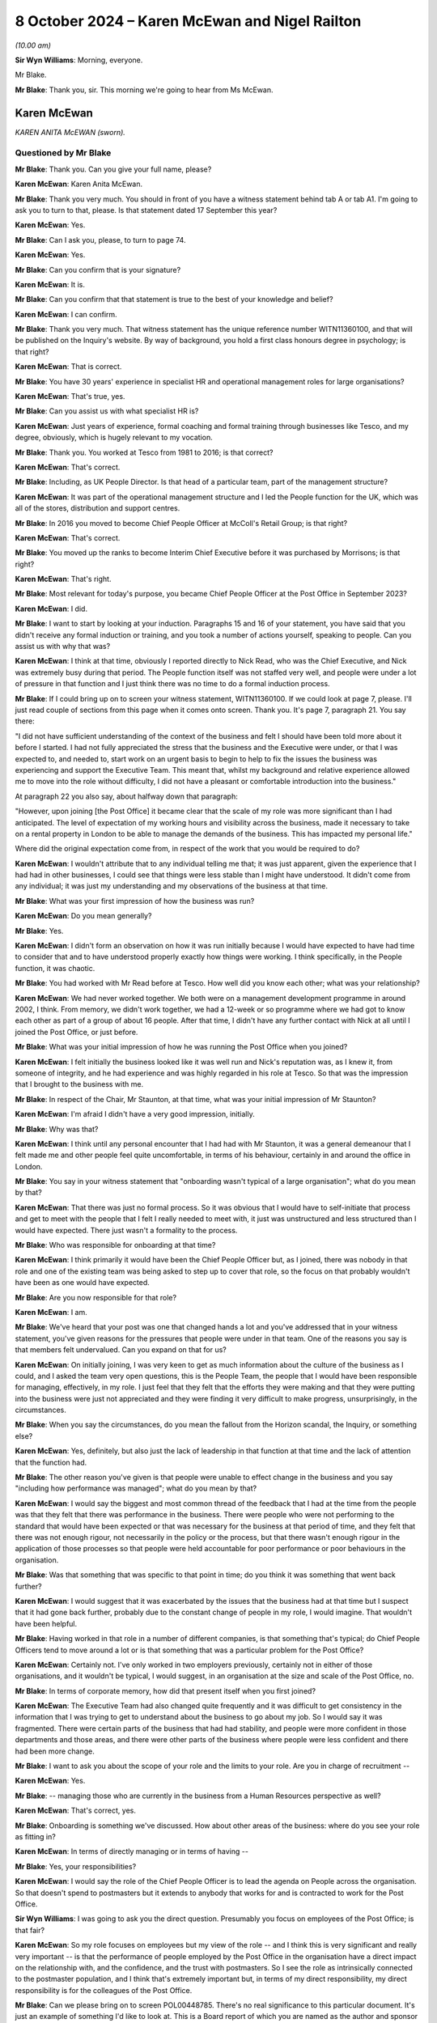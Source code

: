 .. raw:: html

   <a id="hearing-link" href="https://www.postofficehorizoninquiry.org.uk/hearings/phase-7-8-october-2024">Official hearing page</a>

8 October 2024  – Karen McEwan and Nigel Railton
================================================

.. raw:: html

   <details id="hearing-meta" open>
        <summary>
            <span class="open">Hide video</span>
            <span class="closed">Show video</span>
        </summary>
   <lite-youtube videoid="_7MZC_sG348" params="rel=0"></lite-youtube>
   <lite-youtube videoid="hGjqkhW7nVg" params="rel=0"></lite-youtube>
   </details>

*(10.00 am)*

**Sir Wyn Williams**: Morning, everyone.

Mr Blake.

**Mr Blake**: Thank you, sir.  This morning we're going to hear from Ms McEwan.

Karen McEwan
------------

*KAREN ANITA McEWAN (sworn).*

Questioned by Mr Blake
^^^^^^^^^^^^^^^^^^^^^^

**Mr Blake**: Thank you.  Can you give your full name, please?

.. rst-class:: indented

**Karen McEwan**: Karen Anita McEwan.

**Mr Blake**: Thank you very much.  You should in front of you have a witness statement behind tab A or tab A1.  I'm going to ask you to turn to that, please.  Is that statement dated 17 September this year?

.. rst-class:: indented

**Karen McEwan**: Yes.

**Mr Blake**: Can I ask you, please, to turn to page 74.

.. rst-class:: indented

**Karen McEwan**: Yes.

**Mr Blake**: Can you confirm that is your signature?

.. rst-class:: indented

**Karen McEwan**: It is.

**Mr Blake**: Can you confirm that that statement is true to the best of your knowledge and belief?

.. rst-class:: indented

**Karen McEwan**: I can confirm.

**Mr Blake**: Thank you very much.  That witness statement has the unique reference number WITN11360100, and that will be published on the Inquiry's website.  By way of background, you hold a first class honours degree in psychology; is that right?

.. rst-class:: indented

**Karen McEwan**: That is correct.

**Mr Blake**: You have 30 years' experience in specialist HR and operational management roles for large organisations?

.. rst-class:: indented

**Karen McEwan**: That's true, yes.

**Mr Blake**: Can you assist us with what specialist HR is?

.. rst-class:: indented

**Karen McEwan**: Just years of experience, formal coaching and formal training through businesses like Tesco, and my degree, obviously, which is hugely relevant to my vocation.

**Mr Blake**: Thank you.  You worked at Tesco from 1981 to 2016; is that correct?

.. rst-class:: indented

**Karen McEwan**: That's correct.

**Mr Blake**: Including, as UK People Director.  Is that head of a particular team, part of the management structure?

.. rst-class:: indented

**Karen McEwan**: It was part of the operational management structure and I led the People function for the UK, which was all of the stores, distribution and support centres.

**Mr Blake**: In 2016 you moved to become Chief People Officer at McColl's Retail Group; is that right?

.. rst-class:: indented

**Karen McEwan**: That's correct.

**Mr Blake**: You moved up the ranks to become Interim Chief Executive before it was purchased by Morrisons; is that right?

.. rst-class:: indented

**Karen McEwan**: That's right.

**Mr Blake**: Most relevant for today's purpose, you became Chief People Officer at the Post Office in September 2023?

.. rst-class:: indented

**Karen McEwan**: I did.

**Mr Blake**: I want to start by looking at your induction. Paragraphs 15 and 16 of your statement, you have said that you didn't receive any formal induction or training, and you took a number of actions yourself, speaking to people.  Can you assist us with why that was?

.. rst-class:: indented

**Karen McEwan**: I think at that time, obviously I reported directly to Nick Read, who was the Chief Executive, and Nick was extremely busy during that period.  The People function itself was not staffed very well, and people were under a lot of pressure in that function and I just think there was no time to do a formal induction process.

**Mr Blake**: If I could bring up on to screen your witness statement, WITN11360100.  If we could look at page 7, please.  I'll just read couple of sections from this page when it comes onto screen.  Thank you.  It's page 7, paragraph 21.  You say there:

"I did not have sufficient understanding of the context of the business and felt I should have been told more about it before I started.  I had not fully appreciated the stress that the business and the Executive were under, or that I was expected to, and needed to, start work on an urgent basis to begin to help to fix the issues the business was experiencing and support the Executive Team.  This meant that, whilst my background and relative experience allowed me to move into the role without difficulty, I did not have a pleasant or comfortable introduction into the business."

At paragraph 22 you also say, about halfway down that paragraph:

"However, upon joining [the Post Office] it became clear that the scale of my role was more significant than I had anticipated.  The level of expectation of my working hours and visibility across the business, made it necessary to take on a rental property in London to be able to manage the demands of the business.  This has impacted my personal life."

Where did the original expectation come from, in respect of the work that you would be required to do?

.. rst-class:: indented

**Karen McEwan**: I wouldn't attribute that to any individual telling me that; it was just apparent, given the experience that I had had in other businesses, I could see that things were less stable than I might have understood.  It didn't come from any individual; it was just my understanding and my observations of the business at that time.

**Mr Blake**: What was your first impression of how the business was run?

.. rst-class:: indented

**Karen McEwan**: Do you mean generally?

**Mr Blake**: Yes.

.. rst-class:: indented

**Karen McEwan**: I didn't form an observation on how it was run initially because I would have expected to have had time to consider that and to have understood properly exactly how things were working.  I think specifically, in the People function, it was chaotic.

**Mr Blake**: You had worked with Mr Read before at Tesco.  How well did you know each other; what was your relationship?

.. rst-class:: indented

**Karen McEwan**: We had never worked together.  We both were on a management development programme in around 2002, I think.  From memory, we didn't work together, we had a 12-week or so programme where we had got to know each other as part of a group of about 16 people.  After that time, I didn't have any further contact with Nick at all until I joined the Post Office, or just before.

**Mr Blake**: What was your initial impression of how he was running the Post Office when you joined?

.. rst-class:: indented

**Karen McEwan**: I felt initially the business looked like it was well run and Nick's reputation was, as I knew it, from someone of integrity, and he had experience and was highly regarded in his role at Tesco.  So that was the impression that I brought to the business with me.

**Mr Blake**: In respect of the Chair, Mr Staunton, at that time, what was your initial impression of Mr Staunton?

.. rst-class:: indented

**Karen McEwan**: I'm afraid I didn't have a very good impression, initially.

**Mr Blake**: Why was that?

.. rst-class:: indented

**Karen McEwan**: I think until any personal encounter that I had had with Mr Staunton, it was a general demeanour that I felt made me and other people feel quite uncomfortable, in terms of his behaviour, certainly in and around the office in London.

**Mr Blake**: You say in your witness statement that "onboarding wasn't typical of a large organisation"; what do you mean by that?

.. rst-class:: indented

**Karen McEwan**: That there was just no formal process.  So it was obvious that I would have to self-initiate that process and get to meet with the people that I felt I really needed to meet with, it just was unstructured and less structured than I would have expected.  There just wasn't a formality to the process.

**Mr Blake**: Who was responsible for onboarding at that time?

.. rst-class:: indented

**Karen McEwan**: I think primarily it would have been the Chief People Officer but, as I joined, there was nobody in that role and one of the existing team was being asked to step up to cover that role, so the focus on that probably wouldn't have been as one would have expected.

**Mr Blake**: Are you now responsible for that role?

.. rst-class:: indented

**Karen McEwan**: I am.

**Mr Blake**: We've heard that your post was one that changed hands a lot and you've addressed that in your witness statement, you've given reasons for the pressures that people were under in that team.  One of the reasons you say is that members felt undervalued.  Can you expand on that for us?

.. rst-class:: indented

**Karen McEwan**: On initially joining, I was very keen to get as much information about the culture of the business as I could, and I asked the team very open questions, this is the People Team, the people that I would have been responsible for managing, effectively, in my role. I just feel that they felt that the efforts they were making and that they were putting into the business were just not appreciated and they were finding it very difficult to make progress, unsurprisingly, in the circumstances.

**Mr Blake**: When you say the circumstances, do you mean the fallout from the Horizon scandal, the Inquiry, or something else?

.. rst-class:: indented

**Karen McEwan**: Yes, definitely, but also just the lack of leadership in that function at that time and the lack of attention that the function had.

**Mr Blake**: The other reason you've given is that people were unable to effect change in the business and you say "including how performance was managed"; what do you mean by that?

.. rst-class:: indented

**Karen McEwan**: I would say the biggest and most common thread of the feedback that I had at the time from the people was that they felt that there was performance in the business. There were people who were not performing to the standard that would have been expected or that was necessary for the business at that period of time, and they felt that there was not enough rigour, not necessarily in the policy or the process, but that there wasn't enough rigour in the application of those processes so that people were held accountable for poor performance or poor behaviours in the organisation.

**Mr Blake**: Was that something that was specific to that point in time; do you think it was something that went back further?

.. rst-class:: indented

**Karen McEwan**: I would suggest that it was exacerbated by the issues that the business had at that time but I suspect that it had gone back further, probably due to the constant change of people in my role, I would imagine.  That wouldn't have been helpful.

**Mr Blake**: Having worked in that role in a number of different companies, is that something that's typical; do Chief People Officers tend to move around a lot or is that something that was a particular problem for the Post Office?

.. rst-class:: indented

**Karen McEwan**: Certainly not.  I've only worked in two employers previously, certainly not in either of those organisations, and it wouldn't be typical, I would suggest, in an organisation at the size and scale of the Post Office, no.

**Mr Blake**: In terms of corporate memory, how did that present itself when you first joined?

.. rst-class:: indented

**Karen McEwan**: The Executive Team had also changed quite frequently and it was difficult to get consistency in the information that I was trying to get to understand about the business to go about my job.  So I would say it was fragmented.  There were certain parts of the business that had had stability, and people were more confident in those departments and those areas, and there were other parts of the business where people were less confident and there had been more change.

**Mr Blake**: I want to ask you about the scope of your role and the limits to your role.  Are you in charge of recruitment --

.. rst-class:: indented

**Karen McEwan**: Yes.

**Mr Blake**: -- managing those who are currently in the business from a Human Resources perspective as well?

.. rst-class:: indented

**Karen McEwan**: That's correct, yes.

**Mr Blake**: Onboarding is something we've discussed.  How about other areas of the business: where do you see your role as fitting in?

.. rst-class:: indented

**Karen McEwan**: In terms of directly managing or in terms of having --

**Mr Blake**: Yes, your responsibilities?

.. rst-class:: indented

**Karen McEwan**: I would say the role of the Chief People Officer is to lead the agenda on People across the organisation.  So that doesn't spend to postmasters but it extends to anybody that works for and is contracted to work for the Post Office.

**Sir Wyn Williams**: I was going to ask you the direct question.  Presumably you focus on employees of the Post Office; is that fair?

.. rst-class:: indented

**Karen McEwan**: So my role focuses on employees but my view of the role -- and I think this is very significant and really very important -- is that the performance of people employed by the Post Office in the organisation have a direct impact on the relationship with, and the confidence, and the trust with postmasters.  So I see the role as intrinsically connected to the postmaster population, and I think that's extremely important but, in terms of my direct responsibility, my direct responsibility is for the colleagues of the Post Office.

**Mr Blake**: Can we please bring on to screen POL00448785. There's no real significance to this particular document.  It's just an example of something I'd like to look at.  This is a Board report of which you are named as the author and sponsor and it relates to a contract for PR services.  Under the "Executive Summary" it says:

"As a result of events that have occurred since the start of 2024 [the Post Office] has required a substantial increase in services from Cardew ..."

Cardew is a PR firm; is that correct?

.. rst-class:: indented

**Karen McEwan**: It is.

**Mr Blake**: First bullet point:

"... the increased public scrutiny that has arisen and the knock-on impact this has had on [the Post Office's] brand; and

"Cardew backfilling the vacancy left by [Post Office's] departing Director of Communications."

To what extent does your role also involve the obtaining of contract for services?

.. rst-class:: indented

**Karen McEwan**: So at that period in time, there was no incumbent Communication or Corporate Affairs Director and I was taking some line management accountability for that function to help and support the Executive and Nick, who -- there was a lot of pressure in the business at that time.

**Mr Blake**: We'll see, with you and with other witnesses, quite a lot of expenditure on external firms.  There will be those who query why the Post Office considers it necessary to contract out those kinds of services; what's your view on that?

.. rst-class:: indented

**Karen McEwan**: I understand that and I definitely understand that in the context of this particular contract, and I think it might be important to explain some of that context for the Inquiry.

**Mr Blake**: Please do.

.. rst-class:: indented

**Karen McEwan**: At that time, and this was a pre-existing contract that was already in place and was actually due for retender this autumn, actually this month coming, at that time -- I think I'd referred to it elsewhere in my statement -- the business was in significant distress, and not only for the wider business but for the Communications Team as well.  It wasn't a normal time and, you know, the events -- I think the media attention that the business was under at that time, the challenges that we had, we'd had a lot of -- again, a lot of leavers in the team.

.. rst-class:: indented

It was important, I felt to get support for the team but I was very conscious at that time that there had been criticism in the media about the expenditure on corporate affairs and on PR support for the business. So I was acutely aware of that at the time of making this decision.

.. rst-class:: indented

I think when I extended the contract I was very keen to point out to Cardew that the caveats for this extension would mean that there would be as much focus on internal communication for our colleagues and postmaster communication because, at that time, the business was being challenged on its employer brand, so we were struggling to recruit senior positions, certainly in my function specifically, because of the brand of the Post Office at that time, frankly.  And I'd asked Cardew to ensure that there was as much focus, not just on the Executive, that almost seemed to be less important than the focus that we needed on internal and postmaster communications, so they brought in some specialist support to help with that as well.

**Mr Blake**: How is that going to work going forward?

.. rst-class:: indented

**Karen McEwan**: Well, I think we're over that peak period of the volume now, and we have recruited -- at the same time we started a search in the market to replace the Corporate Affairs and Communications Director.  We have now replaced that position.  So I think there'll be more stability and more consistency.

**Mr Blake**: Going back to the issue of induction, you've given evidence about your own induction, you've personally made changes to the induction process.  You've set those out at paragraphs 25 to 33 in your statement.  You address Horizon scandal training.  Can you briefly summarise what that involves?

.. rst-class:: indented

**Karen McEwan**: It was just raising -- further raising awareness for colleagues onboarding, pre-joining the Post Office, so they had context and we set out a recommended reading list and reference material for people to do on a self-taught basis, prior to joining, but then reinforce that training as people join.  So there was an online training module, which is available to everybody, that raises awareness of exactly what happened, right the way through from the judgments and to subsequent actions that the business has taken.

**Mr Blake**: Was there anything addressing those topics before you joined, in terms of training?

.. rst-class:: indented

**Karen McEwan**: Yes, there was pre-existing training prior to my joining I believe, yes.

**Mr Blake**: Have you seen that training?

.. rst-class:: indented

**Karen McEwan**: I have seen it, yes.

**Mr Blake**: What was your view of the quality of it?

.. rst-class:: indented

**Karen McEwan**: At the time that I reviewed it and in the context of the business, I felt that more rigour was needed in terms of the amount of material that people needed to read and comprehend to properly understand their roles before they joined.

**Mr Blake**: There's been quite a lot of focus in the Inquiry on issues in the Legal Team and issues in the Investigations Team.  Is there any additional training that's provided to the Legal Team or the Investigations Team in light of their role in matters being investigated by the Inquiry?

.. rst-class:: indented

**Karen McEwan**: Not to the best of my understanding, no.

**Mr Blake**: Do you think it would be worthwhile having additional training for those teams or do you think that the process that you've already put in place is sufficient?

.. rst-class:: indented

**Karen McEwan**: No, I think it may be worthwhile in doing further training with those teams and any other teams that require it.

**Mr Blake**: Moving on to the People Plan, can we bring up on to screen POL00458453.  What is the purpose of the Strategic People Plan?

.. rst-class:: indented

**Karen McEwan**: In this business, probably more than any others, it was very important to get some formality and some structure about the way that work was being conducted by the People Team and I think I referred, and you asked me earlier, about some of the reason for the chaotic state of affairs, really, when I joined, and I think this came down to the fact that there wasn't a clear plan for the business or for that function, and it was important to establish the function within the business to get credibility and get belief in the work that the function was trying to do, and I think it's extremely important to have a plan, some focus and some measurable targets and actions that I and my team can be held to account for.

**Mr Blake**: Was this a plan that you personally implemented?

.. rst-class:: indented

**Karen McEwan**: Yes.

**Mr Blake**: Can we please scroll through the plan.  Over the page, please.  If we can continue going over and over, we can stop on the final page, page 7.  One matter that has already been highlighted by Sir Wyn this morning is this plan doesn't address subpostmasters, does it?

.. rst-class:: indented

**Karen McEwan**: It doesn't.

**Mr Blake**: I think you've said in your witness statement that, and you've said also this morning, that, in your view, improving the culture within the Post Office will also improve the experiences of postmasters.  Can you just expand on that and quite what you mean by that?

.. rst-class:: indented

**Karen McEwan**: I think that's absolutely critical.  I think -- it's fairly all encompassing but I would say from onboarding people properly, making sure that they're sufficiently trained, making sure that they have awareness of the issues and the wrongs of the past, making sure that we have people that work for us that have the right behaviours and the behaviours that are expected in an organisation, and all of that gives people the confidence and capability to do their jobs, and that's fundamentally important in building trust with postmasters.

.. rst-class:: indented

So, whilst I don't have contractual responsibility for that population, I believe that my role is to do everything I can to make sure that the people in the organisation are sufficiently capable.

**Mr Blake**: A counterargument to that might be that it cements a them-and-us attitude between employees and subpostmasters.  Whose responsibility would it be to develop a plan like this to improve the relationship with subpostmasters?

.. rst-class:: indented

**Karen McEwan**: Specifically, at a detailed level, the Retail Team and the postmaster facing team would be very much involved, but I believe it's the job of the Executive Team and of the Chief Executive, as the ultimate owner, to ensure that the postmaster relationships continue to be a focus and priority for the business.

**Mr Blake**: Are you aware of a strategic plan, similar to the Strategic People Plan, to address subpostmasters?

.. rst-class:: indented

**Karen McEwan**: I haven't seen a plan but I know that there are efforts in the business to do that, yes.

**Mr Blake**: Could we please bring up on to screen our YouGov expert report, that's EXPG0000007.  Did you see this evidence being given in person or have you read the report?

.. rst-class:: indented

**Karen McEwan**: I have read the report in my additional documents as the preparation for the Inquiry.

**Mr Blake**: Can you turn to page 40 where it addresses certain statements about the leadership Board at the Post Office.  If we look at the first two of those figures in figure 28, we can see there that, in terms of the statement that "Generally, Post Office Limited is trying to improve its relationship with subpostmasters", there's a net disagree figure of 51 per cent; and, secondly, a statement "Generally, Post Office Limited understands the concerns of subpostmasters", a very strong net disagree of 74 per cent.

It seems as though there's quite a lot of work to do there in respect of that relationship; would you agree with that?

.. rst-class:: indented

**Karen McEwan**: I would agree with that, yes.

**Mr Blake**: Is that something that you're aware of having been discussed at Executive level?

.. rst-class:: indented

**Karen McEwan**: Yes, definitely.  It's a constant conversation. I haven't seen those stats before but seeing them highlights how much work there is to do.  But yes, it is discussed.

**Mr Blake**: What do you think can be done to fix that relationship?

.. rst-class:: indented

**Karen McEwan**: There is a need for transparent communication and I think in building any relationship of trust, that's critically important, so there's more work to do there, definitely in terms of talking about, you know, the plans that the business has.  Whether they're strategic plans on proposition or whether they're plans to generally support the postmasters, I think we can do a better job of communicating those plans.

**Mr Blake**: Do those figures surprise you at all?

.. rst-class:: indented

**Karen McEwan**: No.

**Mr Blake**: Having had conversations at Executive level, are they figures that surprised members of the Executive Team?

.. rst-class:: indented

**Karen McEwan**: I can only speak for my own perception, obviously, but I would be surprised if the Executive Team didn't expect there to be dissatisfaction from postmasters about the relationship, yes.

**Mr Blake**: Thank you.  That can come down.

I'm going to move on to the CEO position.  The CEO's appointment and CEO remuneration issues, do they fall within your remit?

.. rst-class:: indented

**Karen McEwan**: Not directly, no.  So the CEO appointment is a matter for the shareholder and the CEO remuneration is also a matter for the shareholder, but I am a member of the Remuneration Committee.

**Mr Blake**: In terms of the CEO appointment being a matter for the shareholder, what role does the Chief People Officer have in that?

.. rst-class:: indented

**Karen McEwan**: Obviously I haven't experienced that particular role being searched for at the Post Office because, obviously, when I joined, Nick was the Chief Executive and he was incumbent and has been in the role since I've been here.  I would expect to be consulted, from best practice perspective, on how we would search for that role in market.  I would expect, given that I've now got some experience at the Post Office, to be consulted about what I saw to be the significant issues that needed to be addressed in that role.  So I guess I'm saying I would expect to be consulted but not necessarily involved in the decision making about the appointment.

**Mr Blake**: Who would take those kinds of matters forward?  Let's say we've heard that Mr Read will, in due course, be stepping back: who will take the new appointment of a CEO?

.. rst-class:: indented

**Karen McEwan**: I think that will be a matter for Nigel Railton, the new Chair; Lorna Gratton, as a shareholder representative; and Amanda Burton.

**Mr Blake**: We've heard quite a lot about the CEO's remuneration. What is your view of the sufficiency of the CEO remuneration to attract top talent?

.. rst-class:: indented

**Karen McEwan**: It's quite difficult in terms of comparison, because I think compared to the wider market in more commercial businesses, which frankly are the businesses that I've only had experience in, then currently the remuneration is probably definitely not upper quartile, I would expect.  So it isn't significantly high, is what I'm saying.  I think, compared to obviously other remuneration packages in the public sector, there might be a different view of that.

**Mr Blake**: That's quite similar evidence to the evidence given by Amanda Burton, two extremes, but if the Chair looking at recommendations for the future, ensuring that the Post Office has the best people leading it, what is your view of the remuneration package?

.. rst-class:: indented

**Karen McEwan**: I would agree with the statement, firstly, that it's important.  It's critical that the Post Office has the right leadership team to take it forward.  I would consider it possible to recruit somebody capable and proficient at the current level of remuneration but I would also expect that there will be other candidates probably that we would want to approach and that would be suitable candidates that may not want to come to the Post Office, due to their view of the remuneration. I think it's a job that one has to want to do because there's a public service to be done and I think that's very important as well.

**Mr Blake**: Can we please turn to POL00448641.  This the investigation report that was carried out by Marianne Tutin, a barrister, in relation to complaints made or raised by Ms Davies.  We've addressed it previously, we're addressing it and Ms Davies has been named because she's been previously named, for example, in a Select Committee.  We're not going into great death in relation to each and every allegation but I want to go to two matters that arise, and the first is relevant on this issue.  You were the commissioning Executive in relation to this report; is that correct?

.. rst-class:: indented

**Karen McEwan**: I wasn't initially the commissioning Executive. Somebody else was the commissioning Executive and due -- as the investigation started, due to a conflict issue, I was asked to take on the role of the commissioning Executive once the investigation was under way.

**Mr Blake**: What did that involve?

.. rst-class:: indented

**Karen McEwan**: I was part of a panel of -- oversight panel of the investigation, along with Amanda Burton and Lorna Gratton.

**Mr Blake**: Thank you.  If we could turn to page 5, please.  We're going to stick to the CEO pay position and that is allegation 2.10.  The allegation was that Mr Read bullied Ms Davies in relation to the messages he sent in relation to his dissatisfaction with his pay.  The analysis is on page 15.  If we could turn to page 15, I'll just read a few paragraphs from that analysis. Ms Tutin finds that:

"Mr Read did not bully Ms Davies in respect of the message he sent her concerning his dissatisfaction with his pay in January 2023."

She says:

"Mr Read had been dissatisfied demonstrably with his remuneration package for some time, with numerous attempts being made by former Chairs of [the Post Office] to seek an improved package from the government. Ms Davies, Mr Read and Mr Staunton discussed the topic intensively during the first two months of Ms Davies' employment in particular.  Mr Read suggested that he would resign or take action unless matters improved, with increasing frequency and feeling, during January 2023.

"From Ms Davies' perspective, I appreciate that she must have felt under pressure to improve his pay, given the intense focus this issue received and Mr Read's increasingly strong suggestions that he would leave [the Post Office] or take action.  That said, some of that pressure may well have been self-imposed by Ms Davies in her desire to succeed where her predecessor, Ms Williams, had seemingly failed.

"Mr Read's messages were, at timetables, demanding, impatient and irritable, which he may wish to reflect upon.  However, they were, on balance, not of an offensive, aggressive or humiliating nature.  They were not of that severity.  Furthermore, Mr Read explained to Ms Davies that his dissatisfaction with pay pre-dated her time at [the Post Office] and he did not blame her for the situation.  Mr Read spoke to others, including Mr Staunton, about his dissatisfaction with his pay in similar terms.  There was no 'finger-pointing' at Ms Davies."

If we scroll over the page we can see the recommendation.  She says:

"Nevertheless, [the Post Office] will no doubt wish to ensure that the future Chair is aware of the history of requests made to the government in respect of Mr Read's pay to ensure that his expectations are managed appropriately moving forward."

Has that recommendation taken place; have you had discussions with the Chair?

.. rst-class:: indented

**Karen McEwan**: I haven't had any personal discussions with the Chair. I would imagine that Amanda Burton would have taken that up.  I haven't discussed it with the Chair.

**Mr Blake**: What's your view of the relationship with government and having to ask the Department for Business or the Secretary of State to improve the pay of the CEO?

.. rst-class:: indented

**Karen McEwan**: I think, having come from other corporate businesses, where we still would have to answer to shareholders, that is in keeping with my experience.  I think it's important that there is strong governance and rigour around how executive pay, as well as the Chief Executive but including the Chief Executive, is managed.  So it's important.  I -- there are occasions where I feel that we don't maybe have as much autonomy as we ought to have to make decisions regarding pay at a more junior level, but I think at the level of the Executive and the Chief Executive it's important that that is in place and that that rigour is applied, yes.

**Mr Blake**: When you say at a more junior level, who do you have to obtain authorisation from in respect of the pay of more junior employees?

.. rst-class:: indented

**Karen McEwan**: So that's determined by threshold of the value of the pay, as opposed to the individual.  So it's individuals over a certain level we have to seek approval for, which is mainly confined to the Executive and the Senior Leadership Team.

**Mr Blake**: What change would you make to that?

.. rst-class:: indented

**Karen McEwan**: I don't think there are any further changes to make to that at the moment but, if we did want to go outside of those parameters, for example, if we were looking for somebody new to come into the business, we might have to get approval for that but there aren't any current changes in plans for that team of people.

**Mr Blake**: While we're on this report, if we could perhaps turn back to page 5.  I'll address this now just because we're on the report, and I don't want to have to return to the report but, if we scroll up to the top, we have the allegation relating to Mr Staunton.  It's allegation 2.7:

"During a meeting on 25 January 2023, Henry Staunton, former Chair, referred to women as 'pains in the arses' and at the same meeting, said of one candidate for the RemCo Chair position, words to the effect of 'she doesn't look coloured, where does she come from?' and in view of her age referred to the same candidate as a 'girl' (when other women were referred to as 'ladies') ..."

If we please could turn to page 12 and 13 there's the analysis of that allegation.  As I said, this isn't the forum to investigate the particular allegations but I'm looking at the business's response to the findings of this report.  Ms Tutin sets out the allegations there at 27.  At 28 she says:

"Mr Staunton's remarks were discriminatory on grounds of race and sex, and therefore not in accordance with the Dignity at Work policy.  The remarks go well beyond his characterisation of them as potentially 'politically incorrect' statements."

She sets out her reasoning below.  If we could please turn to paragraphs 29 and 30, those are passages I'd like to look at.  Paragraph 29 says:

"Consideration should be given as to whether quality, diversity and inclusion training should be offered to Non-Executive Directors, including the future interim or permanent Chair.  Alternatively, such training could be a mandatory requirement for any [Non-Executive Directors] involved in external or internal recruitment processes, where they are acting as a representative of [the Post Office]."

Just pausing there, is that something that falls within your area of responsibility?

.. rst-class:: indented

**Karen McEwan**: Yes, it does fall within my area of responsibility.

**Mr Blake**: Is it something that you have taken steps to address?

.. rst-class:: indented

**Karen McEwan**: Yes, I have.

**Mr Blake**: Can you briefly summarise the steps that you have taken in that regard?

.. rst-class:: indented

**Karen McEwan**: So we have, after several months' search, actually we have just appointed a specialist in EDI for the business, which I felt was critical, who reports into the Talent and Capability Director, who is ultimately responsible for this area and will be producing training for every member of the Post Office team, including the Non-Executive Directors and the Board.

**Mr Blake**: Thank you.  Paragraph 30 says:

"I was also concerned by remarks made by Mr Staunton in respect of his outdated view of the Speak Up process and investigations (the latter of which he said, notably, were a 'cancer' in the organisation), and the impact such views can have on workplace culture.  It was very troubling that those remarks were made by the (then) Chair of an organisation that is grappling with the most serious of institutional failings.  In looking for a new Chair, it should be a key consideration for [the Post Office] and [the Department for Business] to assess whether prospective candidates have good experience of helping to foster a workplace culture in which any concerns relating to [for example] EDI, discrimination or whistleblowing can be raised openly without fear of intimidation or retribution."

The current Chair is only an Interim Chair; is there a process ongoing for the recruitment of a new Chair?

.. rst-class:: indented

**Karen McEwan**: I believe there is a permanent -- or there will be a permanent process being run, yes.

**Mr Blake**: In respect of paragraph 30, are those areas within your area of responsibility?

.. rst-class:: indented

**Karen McEwan**: Not strictly for the recruitment of the Chair but this is one of the areas that I would expect, obviously, to have some involvement in, given my previous experience, yes.

**Mr Blake**: Are you aware of that process or anything similar having been undertaken in respect of Mr Railton before he was appointed?

.. rst-class:: indented

**Karen McEwan**: I'm not aware of that taking place, no.

**Mr Blake**: Thank you.  That can come down.

At paragraph 164 in your witness statement, you have said that Mr Staunton had asked you to close down the investigation.  Can you assist us with your account in respect of that, please?

.. rst-class:: indented

**Karen McEwan**: Yes, he had asked me previously, or talked to me previously about investigations more generally in the business.  So I was aware that he had a dim view of the processes, and he did, in a comment to me, also use the terminology that it was a "cancer in the organisation". Specifically related to the investigation into Jane Davies, he asked me to close down the investigation and do everything that I possibly could to make sure that that was -- that that happened.

**Mr Blake**: Close down the investigation into Mr Read, into himself, or more broadly?

.. rst-class:: indented

**Karen McEwan**: So, at the original time, there were several conversations about this.  At the initial conversation, the investigation as we knew it only related to Mr Read because the -- some of the comments had not been particularised until the Employment Tribunal claim was laid.  Then the claims were particularised and I became aware that they pertained to Mr Staunton, yes.  So, at that time, he was asking me to close down the investigation into Nick Read.

**Mr Blake**: From your understanding and from what you heard and saw, were you of the belief that he understood that the investigation was also into his own conduct?

.. rst-class:: indented

**Karen McEwan**: So, certainly after November, when the Employment Tribunal claim was particularised, then yes, I was of that belief.

**Mr Blake**: Did you have any specific conversation about the investigation into him with Mr Staunton?

.. rst-class:: indented

**Karen McEwan**: So he didn't refer -- Mr Staunton didn't refer to his own investigation or the elements that extended to him, specifically, but he did persist in asking me to close down the investigation and it was my belief at the time that the motivation to do that was not as I had been told by Mr Staunton.

**Mr Blake**: What do you mean by that?

.. rst-class:: indented

**Karen McEwan**: So he -- sorry, Mr Staunton said that it was in respect of his concern about Nick Read's wellbeing, and I didn't believe that to be true.

**Mr Blake**: What opinion did you have?

.. rst-class:: indented

**Karen McEwan**: Sorry, could you repeat the question?

**Mr Blake**: What was your view?

.. rst-class:: indented

**Karen McEwan**: My view was that that request was self-serving on Mr Staunton's behalf.

**Mr Blake**: Did you hear Mr Staunton's evidence to the Inquiry?

.. rst-class:: indented

**Karen McEwan**: Yes, I did.

**Mr Blake**: What is your view now?

.. rst-class:: indented

**Karen McEwan**: My view remains the same.

**Mr Blake**: Thank you.  I'm going to move on to the Group Executive and the Senior Executive Group structure.

**Sir Wyn Williams**: Just before you do -- I don't want details -- but it follows from what you said, I think, that Ms Davies brought an Employment Tribunal claim against the Post Office, presumably?

.. rst-class:: indented

**Karen McEwan**: Yes.

**Sir Wyn Williams**: Has that been concluded?

.. rst-class:: indented

**Karen McEwan**: No, it hasn't, I think --

**Sir Wyn Williams**: Fine then, I won't --

.. rst-class:: indented

**Karen McEwan**: My understanding is that it is filed but not yet heard, sir.

**Sir Wyn Williams**: Right, that's fine.  Let the Employment Tribunal do its work.

**Mr Blake**: In respect of the Group Executive, you have identified issues with the Group Executive before it became the Senior Executive group.  In paragraph 77 of your witness statement, you have said that it was untypical of senior leadership groups that you've been part of; can you expand on that for us, please?

.. rst-class:: indented

**Karen McEwan**: I would say specifically the lack of experience and particularly in the context that the Post Office had at that time.  So training, experience and, whilst -- I think I say this in my statement -- whilst there was not a shortage of commitment, it was a matter of capability.

**Mr Blake**: Where in particular were the problems?

.. rst-class:: indented

**Karen McEwan**: I would say particularly in the retail-facing functions. But it wasn't confined to that.  It wasn't confined to just one individual; it was a general view that I held.

**Mr Blake**: Is that the function that interact with subpostmasters?

.. rst-class:: indented

**Karen McEwan**: Yes, it is.

**Mr Blake**: What would you say is the cause of that problem?

.. rst-class:: indented

**Karen McEwan**: I think it's largely down to selection of the individual for the role against the requirements of the role.  So there probably was a shortfall in terms of experience or capability of the individuals in the job, and then, as a business, we probably didn't react quickly enough to some of the areas of underperformance that had started to appear and manifest, particularly given the circumstances that happened earlier this year.

**Mr Blake**: Who in particular was failing in that regard?

.. rst-class:: indented

**Karen McEwan**: So it would be the direct leaders of the people in question, the Executive Team.  Ultimately, of course, the Chief Executive has accountability for performance in the organisation.  I would say, though, that for the year before I joined -- I know I have repeated this several times -- but the lack of having strong People representation in that group is undoubtedly going to have consequences on the performance in the organisation.

**Mr Blake**: I know you've said that it isn't just individuals but I think we're getting the impression that there is certainly at least an individual who, in your view, was underperforming; who was that individual?

.. rst-class:: indented

**Karen McEwan**: It was the Chief Retail Officer.

**Mr Blake**: Who was that?

.. rst-class:: indented

**Karen McEwan**: It was Martin Roberts.

**Mr Blake**: Thank you.  You've also given the example of being asked to give an opinion on a matter which was not within your area of expertise; are there other examples of failings in that regard?

.. rst-class:: indented

**Karen McEwan**: For me individually, no.  I recall one example, I think, of abstaining from a decision because I felt that I wasn't qualified to do so but it's my belief that, at that time, there was a reluctance for people to not say when they didn't understand, and feel obliged to make a contribution to things that they maybe weren't necessarily qualified or had the experience to contribute to.

**Mr Blake**: At paragraph 79 of your statement, you said that members of the wider management population felt they couldn't trust the Group Executive; can you expand on that for us, please?

.. rst-class:: indented

**Karen McEwan**: Yes, I think intuitively -- and this is not factually based, but intuitively when I started, I detected that that was the case, and I ran a couple of sort of voluntary forum groups, not all of the representatives from the senior leadership population came, but they were quite well represented, and I did several of them over my first few months, and members of that team told me that at the time, and members of my own team had also said the same thing.  So there was consistency in what I was being told.

**Mr Blake**: Were there particular individuals who they felt they couldn't trust?

.. rst-class:: indented

**Karen McEwan**: So there weren't -- they didn't cite particular individuals.  It was the -- it was kind of commonly referred to as the GE, as it was at that time, the General Executive Team.

**Mr Blake**: I think you've said that was quite a big team at that time --

.. rst-class:: indented

**Karen McEwan**: Yes.

**Mr Blake**: -- is that right?  You changed the structure.  Was it instigated by you, the change of structure, to the Senior Executive Group?

.. rst-class:: indented

**Karen McEwan**: So I think, before I joined, Nick and Owen Woodley, who was the Deputy Chief Executive, had been considering whether or not the structure was right anyway, but I would say, on joining, and having conversations with Owen, and probably having a fresher perspective, would have instigated the action that we then took, yes.

**Mr Blake**: What were the principal structural changes to the group?

.. rst-class:: indented

**Karen McEwan**: We narrowed down the group, which may seem odd, given that the business was under pressure at the time, and it was quite complicated, but to speed up the decision-making processes, it felt important to confine that group, the most senior in the organisation, to the people that had the relevant skills and experience to do those jobs.

.. rst-class:: indented

So we thinned the group quite substantially and we were also at that time -- it wasn't the only reason but we were also, at that time, concerned about the bandwidth of the Chief Executive, of Nick, in terms of the number of direct reports that he had but also the size of the job that he had to hand as well and, as I said, it wasn't the only consideration, but it was one of the considerations.

**Mr Blake**: Looking at the problems that you identified with the original group, if we take the lack of deference to Subject Matter Experts as one of the complaints, has that been overcome by these structural changes?

.. rst-class:: indented

**Karen McEwan**: Yes, it has, yes ... I think, as always, the dynamics and the behaviour of a group running a business has to be constantly under review, and we have to have the right checks and balances in place to make sure that that is the case, but I feel confident that it's far better than it was when I joined, yes.

**Mr Blake**: Taking the other issue, the lack of trust, has that issue been resolved?

.. rst-class:: indented

**Karen McEwan**: Trust is a very difficult thing to measure, of course. Yes, I think to a great extent it has, and from the conversations that I've since had with the senior leadership population, I think they feel more confident that the behaviours of that group, the Executive Group, are in keeping with what they would expect and I think that has given people confidence that that change has definitely been made, yes.

**Mr Blake**: Can we please turn to POL00446673.  This is a "Strategic Executive Group Report" of 1 May this year.  It has you down there as the sponsor of the report.  Can you assist us with the background of this report, please?

.. rst-class:: indented

**Karen McEwan**: Yes, this the full report pre-the Board report of the colleague engagement survey that was taken earlier this year.

**Mr Blake**: Are you aware of issues as to whether sufficient information was passed to the Board based on this report?

.. rst-class:: indented

**Karen McEwan**: So I feel very confident that this report, and the report that went to the Board, is what would consider to be best practice, and that's what I've been told since. So I'm confident in the quality and in the comprehensiveness of the information that was given to the Executive and to the Board.

**Mr Blake**: Did the report accurately reflect the results of the surveys, for example?

.. rst-class:: indented

**Karen McEwan**: Yes, yes it does.

**Mr Blake**: If we could turn over the page, please, we have the headline results there.  I am just going to read couple of them.  Paragraph 3 says:

"The overall outcome report was shared with the Strategic Executive Group on 23 April 2024.  It has also been shared with the 'Create New Confidence' Leadership Team group."

Can you just assist us with who the Create New Confidence Leadership Team group are or what their purpose is?

.. rst-class:: indented

**Karen McEwan**: This is -- at the start of the year, after changing the Strategic Executive Group, we wanted to give the Senior Leadership Team some key focus areas to work on and this was one of the focus groups, so they were the group that were responsible for giving us ideas and communicating the survey but giving ideas in terms of further improvements, yes.  So they were a cohort group within the existing management population.

**Mr Blake**: If we scroll down, please, I'd like to look at 4(d).  It says:

"The level of strain felt by senior colleagues at Post Office is substantially different to the level of strain felt by more junior colleagues and this is impacting their wellbeing.  The predominant descriptions of the culture for junior colleagues are 'friendly' and 'supportive', whilst for senior colleagues they are 'bureaucratic' and 'political'.  The barriers which have the highest impact on strain have decreased for junior colleagues, whilst increasing for senior colleagues. Proximity of senior colleagues to governance processes is likely a cause of strain and job and [organisational] design should be reviewed for senior colleagues."

Can you summarise for us what the issue here is?

.. rst-class:: indented

**Karen McEwan**: There's quite a lot to summarise here, I am just trying to think of how can I best say this as succinctly as possible.  So I think the comments on bureaucracy apply to the levels of process that those people have to apply to get change executed in the business or to make things happen and the political behaviour, my belief is that would refer back to the references to the general Executive Group in terms of the political behaviour there, maybe.

.. rst-class:: indented

But I think it's really centred around how difficult it is, the processes that the team have to go through to get things done.

**Mr Blake**: It seems as though the solution might be changes to the job and organisational design; is that something that has taken place?

.. rst-class:: indented

**Karen McEwan**: It's something that's in the process of taking place, yes.

**Mr Blake**: How do you foresee that happening?

.. rst-class:: indented

**Karen McEwan**: So I think there needs to be more clear lines of accountability and demarcation between responsibilities, so people are very clear on the elements of their role, which are within the confines of what they're responsible for, and that there's clarity, but also that we have roles that are duplicative in the business as well, and that causes confusion and also gets in the way of getting things done.

.. rst-class:: indented

So I think there's a need to organise work better, simply put, and to have the right people in the right jobs.

**Mr Blake**: Who's taking that forward?

.. rst-class:: indented

**Karen McEwan**: That's my responsibility to take forward.

**Mr Blake**: Do you have a timeline for implementation?

.. rst-class:: indented

**Karen McEwan**: We -- we're doing the work at the moment to -- I mean, constantly evaluating the structure of the business, like, I guess, in any other business, but we're sort of specifically looking at that over the next -- we've started and we're looking at that over the next few months, yes.

**Mr Blake**: Can we please turn over the page and look at (f).  (f) says:

"Poor internal communications are driving a lack of colleague confidence in both Post Office and senior leadership.  43% of colleagues suggest that the one thing they would do to make Post Office a better place to work is to either 'improve internal communication' or 'be more honest and transparent'.  In most businesses, suggestions to make the business a better place to work tend to centre on improving pay and benefits or improving progression opportunities, so the overwhelming feedback on communications at Post Office suggests this is a real area of opportunity."

Can you assist us with that?

.. rst-class:: indented

**Karen McEwan**: It's surprising that it's so important.  So I think that paints the picture of what people's expectations of us are as a leadership team, and is giving us very clear signposting, and emphasising the need to communicate, I think with colleagues and with postmasters.  So I think it's very important that we take heed of that.

**Mr Blake**: Are you aware of work that's ongoing in that respect?

.. rst-class:: indented

**Karen McEwan**: Yes, work has definitely started in that respect.

**Mr Blake**: Can you point to any concrete steps that you think will change that concern?

.. rst-class:: indented

**Karen McEwan**: We have regular, every Wednesday, we have a regular communication that Nick, in the past, has led, and now Neil Brocklehurst has taken over from, where we do a weekly communication on business performance, changes that we're making, there might be issues on some elements of the People Plan that we want to communicate, or colleague wellbeing, for example, and they're attended physically with the people that are in the office and then there's a broadcast.

.. rst-class:: indented

Then every four weeks we do a fuller, more comprehensive meeting, again led by the Executive Team, and, at that point, people are able to ask questions of the Executive Team or each other, frankly, and most recently -- and this has been a really positive step forward -- we've had postmasters as well attending those meetings and speaking to the Post Office team and the Post Office colleagues about their life as a postmaster.

**Mr Blake**: Is that something that's formal, that's going to happen every so often?

.. rst-class:: indented

**Karen McEwan**: There's a plan to make it happen regularly and often, and to do more in that respect as well.

**Mr Blake**: Does that have a particular name, the group that met with the subpostmasters?

.. rst-class:: indented

**Karen McEwan**: We haven't -- I don't think from memory -- sorry -- there may be, I'm not familiar with it having a name but I think there's a strong intent -- and our Director of Corporate Affairs and Communications is taking responsibility for making that happen.

**Mr Blake**: Thank you.  That can come down.

At paragraph 99 of your witness statement, you have said that there's a perception that the organisation is not as open as it could be; is that a perception or is that reality?

.. rst-class:: indented

**Karen McEwan**: There is definitely work to do, so I think there is a sense of reality but I also think that -- yeah, sorry, I think it is a reality, yes.  I think we could be more open.

**Mr Blake**: To take an example, Calum Greenhow of the :abbr:`NFSP (National Federation of SubPostmasters)` has given evidence to the Inquiry about a meeting on 29 May this year.  I think you were present at that meeting; is that right?

.. rst-class:: indented

**Karen McEwan**: I've been present at a couple of meetings.  If they're the meetings that I think you're referring to, yes, I have been present definitely with him at a meeting, yes.

**Mr Blake**: He has suggested that information was given to him about the new NBIT system but that didn't mention a number of concerns that we've heard about at this Inquiry, about the quality of the NBIT build and about cost.  Do you think those meetings with the :abbr:`NFSP (National Federation of SubPostmasters)` have been as candid as they should have been?

.. rst-class:: indented

**Karen McEwan**: Apologies, I don't recall that specific conversation happening, I'm afraid, at that meeting at all.  I think I can talk confidently about the intent going into those meetings, and I know Nick had asked the whole of the Executive to try where we possibly could to sort of show representation, and generally to meet and listen to the views of the Voice of the Postmaster, and the :abbr:`NFSP (National Federation of SubPostmasters)`, and the :abbr:`CWU (Communication Workers Union)`.  So we all attended for that reason.

.. rst-class:: indented

So I think the intent going in there definitely would have been to have open dialogue and to take constructive challenge from those groups of people about how we could better run the business.  But I can't recall the specifics of that meeting, I'm sorry.

**Mr Blake**: I appreciate that NBIT is not your area of responsibility but, looking at NBIT; do you think that there is sufficient transparency about the future in regards to that system, from what you've seen and heard within the business?

.. rst-class:: indented

**Karen McEwan**: I think, because of what I've seen and heard, and listening to the view from postmasters and other people, I think there is definitely opportunity to improve the openness and transparency of the progress, yes.

**Mr Blake**: I'd like to turn to an anonymous letter.  Can we please bring up on screen POL00448411.  This is a letter that you will have seen, it's from a group of people who have called themselves Post Office whistleblowers.  It was sent to a number of people, including the Chair, Members of Parliament and the Inquiry.

In the third paragraph it says:

"Since March [the Post Office] has conducted 2 opinion surveys, one directed at postmasters, the other at [Post Office] employees.  Both results are shocking and serve to demonstrate that the culture within [the Post Office] is significantly worsening (despite [Mr] Read confirming in a Parliamentary committee meeting in January that 'improvements in culture were being made').  This is not true.  We are deeply frustrated that despite several requests to see the full results, we are being denied access."

Is this something that fell within your area of responsible?

.. rst-class:: indented

**Karen McEwan**: So the postmaster survey, not, but the colleague survey, yes, that's within my area of responsibility.

**Mr Blake**: Are you aware of this specific allegation?

.. rst-class:: indented

**Karen McEwan**: I wasn't aware until I saw this in preparation for the Inquiry very recently.  I didn't know that that was the allegation.

**Mr Blake**: Can you speak to it at all in terms of whether you're aware of any requests to see the full results and not being granted?

.. rst-class:: indented

**Karen McEwan**: Yes, I attended the Board meeting to present the results on the colleague survey and, at the same time, the team that were responsible for the postmaster survey also attended at the same meeting.  So I happened to stay for the whole session, which was very comprehensive.  We covered the detail of the postmaster survey -- this is not the YouGov survey, sorry, this is the internal survey -- and the colleague survey, in detail with the Board.

.. rst-class:: indented

We'd also covered both of those same things at our Executive Group meeting beforehand and we have fully communicated the results, certainly of the colleague survey -- I can speak with conviction to that element -- through the business at every level, and we've been very comprehensive, so we haven't sanitised any of those results.  We've provided full and comprehensive detail to every business leader, to then share with their -- onward share with their teams.

.. rst-class:: indented

We have protected anonymity in the smaller groups from the verbatim comments but, frankly, the verbatim comments roll up into the themes of the survey anyway, so there's no chance of any ambiguity about the results of the survey.

**Mr Blake**: Thank you.

The letter then goes on to raise a concern about people being managed by Mr Read.  If we scroll down, we can see a complaint about those who are said to have conflicts of interest and we'll get on to Project Phoenix and the Past Roles Project shortly.  If we go over the page, please, there's just something that's said about you that I'd like to give you an opportunity to respond on.  It's the second paragraph.  I think we're going to actually have a version of this that doesn't have the redactions on but it doesn't matter for today's purpose.  It says:

"Who are the new executives coming on board too? Karen McEwan is well known to Read; they worked together and have kept in touch over the years.  How she got appointed within weeks of her predecessor departing, tells us this is another cover up and Read is simply surrounding himself with his 'own' type."

How would you respond to that allegation?

.. rst-class:: indented

**Karen McEwan**: I mean, it's totally untrue.  As I said, I was on a management development programme with Nick 20 years ago.  We genuinely have had no contact since, and that is particularly of relevance because, at the time that I was at McColl's, Nick was at the Nisa group and there could have been an opportunity then, given that I was an executive member of the team at McColl's, for us to have contact and, even at that point, we didn't make contact at all.  I had no contact with him.

.. rst-class:: indented

Coincidentally, I had written an email to Nick the week before I got approached by MBS Executive.  I had no idea there were any vacancies in the Post Office leadership team but, by mutual contact from Tesco suggested to me that I wasn't working at the time and that I would be very helpful to Post Office in some way, shape or form, and that I should contact Nick, and suggested that I contacted him.  I wrote him an email, and I actually said in the email, "I'm not sure whether you'll remember me".  I didn't even know that Nick would remember who I was, 20 years later.

.. rst-class:: indented

So to read that my appointment was less than cloaked in integrity is disturbing.  So I was approached formally -- I was interviewed formally as a candidate for that job genuinely, and I had had no contact with Nick over that time.

.. rst-class:: indented

I also don't know that it would have been problematic if I had been in contact with Nick. I wouldn't -- I wouldn't have been ashamed about that and it certainly wasn't a cover-up but, genuinely, we hadn't been in touch for a 20-year period.

**Mr Blake**: Thank you very much, that clarifies that matter.  Can that letter please come down.

Moving on to Non-Executive Directors.  What is your view, if you have one, on the balance between the number of executives and the number of Non-Executive Directors on the Board?

.. rst-class:: indented

**Karen McEwan**: So, in terms of the number, it feels appropriate and it's in keeping with my previous experience.

**Mr Blake**: Thank you.  In respect of the Postmaster Non-Executive Directors, do you consider that that works, in principle?

.. rst-class:: indented

**Karen McEwan**: That the role works?

**Mr Blake**: Yes.

.. rst-class:: indented

**Karen McEwan**: I think it's fundamentally important and it definitely works, insofar as both of those individuals give a good, honest, representation of issues mattering most to postmasters.  So I do, I think the role is invaluable, and I think, in other organisations, other Boards should work hard to take the same principles.

**Mr Blake**: Do you have any concerns about any conflicts of interest in that respect?

.. rst-class:: indented

**Karen McEwan**: No.

**Mr Blake**: Are there other ways in which you consider that subpostmasters or subpostmaster experiences can be built in to the business in some way?

.. rst-class:: indented

**Karen McEwan**: Yes, so we have a Postmaster Experience Director, who is a recent appointment, and he's a serving postmaster, and he's doing really well in bringing to life the issues that are live and happening for postmasters and, in fact, he's been instrumental in bringing the postmaster to the meetings that I was referring to earlier.  So that's a role that I think we should continue to heavily focus on and heavily champion, and I think, as an Executive Team, it's very, very important that we have a close and trusting relationship with him and that he feels he's able to talk to us and tell us about issues that he might be experiencing in getting things done in the business.  I think that's really important.

**Mr Blake**: Do you know who instigated that role?

.. rst-class:: indented

**Karen McEwan**: Sorry?

**Mr Blake**: Do you know who instigated that particular role, the Postmaster Experience Director?

.. rst-class:: indented

**Karen McEwan**: I'm not entirely sure who did, no.

**Mr Blake**: And that's Mr Eldridge?

.. rst-class:: indented

**Karen McEwan**: It is, yes.

**Mr Blake**: Are you aware how he manages to balance working as a subpostmaster with also taking on this role at the Post Office?

.. rst-class:: indented

**Karen McEwan**: So every conversation encounter that I've had with him he's very positive and he's never said that he's not able to cope with that, and I think he seems really capable and he's got a really good, both commercial background and a postmaster background.  So I'm confident that he would tell me if he wasn't able to balance it and he does seem able to do that, yes.

**Mr Blake**: Is he in some way supported by a team at the Post Office or does he attend on his own?

.. rst-class:: indented

**Karen McEwan**: I think he wants to retain a degree of independence, I think but, also, he would be supported by the Retail Team, and I think he has a good relationship with them, yes.

**Mr Blake**: Perhaps we could bring up on to screen POL00458458. I think this was the advertisement or job description for that role.  If we could scroll over, please, and if we could look at page 5, if you could scroll down, there's a section there that says:

"Where does this role fit with the rest of the team?"

Can you assist us with that, please?

.. rst-class:: indented

**Karen McEwan**: In terms of whether this is -- happens in practice or --

**Mr Blake**: Yes.

.. rst-class:: indented

**Karen McEwan**: Yes, so that is as I see it in practice, yes.

**Mr Blake**: So who holds the other roles?

.. rst-class:: indented

**Karen McEwan**: So the Engagement Director role is held with Tracy Marshall and the Group Chief Retail Officer was Martin Roberts but, obviously, we've made the changes to that function so, temporarily, Pete Marsh is stepping up as interim cover for the Chief Retail Officer role.

**Mr Blake**: You've previously in your evidence expressed some concerns about the previous holder of that role.  Do you have confidence in the new individual who holds the role, or is stepping up to the role?

.. rst-class:: indented

**Karen McEwan**: Yes.

**Mr Blake**: Thank you.  I'm going to move on to another topic but that might be a moment to take our morning break?

**Sir Wyn Williams**: All right.  What time shall we resume?

**Mr Blake**: If we come back in 15 minutes, so 11.35.  Thank you.

*(11.17 am)*

*(A short break)*

*(11.36 am)*

**Mr Blake**: Thank you.

I'm going to move on to cultural issues. Paragraph 70 of your witness statement, you have referred to the Behaviours Framework that was launched and I'd just like to bring up onto screen, if I may, your statement WITN11360100, page 24.  Is the Behaviours Framework something that you are responsible for?

.. rst-class:: indented

**Karen McEwan**: When I consider the formulation of it and the communication, yes.  In terms of overall accountability I think the behaviours are the responsibility of everybody in the business.

**Mr Blake**: Thank you.  If we could bring up page 24 of your witness statement, please.  It's paragraph 71.  You say at 71:

"One of the four key behaviours is 'own the outcome', which I am confident will help drive the changes in ownership and accountability we need to see. The other behaviours are 'be curious', 'move it forward' and 'back each other', all of which are critical to cultural change."

To a group of lawyers that sounds like a lot of words and not much else.  Can you assist us with really what that means in practice?

.. rst-class:: indented

**Karen McEwan**: Yes, I appreciate that that doesn't read literally. I think "owning the outcome" means for people to take responsible and accountability, which is obviously critically important, given the history of the Post Office, to take their job seriously, to fulfil it to the best of their capability, and to make the decisions and own the consequences of decisions that they take.

.. rst-class:: indented

In terms of "be curious", this is particularly relevant because the Post Office has been accused of, and understandably so, a lack of curiosity, a lack of seeking to find the truth.  In any circumstances, even when seeking the truth is difficult, it's very important that everyone in the organisation asks questions, feels comfortable to question people, particularly when they're more senior, actually.

.. rst-class:: indented

"Moving it forward" is the acknowledgement that sometimes good is better than perfect and what I mean by that is there is sometimes -- I think that sometimes stifles performance, so people feel that everything has to be perfect and everything is going to be scrutinised, and rightly so in some cases, but it does sometimes hinder progress, and we wanted to encourage people to feel that they were giving their best and their best was good enough.

.. rst-class:: indented

And "backing each other" is fairly straightforward but that means to support each other through times of difficulty and challenge.

**Mr Blake**: Issues of culture are quite difficult to monitor.  Is there a way in which achieving those behaviours can be monitored?

.. rst-class:: indented

**Karen McEwan**: Yes, we're taking that extremely seriously.  So rather than a series of words -- and I appreciate when you see this in a statement and on a piece of paper, it can look like a halfhearted time promise, but we are -- we're very serious about it.  So right the way through from ensuring that all of these four behaviours are embedded in our recruitment practices, for example.

.. rst-class:: indented

So we've got some -- a framework to help people who are interviewing, to seek out these behaviours and to make sure that the people that we recruit to the Post Office have the right values and the right behaviours, and actually, that's arguably as important, if not more important, sometimes, than the technical expertise, if we have the right people, particularly on curiosity, for example.  So we're building it into the recruitment practices and processes that we have.

.. rst-class:: indented

We are building it into progression through the business.  So I think in the past I refer to people maybe ending up in jobs that they weren't totally capable of doing.  That's critically important and, even if that means letting people down when they think they're going to be capable but they're not, whether we have to have more scrutiny as an organisation on that. So as well as subject matter expertise, we'll be looking for these behaviours, and identifying those behaviours and individuals before we promise anyone a bigger job, a bigger pay package and more responsibility, as these are the individuals leading an organisation in a hugely and very critical time of change.  So very important.

**Mr Blake**: That can come down.  Thank you.

In terms of culture towards subpostmasters, we've seen in evidence the letter from Mr Read to the Lord Chancellor in January 2024, regarding the potential exoneration of subpostmasters.  Is that a letter that has been discussed with you at all?

.. rst-class:: indented

**Karen McEwan**: Is it possible to remind me, so I can see --

**Mr Blake**: I don't have the number to hand but it's a letter in which Mr Read set out the number of appeals that the Post Office was likely not to contest as against the higher number of those that would be contested.  If it's not something that you're aware of --

.. rst-class:: indented

**Karen McEwan**: It's not something that I remember at all, sorry.

**Mr Blake**: -- that's absolutely fine.  Can we in that case, please, turn to POL00448653.

.. rst-class:: indented

**Karen McEwan**: Apologies, I've got a completely blank screen.  Is that normal?  There's nothing happening on my screen, it's completely black.

**Mr Blake**: Has it changed now or is it still black?

.. rst-class:: indented

**Karen McEwan**: There's nothing here.

**Mr Blake**: Sir, we may need to pause for a moment while somebody has a look at it.  It might just be a matter of turning it on.  I'm not sure where the switch is there, I'm afraid.  (Pause)

**Sir Wyn Williams**: It was working before the break?

**The Witness**: It was working perfectly before.  It was working up until a few seconds ago.

**Mr Blake**: Perhaps we can take a five-minute break.

**Sir Wyn Williams**: We can.  Do you actually want to us go in and out?  Everybody else can go out if they want to but all this coming and froing, I think I'll just sit here, if it's only five minutes.  I'll conduct an experiment as to whether you can resist talking to each other.

*(Pause)*

.. rst-class:: indented

**Karen McEwan**: I'll let you know if can't see anything properly but at the moment I've got the screen back, thank you.

**Sir Wyn Williams**: Could we please then turn to POL00448653, and that's what we know as the Project Pineapple email, over the page, please.  Was this something you saw around about mid-January of this year?

.. rst-class:: indented

**Karen McEwan**: Yes, it is.

**Sir Wyn Williams**: If we could scroll down, please, I'd just like to take you through a few of the complaints that were set out in this email just to see whether any of those fall in your responsibility and what has been taken forward and what hasn't.

So if we start with the first paragraph, there are the concerns expressed regarding Mr Taylor and a feeling by management, and even members of the Board, that still persisted that those postmasters who have not come forward to be exonerated were guilty as charged.

That's a similar complaint to the complaint about the letter that I was asking you about that you hadn't seen.

.. rst-class:: indented

**Karen McEwan**: Yes.

**Sir Wyn Williams**: In respect of that particular allegation, not just against Mr Taylor, but a broader allegation that subpostmasters are seen as guilty as charged who haven't come forward to be exonerated, are there any steps that you personally have taken in that regard?

.. rst-class:: indented

**Karen McEwan**: I mean, obviously, as a member of the Executive Team, I take that very seriously and it definitely isn't a feeling or -- it's just definitely not something that I'm familiar with at my time in the Post Office.  I've never heard -- never heard that and I don't believe -- to the best of my knowledge, I don't believe that anybody that I work with in the organisation feels that that's true, that that's the case at all.

**Sir Wyn Williams**: If we look at the second paragraph, there's a complaint there about Mr Roberts and certain members of his team. I think you've mentioned Mr Roberts already.  Is that a matter that you have personally taken forward?

.. rst-class:: indented

**Karen McEwan**: So the subsequent investigation into this complaint was handled by a member of my team, yes.

**Sir Wyn Williams**: Is Mr Roberts still in the organisation?

.. rst-class:: indented

**Karen McEwan**: No, he isn't.

**Sir Wyn Williams**: Thank you.  Is that a result of action that has been taken?

.. rst-class:: indented

**Karen McEwan**: No, it isn't, it's ...

**Sir Wyn Williams**: The next paragraph is a complaint about the power wielded by Mr Foat, General Counsel.  Is that something that you have personally been involved in?

.. rst-class:: indented

**Karen McEwan**: This particular part of the statement wasn't totally new to me because Henry Staunton had mentioned this previously when I was having a conversation with him about the investigatory processes that were in place at the time.  So I think that sentiment was not as much as a surprise as some of the other elements of the letter.

**Sir Wyn Williams**: Is it something that you have looked into and is it something you feel action needs to be taken or has been taken?

.. rst-class:: indented

**Karen McEwan**: So I -- yes, we are and have looked into it.  Every element of this was subject to a very thorough investigation, so we've broken this down and have investigated on all of the matters.  As I said, this view that was held at the time about Ben Foat was something that I was definitely familiar with, though --

**Sir Wyn Williams**: Is it something that you have taken any actions in respect of?

.. rst-class:: indented

**Karen McEwan**: I think the action that I am and have taken is more all-encompassing action to improve the culture in the business more generally and to ensure that the Executive and management and everybody lives to the values and the behaviours.  We haven't -- I haven't specifically taken any action in respect of Ben Foat, no.

**Sir Wyn Williams**: If we scroll over the page, please, there's another complaint there regarding Postmaster Non-Executive Director membership on all committees, including RemCo; what's your view of that?

.. rst-class:: indented

**Karen McEwan**: I think Amanda Burton referenced it in her evidence. I think it is helpful to have representation of all Non-Executive Directors at some of the committee meetings, yes.

**Sir Wyn Williams**: In terms of RemCo, I think you've said -- are you a member or do you just attend --

.. rst-class:: indented

**Karen McEwan**: I don't have any voting accountability but I attend the meetings.  I am responsible and accountable for preparing the papers for that meeting.

**Sir Wyn Williams**: In your view, would Postmaster Non-Executive Director membership of that committee be helpful or unhelpful?

.. rst-class:: indented

**Karen McEwan**: It would be helpful.

**Sir Wyn Williams**: Thank you.  Could we please turn to POL00448599 and we're now looking at the fallout from the sharing of that Project Pineapple email.  If we scroll down to the bottom of the page, Mr Foat has emailed Nick Read and he says:

"The Project Pineapple email contained very serious allegations of which I have not been aware.  Given the circumstances, I would be conflicted."

Do you know what the context of this email is?

.. rst-class:: indented

**Karen McEwan**: How I read it at the time, and looking at it now, my belief -- but I don't know this to be the case but I think you'd have to ask Ben Foat, but my belief here is that there are inferences made about his conduct and his treatment of postmasters which, when he read the email, were the first time that he had been made aware that there were -- there was a perception that there were any allegations against him.  So I think the point he's making here is that he didn't know but now that he does know, clearly he wouldn't be -- we wouldn't be able to carry on with the investigation because he would be in a position of conflict.  So I think that's the point that he's making.

**Sir Wyn Williams**: Thank you.  He says:

"Karen and Ben T -- it would be helpful to have a conversation with you."

Did you have a conversation with Mr Foat about the Project Pineapple issue?

.. rst-class:: indented

**Karen McEwan**: Yes, I did have the conversation on the day that the email came out, yes.

**Sir Wyn Williams**: Can you assist us with what was discussed?

.. rst-class:: indented

**Karen McEwan**: So he was -- Ben, sorry -- was very distressed.

.. rst-class:: indented

I think on that day and at that time there was a lot of anxiety in the business, and particularly with the individuals that had been -- had been in receipt of the email and who were named in the email.  Because of the sensitivity, at that time, Owen Woodley and I decided that we would take responsibility and take control of the situation, effectively, and therefore we were the only two members of the Executive that were in contact with people and we sort of divided responsibility, effectively, to call those people to try and -- (1) to try to settle them down, bearing in mind that we'd got to worry about business continuity, and there was already -- I mean, that period in time was our most critical period of time, and we were all very concerned about people's wellbeing but also about running the business.

.. rst-class:: indented

So I had the conversation with Ben and he was very distressed.

**Sir Wyn Williams**: Did you speak to the Subpostmaster Non-Executive Directors around this time?

.. rst-class:: indented

**Karen McEwan**: I did but not immediately.  So I think it was at the beginning of the following week.  I think this happened, from memory, on a Friday, and I was in contact with Ben, I remember, on that day and then, subsequently, Martin Roberts over that weekend.  And I spoke to Saf -- I don't think I -- I don't recall speaking to Elliot but I spoke to Saf on -- very early in the beginning of the following week, yes.

**Sir Wyn Williams**: Thank you.  Could we please turn to POL00460000.  This is the investigation report that was carried out by Nicola Marriott into this particular issue.  Was this something that you commissioned or asked to be carried out?

.. rst-class:: indented

**Karen McEwan**: Yes, so at the time of the Project Pineapple email, the middle of January, it was clear that, once the dust had settled and we had made sure that the people that were named were as composed as they could be, it was obvious that we needed to take some action, and we decided at the time that Nicola Marriott would be the most suitable person.  She's extremely experienced and very thorough and has a very good perspective of the criticality of postmasters in the business as well, which I thought was important.

.. rst-class:: indented

So she would understand, probably better than anybody, the need for a kind of very rigorous approach to the investigation.  So she set about doing that work in the beginning of February, yes.

**Sir Wyn Williams**: Can we please turn to the bottom of page 15 and we can see the summary of her findings.  She says:

"There is a consistent theme of lack of effective communication and updates into the Board sufficient for Saf and Elliot to fully understand some of the issues raised, how they are being handled and in some instances why things have taken so long."

If we scroll down:

"Based on this investigation, I do not believe there is a toxic culture towards [postmasters] still prevalent within Post Office or that there is an intentional attempt from current employees to prevent the [Postmaster Non-Executive Directors] from having access to relevant information.  However, I can understand why some of the situations outlined by Elliot and Saf could be perceived in this way and the recommendations will address the need to improve flow of information to the Board as well as clarify the scope of the [Postmaster Non-Executive Director] role including what is appropriate in terms of engagement outside of the Board with subsequent engagement on this to all relevant stakeholders."

The reference in that conclusion in not believing that there is a toxic culture towards postmasters still prevalent within the Post Office, do you think this investigation was sufficient to have reached that conclusion?

.. rst-class:: indented

**Karen McEwan**: I would say, in reading and analysing that particular line again, that is quite an all-encompassing statement, yes.  I think -- trusting that Nicola will have had the best intention in doing this investigation, I think from the interviews she conducted and the people that she spoke to, I think she's there, from the best of your knowledge, stating what she believes to be right.  But I think it would be impossible, with hindsight, from the extent of that investigation, to be able to make that comment with conviction, like I say.

**Sir Wyn Williams**: We've seen recently, for example, the investigation into Mr Jacobs and correspondence from an investigator to him as part of that investigation; did you hear that evidence?

.. rst-class:: indented

**Karen McEwan**: No, not specifically but I am aware of it.

**Sir Wyn Williams**: Do you think that there are still potentially wider cultural issues that might mean that, in fact, to some extent, there is a toxic culture towards postmasters still prevalent in some aspects of the business?

.. rst-class:: indented

**Karen McEwan**: Not to the best of my knowledge but I do believe that there is still a lack of capability in the organisation that needs to be addressed, and I believe that there is -- there are also still issues with the infrastructure and the operating model of the Post Office, which I think I talked earlier about accountability being in the right places.  I don't think that's helpful and I do also think that maybe the communication isn't as transparent as it could be, not for any malicious intent but either because of those capability issues or because people are still worried about the consequences of saying things that may be controversial or admitting that things are not right.

.. rst-class:: indented

So I do think that there is a -- still that -- that feeling within some members of the Post Office colleague population, yes.

**Sir Wyn Williams**: Thank you.  At paragraphs 153 to 157 of your witness statement you have raised an issue and you say it wasn't minuted as part of that investigation.  Can you assist us, insofar as you're able to, with what that issue is?

.. rst-class:: indented

**Karen McEwan**: If I could just wait for that to come up.  I can't see it at the moment, sorry.

**Sir Wyn Williams**: Ah, would you like to see your witness statement?

.. rst-class:: indented

**Karen McEwan**: Yes, please.

**Sir Wyn Williams**: WITN11360100, paragraph 153, that's page 52.  We can't look into the truth or otherwise of what was said to Parliament but if you're able to assist us with what the broad allegation was that you say was not minuted as part of that allegation.

.. rst-class:: indented

**Karen McEwan**: Sorry, yes.  I'll just remind myself.

**Sir Wyn Williams**: 153 to 157.

.. rst-class:: indented

**Karen McEwan**: This relates to one of the two -- I was asked about whistleblowing complaints in the business and this relates to one of the two whistleblowing complaints that I was aware of at the time of writing my statement, yes.

**Sir Wyn Williams**: So it wasn't minuted so as to protect the identity of the whistleblower or for some other reason?

.. rst-class:: indented

**Karen McEwan**: Sorry, could you repeat that?

**Sir Wyn Williams**: I think your witness statement suggested that there was intentionally something not minuted within that investigation.

.. rst-class:: indented

**Karen McEwan**: No, that wasn't --

**Sir Wyn Williams**: Perhaps that's --

.. rst-class:: indented

**Karen McEwan**: That wasn't what I was intending, no.

**Sir Wyn Williams**: That's fine.  Perhaps we can then mover on to Project Phoenix and Past Roles.  That can come down, thank you. Did you understand the difference between Project Phoenix and Past Roles at the beginning?

.. rst-class:: indented

**Karen McEwan**: Do you mean in the beginning of my time at the Post Office?

**Sir Wyn Williams**: If they were both ongoing at that time, yes?

.. rst-class:: indented

**Karen McEwan**: They were both ongoing and, no, I didn't immediately understand the issues -- the differences, sorry. I understood what was broadly being looked into but I didn't immediately understand the differences, no.

**Sir Wyn Williams**: When did you become aware of the differences between the two?

.. rst-class:: indented

**Karen McEwan**: So I had started asking questions about it because it obviously related to extremely important matters, and I felt that I should be aware of them, and I'd asked questions, probably from not long after I joined, probably at the end of October, and I established a broad understanding.  At that time, I wasn't accountable for the work, but I got a broad understanding, and I did quickly understand the differences between those two groups of people, yes.

**Sir Wyn Williams**: I think you've said in your witness statement that Past Roles was moved to sit within your domain by December 2023; is that correct?

.. rst-class:: indented

**Karen McEwan**: I think it was around -- I couldn't remember exactly but I'm sure it was -- as we came from the Christmas break into the New Year, kind of the end of December, yes.

**Sir Wyn Williams**: Why was it moved within your domain and where did it come from originally?

.. rst-class:: indented

**Karen McEwan**: So originally, Owen Woodley had executive accountability for it and then there was a couple of people that were set up to do the operational work, yeah.

**Sir Wyn Williams**: Why did it move to you?

.. rst-class:: indented

**Karen McEwan**: Naturally, there were investigatory matters which related to colleagues that worked in the business so, therefore, from an accountability perspective it would make sense for it to sit with me but also, I think I was probably, with respect to Owen, I was probably better qualified to take the executive responsibility. I probably had more experience in that particular area than Owen did at the time.  So we discussed it, and agreed that it would be better to sit in my area.

**Sir Wyn Williams**: How about Project Phoenix?

.. rst-class:: indented

**Karen McEwan**: No, so Project Phoenix was with John Bartlett's team, the Assurance & Complex Investigations team.

**Sir Wyn Williams**: Do you think that the division between the two is appropriate?

.. rst-class:: indented

**Karen McEwan**: Do you mean the division in Project Phoenix between myself and that unit or do you mean the division of Past Roles and Phoenix, sorry?

**Sir Wyn Williams**: Both.

.. rst-class:: indented

**Karen McEwan**: Both.  So yes, in terms of the division of the two subject matters because they are distinctly different. Ultimately, I think it's important for me to be connected and brought in on some of the matters relating to Project Phoenix because, after all, they relate to Post Office colleagues who have a contract with the business.

**Sir Wyn Williams**: Are you sufficiently brought in?

.. rst-class:: indented

**Karen McEwan**: Yes.

**Sir Wyn Williams**: Can we turn to `POL00448308 <https://www.postofficehorizoninquiry.org.uk/evidence/pol00448308-post-office-terms-reference-past-roles-project>`_.  We're going to start by looking at the Past Roles Project, we'll then move on to Phoenix.  These are the terms of reference that the Inquiry has seen before.  I'm not going to spend a great deal of time on it but the first sentence there refers to the Past Roles Project being established after the Inquiry's compensation hearing in December 2022.  Are you aware of why that was the particular trigger for this work?

.. rst-class:: indented

**Karen McEwan**: My understanding is because of the judgments, that that initiate the work, as ...

**Sir Wyn Williams**: Sorry, what do you mean?

.. rst-class:: indented

**Karen McEwan**: So the -- I think from the -- this is a recollection, so I think it's from -- as a result of the judgments that the team set up to look into this matter.

**Sir Wyn Williams**: Do you know why the Inquiry's own compensation hearing might have been a trigger?

.. rst-class:: indented

**Karen McEwan**: I don't know, I'm sorry, no.

**Sir Wyn Williams**: If we turn over the page, please, we see the risks that are said to emerge, and this is a matter I've dealt with with other witnesses.  They're set out there:

"... (i) Criticism of employees (say on social media); (ii) Undermining the integrity of the work being performed (for example, giving rise to conflict or the perception of conflict); (iii) Undermining postmaster of the public confidence in the work being performed by [the Post Office], or the specific team."

Do you consider those risks to be an accurate reflection of the risks, and in that order?

.. rst-class:: indented

**Karen McEwan**: In that order, no, I obviously can't speak to this confidently because I wasn't here at the time.  I think all of them are considerations.  The biggest risk of changes in this particular unit, where most of these people were employed, would be the slowing of compensation for postmasters.  So I think that probably should have been the number 1 issue here.

**Sir Wyn Williams**: Thank you.  Thank you.  Can we please turn to `POL00448615 <https://www.postofficehorizoninquiry.org.uk/evidence/pol00448615-pol-group-executive-report>`_.  This is a Group Executive report, the title is "Past Roles Review" dated 17 January 2024. Could I please ask you to turn to page 7.  I wonder whether you could assist us with this.  We've heard evidence that it was originally, or certainly Mr Jacobs thought, that he was originally going to be sitting on this panel.  We see there Mark Eldridge's name as Postmaster NED.  Can you see us with that at all?

.. rst-class:: indented

**Karen McEwan**: Obviously I wasn't there at the time of setting up this panel, so I don't -- I wasn't aware, actually, that that was the case.  Sorry.

**Sir Wyn Williams**: If we could please turn to page 11.  Mr Eldridge, does he sit on that panel?

.. rst-class:: indented

**Karen McEwan**: Yes, he does.

**Sir Wyn Williams**: Paragraph 3, this is another passage that I've read to other witnesses, it says there, in terms of key themes for communications:

"In carrying out this work we are acutely aware of the duties we owe to our colleagues, and the views of our trade unions.  We also recognise that, in the vast majority of cases, employees who have performed such roles in the past will have carried out their duties according to the instructions given to them by the business at the time, and in the belief that Horizon was robust."

Do you consider that to be appropriate?

.. rst-class:: indented

**Karen McEwan**: So I think, in seeing some of the thematic evidence that I've seen over my time in the Post Office, relating to kind of the mistakes that have been made on culture, it isn't surprising to see the reference to the fact that colleagues were acting under instructions from more senior people.  That isn't surprising.

.. rst-class:: indented

It's very difficult to comment.  I wasn't obviously here when these terms of reference were --

**Sir Wyn Williams**: This is a report from January 2024.

.. rst-class:: indented

**Karen McEwan**: Oh, sorry, right, okay.

**Sir Wyn Williams**: If we take a step back and look at the Past Roles Review and the work that's being carried out, do you think that there has been sufficient focus on the risk it actually poses to subpostmasters and, for example, those claiming compensation and redress, rather than, for example, the risks to current employees?

.. rst-class:: indented

**Karen McEwan**: I think in my time here and in all of the conversations that I have had, both of those things have been a consideration, so it is true to say that that the concern that people, looking at our progress with this, might have, subpostmasters and members of the public and other people, is relevant and it has been relevant to us as well as the impact on the colleagues in the business, yes.

**Sir Wyn Williams**: Could we please turn to POL00448864.  These are the minutes of a Group Executive meeting from 13 March this year.  I'd just like to read to you a passage or a few paragraphs that relate to the Past Roles Project.  They can be found on page 3, please.  If we scroll down, we can see the heading "People" and "Past Roles".  Is this something you spoke to or you --

.. rst-class:: indented

**Karen McEwan**: So I sponsored the work.  Nic Marriott and Simon Recaldin came in to do the presentation.

**Sir Wyn Williams**: Thank you.  I'm just going to read to you a few passages and just ask you a few questions going along.  So "SR" is Mr Recaldin and "NM" is Ms Marriott:

"[Simon Recaldin and Nicola Marriott] spoke to the paper which set out a recommendation on the approach to be taken in relation to the Past Roles Review and staffing in the Remediation Unit in the light of the change in operational context and political environment."

Do you know what's meant there by the operational context and political environment?

.. rst-class:: indented

**Karen McEwan**: Yes, my understanding, and the conversations that I'd had with Nic before she came into present this paper were that the -- it was quite difficult at the time, amongst other things, to determine the workload requirement and, therefore, the workforce planning for the Remediation Unit, because things were changing quite frequently.  At this particular time, I think this was in the time of the mass exoneration and the change to the schemes, as well.  So, what she's speaking to here is the changing environment but also the difficulties faced by that team at the time and the workload.

.. rst-class:: indented

So operational, in the sense that there was more pressure, more work, and some of the political decisions that had been taken at that time, which changed the work of the -- of that unit.

**Sir Wyn Williams**: The third bullet point says:

"It had been agreed that an independent panel would be established to validate the approach to the activity and while it had decision making authority it was able to recommend potential outcomes, as follows:

"No further action

"Reallocation of workload or activities

"Redeployment

"Additional assistance for employee wellbeing

"A formal employment process in limited circumstances, [for example] where an individual in a high risk role unreasonably refuses to accept redeployment or cooperate with the business."

So the Past Roles Project here is looking at those who had previously been involved in issues that the Inquiry is looking at and who are still working for the Post Office --

.. rst-class:: indented

**Karen McEwan**: That's right.

**Sir Wyn Williams**: -- and these are the options that are being presented or were presented for, for example, not taking action, redeploying, et cetera; is that a fair summary of that?

.. rst-class:: indented

**Karen McEwan**: That's exactly right, yes.

**Sir Wyn Williams**: Thank you.

"[Ms Marriott] noted that public perception aside, no direct conflicts had been found and none of the risks outlined within the [terms of reference] of the Past Roles Review had materialised and that ongoing uncertainty was causing upset (with mental health absence as a result in some cases)."

Do you know what's meant there by "none of the risks outlined in the terms of reference had materialised"?

.. rst-class:: indented

**Karen McEwan**: I can't remember and I don't know specifically but -- no, I'm sorry, I can't remember.

**Sir Wyn Williams**: It says:

"Colleagues were rated 'RED', however, if they were identified as giving rise to a perceived risk in terms of undermining the integrity and independence of remediation and redress work being done and in those cases, redeployment had been recommended.

"Since the review had been undertaken, there had been a significant increase in late applications and the [Remediation Unit] work driven by current external scrutiny and the heightened awareness that was generating, organisational design delays had meant an increase in colleagues who were deemed as 'RED' and there [was] no clarity yet on the Government's role in relation to redress going forward and associated processes and procedures."

Are we to understand that, by March 2024, following, for example, the ITV drama, there was an increase in the number of people who were claiming redress and the Remediation Unit was under great pressure, work pressure?

.. rst-class:: indented

**Karen McEwan**: Yes, that's correct.

**Sir Wyn Williams**: The concern in the business, it appears -- and correct me if I'm wrong on my reading of this -- is that the work that was being undertaken in relation to the Past Roles Project, potentially redeploying people from the Remediation Unit, would cause problems in that regard?

.. rst-class:: indented

**Karen McEwan**: That was one of the balancing decisions that we had actually, yes, and it was very difficult to pinpoint exactly what the workload and, therefore, the workforce requirements of the team were.  It was quite difficult to pin that down and that's, I believe, one of the other reasons it's led to it taking longer than it should have taken.

**Sir Wyn Williams**: "[Simon Recaldin and Nicola Marriott] noted the implications arising from a reduction in headcount and the risks posed to redress claim processing times.

"The recommendation to the SEG, therefore, was to take a 'many to few' approach to redesigning the organisational structure within the [Remediation Unit]. The approach would see the number of 'RED' employees reduce and the appointment of new recruits to undertake work at a different (lower) grade, albeit the transition would need to be done over time to help mitigate the risks to redress claim processing times."

Can you assist us with what the suggestion is there, please?

.. rst-class:: indented

**Karen McEwan**: So I think we were acutely aware that the last thing we could do was slow down compensation and, therefore, changes to the structure in that Unit, taking away people that, notwithstanding the perception of their involvement in work that is of interest to the Inquiry and had led to postmaster prosecution, that they had experience and knowledge and we already had a gap in corporate knowledge that was essential not to slow down redress, and that was the forefront of our mind.

**Sir Wyn Williams**: So were you balancing out a risk: on the one hand you had a risk that those who were previously involved in issues being examined by the Inquiry would still be employed within the Remediation Team; but, on the other side, you had potential delay if they were to be redeployed elsewhere?

.. rst-class:: indented

**Karen McEwan**: Yes, absolutely.

**Sir Wyn Williams**: "It was recommended that the creation of a separate independent function should continue to be explored and initially in discussion with Government, as the make-up of any such function would depend on final decisions on the Government's role in relation to redress going forward."

We saw the Government's role being mentioned at the very top of the page, as well.  Is there, at this point in time, a movement at the Post Office towards trying to put redress in the Government's hands, rather than in the Post Office's hands?

.. rst-class:: indented

**Karen McEwan**: So I'm aware of -- I mean, I'm not involved in those conversations, so I can't confidently speak to them but I do know that those conversations have been ongoing, and are another factor in us not clearly -- or haven't clearly been able to determine the resource requirements of the unit.  So I think we're working blind to the decisions that might happen outside of our control, really, and assuming a business as usual approach to ensure continuity of compensation, the best that we can do.

**Sir Wyn Williams**: It says:

"... as the make-up of any such function would depend on final decisions on the Government's role in relation to redress going forward.

"[Ms Marriott] noted that while she stood behind the recommend, she would wish to emphasise that no conflicts had been found, nor had any risks materialised; the issue was one of perception.  On this basis, [Ms Marriott] would personally advocate for 'no further action'."

So we have a "many to few" approach and we have a "no further action" approach; can you talk us through those two different possibilities?

.. rst-class:: indented

**Karen McEwan**: So the "no further action" would be exactly as it says there.  I mean, we would just -- we would do nothing, effectively, with any of the people that worked in the Remediation Unit.  They would continue in their role and they would stay as it is.  Nothing would be any different.  The "many to few approach" would be a restructuring, reorganisation approach that -- it's a redundancy, effectively.  This is a Post Office terminology that I wasn't -- I only became familiar with very recently but the "many to few" approach is the decreasing or diminishing of a business unit and, therefore, the compulsory redundancy that would be associated with that.

.. rst-class:: indented

That's the terminology for it.  So it goes from, I think, the extreme of doing nothing at all to making people in that business unit redundant on a compulsory basis.

**Sir Wyn Williams**: "[Mr Recaldin and Ms Marriott] left the meeting so that the SEG could discuss the recommendations.

"The SEG discussed the difficult trade-offs at play, with the majority voting for the 'many to few' recommendation."

Then it has a footnote.  If we scroll down, we can see the footnote.  It says:

"NR, CB and KS voted for Option 3, 'many to few'; OW voted for Option 2, 'no further action'; [you] abstained on the basis Option 3 ['many to few'] had the majority vote."

Can you assist us with what your view actually was at that time?

.. rst-class:: indented

**Karen McEwan**: So my view at the time, and the reason for not abstaining, was to delay the process any further.  My view at the time was we just needed to do something and it was clear that it had already taken too long.  So I had a strong view that something did need to be done, therefore I wasn't firmly of the view that nothing should happen.  I could see that clearly something had to happen, yes.

**Sir Wyn Williams**: The decision was taken for option 3, "many to few". Does that mean the team was made smaller in size, or what happened?

.. rst-class:: indented

**Karen McEwan**: So this was the recommendation that was then taken to the Board, which was why it was so important at this meeting that we got a decision because I think, by now, it was -- correct me if I'm wrong, but I think this was the middle of March --

**Sir Wyn Williams**: Yes.

.. rst-class:: indented

**Karen McEwan**: -- and because the conversation had been circling around for a long time, and because we were all acutely aware of the internal impact and the internal perception, let alone the external perspective of not doing anything, it was becoming critical.  And I think this was the meeting pre-the Board meeting and, at the Board meeting, we were going to get the final decision and permission to move ahead and execute the plan that we are now, actually, as I speak, we are now in the process of executing.

.. rst-class:: indented

We're not taking a compulsory redundancy approach, but we have resolved with a mixture of voluntary redundancy approach and then a ring-fence where we'll be removing people from the Remediation Unit so they will be reporting in a separate unit.  But we've got a period of time that's really critical so we can hand over -- and I mentioned earlier that they have subject matter experience which is critical to compensation, and we don't want to lose that experience and knowledge.

.. rst-class:: indented

So there will be a transition period where -- over three months or so, where that knowledge could be transferred properly so the work can still progress.

**Sir Wyn Williams**: So is the current position arising from this discussion and the subsequent Board meeting that people are being replaced within the Remediation Unit and, if so, do you see any risks to the prompt payment of compensation and redress to subpostmasters arising from that?

.. rst-class:: indented

**Karen McEwan**: I'm confident that we cross-functionally have all of the right plans in place.  It is critical that there is this handover period and whilst people might expect it to happen very quickly it's critical that it doesn't happen any quicker -- it takes as long as it needs to take to ensure that knowledge transfer happens and only at that point will those people move away from the unit.  So I think if that isn't enacted, then there is a clear risk that there's a knowledge gap.

.. rst-class:: indented

And it has been really difficult to establish the specific resource requirements for that unit because of the change in -- for example, the change to the schemes, and what that might mean and I think that drives the need to be constantly monitoring the resource requirements in that unit.  So I think we're working closely as a People Team with Simon Recaldin and his team to ensure that he has -- as a Subject Matter Expert, that he has exactly what he needs to continue to run the function.  But the redress and the speed of compensation is at the forefront of my mind and everybody's mind that's dealing with this object.

**Sir Wyn Williams**: Could we please have a look at POL00458447.  This is a separate issue that appears to have been happening at a very similar time as these discussions.  So if we look at these discussions at the Group Executive level of 13 March this year, this is emailed correspondence from 8 March.  Could we turn over the page, please.

It relates to a grievance that had been raised in respect of Mr Recaldin around this time.  We don't need to go into the detail but we have there, in the paragraph beginning with the word "whilst", it says:

"Whilst I do not believe escalation is required to the misconduct policy in relation to Simon, the investigation does raise concerns about the effectiveness of his performance and a number of further actions are now needed to get to the bottom of and correct issues that are likely present within the function including ineffective OD ..."

Can you assist us with what that means?

.. rst-class:: indented

**Karen McEwan**: Sorry, yes, that's "organisation design".  So the way that the unit is structured.

**Sir Wyn Williams**: "... and lack of resourcing plan as well as cultural issues arising from an 'us and them' mindset within the leadership team."

Can you assist us with the concerns that are being raised there?

.. rst-class:: indented

**Karen McEwan**: Sorry, can I just take a minute to remind myself of this paragraph?

**Sir Wyn Williams**: Absolutely.  (Pause)

.. rst-class:: indented

**Karen McEwan**: So there were a couple of issues.  So the original complaint that had been initiated was regarding the disproportionate number of people that were incumbent Post Office colleagues, vis à vis the number of contingent workers, so contractor workers, and that's why I'm referring here to the set-up of the business unit and the function.  And it was clear that there was a need to have a better resourcing plan and I've spoken to the kind of volatility and the challenges relating to that.

.. rst-class:: indented

But it was really important that we were clear -- so that we could help Simon and team -- we were clear about exactly what was needed in that function to run of the contribution scheme process effectively.  And, at that time, I offered some support with one of the People Team, who had expertise in both organisation design and resourcing to help Simon and the team to have more effective plans.

**Sir Wyn Williams**: That was in March of this year.  Do you think that the team now, the Remediation Unit, has sufficient resources, sufficient expertise, sufficient quality individuals, to address the issues of compensation and redress?

.. rst-class:: indented

**Karen McEwan**: Did you say the Remediation Unit?  Apologies, I didn't hear --

**Sir Wyn Williams**: Yes.

.. rst-class:: indented

**Karen McEwan**: -- the first part of your statement.  Would you mind repeating your question?

**Sir Wyn Williams**: Do you think, looking at the issues being raised as at March this year, by the present time, do you think sufficient has been done to ensure that that unit has sufficient people, sufficient quality, sufficient expertise in respect of compensation and redress?

.. rst-class:: indented

**Karen McEwan**: So I think in terms of the people required, as far as all of us can tell now, we are in a much stronger place in terms of resourcing requirements.  I think, as you previously asked me about the moving of people in the Past Roles population, and that potential knowledge loss, I mean, as long as we mitigate for that, I think that the people operationally that are doing the job are capable and I think we have enough people.  I think it is a moving feast because of the changes to schemes and, as long as we can keep on top of those changes, I think that that will be helpful.

.. rst-class:: indented

We are supporting Simon and the team, so there are other members of the leadership team that are also helping in this function in this unit as well to ensure that we've got the right level of capability there.

**Sir Wyn Williams**: Looking at the concerns that are raised here regarding ineffective OD, lack of resourcing plan, and cultural issues, to what extent do you consider those may have impacted negatively on the speed of compensation and redress?

.. rst-class:: indented

**Karen McEwan**: I don't think we've found any evidence that that has happened at this point in time but I think, in answering the question as best as I'm able to answer it, if the design of the function and the way that the function and the people within in it are working together is not as good as it should be and not best practice, then that has the potential to be ineffective and, in this case, obviously what we're asking this unit to do is make compensation payments.  So I think it has the potential for it to have had an effect but we're not aware that it has.

**Sir Wyn Williams**: Are you aware of anybody looking into those matters further?

.. rst-class:: indented

**Karen McEwan**: Yes.  So this is a constant point of discussion and the operation of this is a constant point of discussion and focus, and our recently appointed Group General Counsel, that's accountable for this area, is very focused on it so him and the team are giving this a lot of attention.

**Sir Wyn Williams**: Thank you.

**Sir Wyn Williams**: Can I just try to understand the scale of what we are talking about.  First of all, in terms of the approximate numbers of people who have been working in the Remediation Unit but, in inverted commas, "it's now thought appropriate that they should not be".

.. rst-class:: indented

**Karen McEwan**: Yes.

**Sir Wyn Williams**: How many actual numbers are we talking about?

.. rst-class:: indented

**Karen McEwan**: The actual number -- and it's taken quite a long time to get to this point -- sorry for my deliberation, but the actual number is 27 people.

**Sir Wyn Williams**: Right, okay, and that's out of approximately how many?

.. rst-class:: indented

**Karen McEwan**: Approximately 110, but that's approximate.

**Sir Wyn Williams**: Right, okay, so I've got that.  So far as the schemes with which the Remediation Unit is concerned, following this Inquiry, we'll know that on occasions I've been struggling to keep abreast of the various schemes that have come into existence.  The Post Office Remediation Unit, does it deal with -- I believe there are now four schemes?

.. rst-class:: indented

**Karen McEwan**: Yes, I believe there are four.

**Sir Wyn Williams**: So it deals with all of them?

.. rst-class:: indented

**Karen McEwan**: Yes.

**Sir Wyn Williams**: Right, fine.

.. rst-class:: indented

**Karen McEwan**: Four, but there are more than four schemes.  So, to the best of my understanding -- I'm definitely not the expert here but I'm pretty certain it's four, yes.

**Sir Wyn Williams**: All right.  Let me name them, so that I'm sure I'm on the ball.  There's what I'll call the first one, the shortfall scheme.  That was the first one in time?

.. rst-class:: indented

**Karen McEwan**: (The witness nodded)

**Sir Wyn Williams**: Then there was a scheme when people's convictions started to be quashed by the Court of Appeal?

.. rst-class:: indented

**Karen McEwan**: (The witness nodded)

**Sir Wyn Williams**: We've called it the Overturned Convictions Scheme.

Then there was a scheme to provide further compensation to members of the GLO --

.. rst-class:: indented

**Karen McEwan**: Yes.

**Sir Wyn Williams**: Now, there is a scheme to compensate those people who have been, I use the word "exonerated" by act of Parliament?

.. rst-class:: indented

**Karen McEwan**: Yes.

**Sir Wyn Williams**: Is that it or are there more that I'm missing?

.. rst-class:: indented

**Karen McEwan**: There's also a process, a Post Office Process Review Scheme.  I'm sorry, I'm definitely not the Subject Matter Expert but there is a scheme about -- regarding -- yeah, the -- I think it's the process --

**Sir Wyn Williams**: We've got lots of people --

.. rst-class:: indented

**Karen McEwan**: Apologies, somebody more qualified than me should answer that question.  Sorry.

**Sir Wyn Williams**: That's fine.  We'll get to the bottom of it.  But I'm right, at least, that there are four at least --

.. rst-class:: indented

**Karen McEwan**: Yes.

**Sir Wyn Williams**: -- and there may be at least one more.

.. rst-class:: indented

**Karen McEwan**: Yes.

**Sir Wyn Williams**: Fine.  All right.

**Mr Blake**: Moving on now from Past Roles to Project Phoenix, we've heard a suggestion in evidence, I think, from Mr Staunton, suggesting that Project Phoenix was allowed to go into the long grass by Mr Foat.  What's your view on that?

.. rst-class:: indented

**Karen McEwan**: Can I answer that question in two parts, if I might, because it might be easier for me to answer.  So at the time of Mr Staunton making that accusation, Ben Foat was not responsible for that unit so, therefore, by nature, wasn't responsible for the investigations.  So I think that was an error made by Mr Staunton.  I don't think he understood the structure of the business at that time but Ben Foat wasn't actually responsible.

.. rst-class:: indented

In terms of the perception that it had been kicked into the long grass, I think there was just process failings and communication failings, and I don't think, to the best of my belief, that anybody had intended to kick that into the long grass.  It's hugely complicated, and it's just not straightforward.

**Mr Blake**: What is your view on whether people should be suspended while they're being investigated, rather than continuing to work within the business?

.. rst-class:: indented

**Karen McEwan**: Specifically in relation to Project Phoenix or --

**Mr Blake**: Yes --

.. rst-class:: indented

**Karen McEwan**: -- or are you saying generally?  So my view on suspension is that it's a necessary form of action when an investigation is taking place.  I think the bar on suspension is now far higher than it was, and obviously we're bound by sort of ACAS guidelines, which is that the -- generally, we would use suspension where an investigation was going to be a brief period of time. I think in the case of Project Phoenix, the decision was taken not to suspend for that reason because I don't think -- I wasn't there at the time but -- so -- the best of my understanding, and I know to be the case, the decision was taken not to suspend because we didn't deem that it would be a brief period of time and a brief investigation.

.. rst-class:: indented

That being said, with hindsight, I do think it may have been better to have made suspensions in this case, yes.

**Mr Blake**: Are you able to assist us with whether you think sufficient progress has now been made in relation to Project Phoenix?

.. rst-class:: indented

**Karen McEwan**: So, yes, I do believe that sufficient progress has been made and, internally, we are confident -- again, this isn't necessarily right -- within my remit but I do know and I'm associated with the programme and quite close to it, so I'm sure that we're going to be concluding our processes by the end of this year, the end of the calendar year.

**Mr Blake**: Why are you sure about that?

.. rst-class:: indented

**Karen McEwan**: I just know that that's how far the investigations have progressed so I'm clear, I'm kept update about that regularly.

**Mr Blake**: Are you able to assist us with the current position, as things stand as at today?

.. rst-class:: indented

**Karen McEwan**: So the current position is that there are three colleagues that are in scope as part of this process. I'm not sure whether the Inquiry is aware of that, but that is factually accurate.  And we have conducted full investigations into the allegations, bearing in mind that the colleagues involved here were subject to specific allegations of wrongdoing, so there's been a thorough internal investigation, which has been conducted by the Assurance & Complex Investigations team.

.. rst-class:: indented

They are at the almost concluding part of that investigatory process into the individuals that are in the scope currently.

**Mr Blake**: Thank you.  There's one final document I'd like to ask you about before moving to questions from Core Participants, and that's POL00448788.  This is a letter that was drawn to the Inquiry's attention by Mr Ismail, although he wasn't aware of the author of this letter. This is a letter, if we scroll down, from Graham Brander, who it has there listed as the Network Provision Lead.

Are you aware that Mr Brander investigated Jo Hamilton, Julian Wilson, Lynette Hutchings and others?

.. rst-class:: indented

**Karen McEwan**: No, I wasn't aware.  That's the first time that I've come across this.  I wasn't aware, no.

**Mr Blake**: Thank you.  That particular document can come down?

Are you aware of individuals who formerly worked for the Post Office being rehired.  Mr Brander, for example, was rehired in 2019; is that something you were aware of?

.. rst-class:: indented

**Karen McEwan**: Not at all, no.

**Mr Blake**: Do you have any concerns that there are those who are actively working at the Post Office, in roles relating to subpostmasters or relating to investigations, who do bear some responsibility for what has happened in the past?

.. rst-class:: indented

**Karen McEwan**: So I'm not aware of any individuals but I am of the strong belief that, if there had been any allegations of any form of wrongdoing by any individuals then, of course, it would have been completely inappropriate for them to be working at the Post Office.

**Mr Blake**: Are you aware of anybody who is working at the Post Office?

.. rst-class:: indented

**Karen McEwan**: So, save for the people that are in the population that are a matter of our investigations for allegations of wrongdoing specifically, no, I'm not aware of any --

**Sir Wyn Williams**: So you're aware of three people, effectively?

.. rst-class:: indented

**Karen McEwan**: Yes, I am.

**Sir Wyn Williams**: Yes.

**Mr Blake**: Thank you, sir.  Those are all of my questions. I know that Mr Stein has some questions.  I think that may be it.

Questioned by Mr Stein
^^^^^^^^^^^^^^^^^^^^^^

**Mr Stein**: Ms McEwan, my name is Sam Stein.  I represent a large number of subpostmasters and I've got a few questions for you.

Could I start, please, with your own statement.  Can I take you to your statement which you should have, it's WITN11360100.  Within your statement, Ms McEwan, I'm going to be asking you a question directly about paragraph 212, if you go to that.

.. rst-class:: indented

**Karen McEwan**: Is it possible to have this on screen --

**Mr Stein**: Hopefully it will go on to the screen.

.. rst-class:: indented

**Karen McEwan**: -- so I can refer to it?

**Mr Stein**: Paragraph 212, please.  Thank you.  So, we orientate ourselves on the paragraph, you say at the beginning there:

"At my interview, when discussing Al's absence ..."

The "Al" being referred to there is Mr Cameron; is that correct?

.. rst-class:: indented

**Karen McEwan**: Yes, sorry, yes.

**Mr Stein**: "Nick", that's Mr Read?

.. rst-class:: indented

**Karen McEwan**: It is.

**Mr Stein**: "... Nick also informed me that there had been complaints regarding Al's behaviour but did not specify what had been alleged.  He also told me that a conversation had taken place between him and Al in early 2023 regarding Al making an 'exit' from the business, as the relationship between them had broken down due to a longstanding employment dispute ..."

Then it then finishes:

"Al had then been off work due to ill health and was not engaging with the business."

Help us understand this, many years before this interview, you had worked with Mr Read; is that correct?

.. rst-class:: indented

**Karen McEwan**: Yes.

**Mr Stein**: I think 20 years ago you've said?

.. rst-class:: indented

**Karen McEwan**: Yes, but to clarify, we hadn't worked together.  So we came from very different parts of the business and, as you'll appreciate, Tesco is a huge employer, 300,000 people, I think, in the UK.  So we had never worked together.  We just happened to be on a leadership development programme together.

**Mr Stein**: Right.  That's helpful.  Thank you.

My question, though, relates to the appropriateness of this discussion at an interview.  This is before you're employed at the Post Office.  You're being given information regarding Al, Mr Cameron, which is that there had been complaints about his behaviour, unspecified complaints, and that there had been then a difficulty, the relationship breaking down between him, Mr Read and Mr Cameron.

.. rst-class:: indented

**Karen McEwan**: (The witness nodded)

**Mr Stein**: Should those sorts of matters be discussed in interviews prior to employment?

.. rst-class:: indented

**Karen McEwan**: So for context, I think this came from the -- I was asking questions about the set-up of the Executive Team and the strength of the team.  I was aware that there was not a CFO in place, and obviously that's a critical leadership position, and I was concerned that -- I wanted to understand and I obviously wanted to do my own due diligence before joining the business, so it was important that I understood the context and the operating context of the leadership team.  So I think I'd asked questions about the whole team, and that's where the conversation came about.

.. rst-class:: indented

I think, in terms of the appropriateness, there would be -- I would hope that Mr Read would have known, from knowing me 20 years before but also knowing by reputation, that my integrity is extremely important and that I would never have divulged that out side of the conversation that we'd had and the confines of that. And the only reason I have done now is because I've been asked specific questions by the Inquiry, so I've had to make that in my statement, but I -- that conversation was in the -- in a trusted conversation between me and Mr Read before starting work.

**Mr Stein**: I'll ask my question again.  Should such matters be discussed prior to employment?

.. rst-class:: indented

**Karen McEwan**: I think possibly not.

**Mr Stein**: Can I move, then, on to a different document, please. This is a document for a Board meeting, which is this year, 27 February.  If I've got the document reference right, it's POL00447854, page 1.

It's a Board report that's being discussed, a three-year People Plan and people structure.  So POL00447854, page 1.  Ms McEwan, again it should go on the screen.  Grateful.  If you can scroll down the page, please, under "firstly", if we look at those two paragraphs, you see where it says, "Executive Summary", "firstly", and then "secondly".  Probably the easiest sentence to look at is under "Secondly":

"... a Strategic People Plan has been developed, focusing on three strategic priorities -- colleague experience, capability and inclusion -- to 'create a great place to work for all'.  The high-level plan is shared with the Board in this paper for noting and discussion."

If we wish to, we can go up the page, I don't ask for that, but this is a document presented to the Board for February 2024, this year, which is for noting only, essentially saying that this what is happening, we are developing this paper, three-year plan.

Now, you've discussed this briefly with Mr Blake. But where this says "to create a great place to work for all", in fact the plan doesn't mention subpostmasters. I can't even find the word "subpostmaster" used at all within that plan.  Help us to understand how such a plan that is meant to create a great place to work for all doesn't even refer to subpostmasters?

.. rst-class:: indented

**Karen McEwan**: So this is a question that I have been asked before, understandably so.  So the extent of my remit is to the colleagues that work at the Post Office but I'm acutely aware, and very focused, on my role in providing a strong, capable, collective of people that work at the Post Office so that they can do their best for postmasters, and I discussed this very point with the Postmaster Non-Exec Directors.

.. rst-class:: indented

So before I took this plan to the Board, I consulted with Saf and Elliot because I was keen to make sure that the work that I was going to do through the plan would make a difference for postmasters and, at that point, Elliot actually pointed out to me that it didn't explicitly say "postmasters".

.. rst-class:: indented

I think we're intending, in the statement, a great place to work and, originally, we just had it as "a great place to work", with a full stop.  We've said "for all" because, by reference, that means anybody that is associated with the Post Office, we want it to be a great experience and a great culture for everybody, and that means for everybody, irrespective of the jobs that they do.  So I think it's implicit.

.. rst-class:: indented

I understand it's implicit, and we are making real efforts to extend some of the work we're doing through this plan to subpostmasters.  For example, we've had several meetings recently where we've talked about the leadership -- sorry, the Behaviour Framework that I spoke to earlier.  We've started to talk to the postmasters about how that hopefully will make a difference to them for the future and we've had quite positive feedback from that, and something like our service training, we're running a programme of inclusive customer service training.  We feel that that could easily be extended to the postmaster population, and we want to be able to do that.  So it's not explicit but I'm conscious that it isn't explicit and, as I said, there is a reason for that.

**Mr Stein**: The Postmaster NEDs, I think they were the ones that came to you and said that there's a problem with this plan that it doesn't mention subpostmasters; isn't that right?

.. rst-class:: indented

**Karen McEwan**: Sorry, could you repeat?

**Mr Stein**: Did they come to you and make that point, did they say to you, "Ms McEwan, this doesn't mention subpostmasters"?  You didn't elicit, you didn't go to them and say "I'm terribly sorry about not mentioning subpostmasters", did you?

.. rst-class:: indented

**Karen McEwan**: No, I did go to them.  It was my full intent to consult them thoroughly before I took this paper and the plan anywhere, and they are my biggest, most significant stakeholder.  So I did consult them and I did ask the question.

**Mr Stein**: Is there a three-year People Plan and People structure for subpostmasters and branch employees?

.. rst-class:: indented

**Karen McEwan**: Not to the best of my knowledge, no.

**Mr Stein**: Was the possible inclusion of mention of subpostmasters and staff at branches discussed with Angela Wolfenden, who is the external people and organisation design consultant who conducted the review?  Was the possibility of mentioning them even by exclusion, by saying that this is not meant to directly refer to those individuals, was that discussed with Ms Wolfenden?

.. rst-class:: indented

**Karen McEwan**: So I'm not aware whether it was discussed or not. I think, with hindsight, as confident as I am about the intention of the People Plan and the spirit that we want to go about this work, I think with hindsight it would be entirely appropriate and helpful maybe to reference specifically in future documents that, whilst I don't talk about subpostmasters and postmasters directly, the work that we're doing is absolutely focused on improving the relationship and definitely improving trust and communication with them.

**Mr Stein**: Because you say -- and other people have said this -- that the pressures of the scrutiny of this Inquiry, and cases and investigations, have impacted upon people within the Post Office so that people -- are you okay -- so people are concerned about the way their behaviours may be viewed.  We understand that but this still seems to be excluding subpostmasters rather directly, doesn't it?

.. rst-class:: indented

**Karen McEwan**: So arguably, in the work that I'm doing, I don't think that there is exclusion.  I think far from it.  I think I've -- I'm very acutely aware of the need for the connectivity between the culture of this organisation and what it best does to serve postmasters.  So every part of our plan is intending to do that.

**Mr Stein**: In that case I'll take you to a different document POL00458463.  So that's POL00458463.  Ms McEwan, that's the "Our Behaviours" plan, okay?  So "Our Behaviours" plan.  This one is July '24.  Was this one drafted inhouse or was that one also outsourced?

.. rst-class:: indented

**Karen McEwan**: So we drafted it in consultation with a management consultancy business that we were working with as part of the ethos programme that had been set up before I started.  So it was a collaboration between the Executive of the Post Office, including the whole team, and this company.

**Mr Stein**: Page 5, please, of that document.  Now, we've just seen under the banner heading "Creating a great place to work for all", if we can expand it on my screen -- it's very small, I don't know whether it can be widened slightly -- onto "How and when to use these behaviours", thank you.  If we can scroll down, please, to the "Employee engagement survey", there we go.

So this is under that heading and descriptions:

"Including questions related to behaviours and employ surveys to gauge impact on overall engagement, cultural alignment and colleague satisfaction."

Then if we just go up one, please, from there "Recruitment and selection":

"To support what it takes to be successful at Post Office, we will align our behaviours to our recruitment and selection processes.  The definitions will provide a solid benchmark when hiring."

Now, this plan does mention colleagues including subpostmasters but it appears to be directly impactful for employees; is that correct?

.. rst-class:: indented

**Karen McEwan**: The -- so, yes, the intention is to provide a framework for the employees.  I described in the past, for example, there's been a lack of curiosity in the organisation.  It's really important that we correct for that and we address it.  So I think, yes, but by nature, it would -- would relate to postmasters.

**Mr Stein**: Thank you.  Now, you've come to the Post Office with a huge range of experience, background, longevity of employment at Tesco and other companies.  Is there a similar People person with your type of experience for the -- I think it's 7,000 individual branch subpostmasters, and presumably a larger number also of employees; is there somebody that's got your background experience and ability to provide the focus within the organisation for those people?

.. rst-class:: indented

**Karen McEwan**: Sorry, do you mean currently employed in the Post Office?

**Mr Stein**: Yes.

.. rst-class:: indented

**Karen McEwan**: Not to my knowledge, no.

**Mr Stein**: You've mentioned that there is a subpostmaster who has been brought in to try to provide an insight into subpostmasters.  But that subpostmaster, unless I'm very wrong, doesn't have your sort of background and experience; is that correct?

.. rst-class:: indented

**Karen McEwan**: Has a different background and experience, but yeah, but not from a -- probably from a cultural expertise perspective, no.

**Mr Stein**: Just moving then slightly sideways to whistleblowing and the policies that are in place currently.  Now, the whistleblowing policies I won't look at in detail with you, but they're not incorporated into subpostmaster contracts.  So there is a policy and that policy, essentially, if we wanted to look at it, says that subpostmasters' whistleblowing comments will be received by the Post Office --

.. rst-class:: indented

**Karen McEwan**: (The witness nodded)

**Mr Stein**: -- although, essentially, the Post Office doesn't have to look at those because of legislation essentially doesn't take into account contractors or non-employees.

.. rst-class:: indented

**Karen McEwan**: (The witness nodded)

**Mr Stein**: To assist subpostmasters, would it be of benefit to them if the whistleblowing policy was incorporated directly into their contracts, so that there will be a contractual obligation to ensure that that is adhered to?

.. rst-class:: indented

**Karen McEwan**: Yes, I would hope that -- and probably hope isn't enough but I would hope that the work that we're doing to ensure that people -- everybody, postmasters and colleagues in the organisation -- understand the benefits of having that policy and how to utilise it, I think is really important but I think it's possible that we shouldn't over-rely on that, I think.  So yes, it may be helpful.

**Mr Stein**: Lastly, you, amongst other individuals within the Post Office, have taken part in meetings with subpostmasters that have been affected by the scandal?

.. rst-class:: indented

**Karen McEwan**: Yes.

**Mr Stein**: I think you've taken part in number of those meetings, including travelling to Belfast; is that correct?

.. rst-class:: indented

**Karen McEwan**: I haven't been to Belfast but I have been to several meetings.

**Mr Stein**: Right, okay.  Where did you go in your meetings?

.. rst-class:: indented

**Karen McEwan**: So my meetings have been virtual, actually, so I've done three meetings and they've all been virtual but I have done three of the meetings, yes.

**Mr Stein**: I'm grateful.

Just to finish my questions for you, Ms McEwan, can you comment on the personal impact, emotional impact, that those meetings have had on you?

.. rst-class:: indented

**Karen McEwan**: Yeah, I've found the meetings to be personally distressing and hugely insightful.  I think probably less important the impact they had on me but more the impact that what's happened in the past has had on those people and their families.  I found them incredibly difficult but hugely insightful, and very helpful to me in my role at the Post Office.

**Mr Stein**: Excuse me one moment.

Thank you, Ms McEwan.

**The Witness**: Thank you.

**Mr Blake**: Sir, I think those are all the questions.

Questioned by Sir Wyn Williams
^^^^^^^^^^^^^^^^^^^^^^^^^^^^^^

**Sir Wyn Williams**: Right.  I'm not sure that I should be asking this question, because I'm not sure I've got the expertise to evaluate where I'm going, but I will ask it.

In this rather unusually structured organisation, where you have direct employees but you have postmasters who are now, if they weren't in the past, certainly now, said to be absolutely central to the business, shouldn't they be under the function of someone called a Chief People Officer?

.. rst-class:: indented

**Karen McEwan**: Do I think -- sorry, can you just say the last bit of the question, again?  Sorry.

**Sir Wyn Williams**: Yes, you've got direct employees, obviously.

.. rst-class:: indented

**Karen McEwan**: Yeah.

**Sir Wyn Williams**: But you've got other people who are contractually, in legal terms bound to the Post Office but acknowledged to be central to the business --

.. rst-class:: indented

**Karen McEwan**: Yes.

**Sir Wyn Williams**: -- the postmaster --

.. rst-class:: indented

**Karen McEwan**: Yes.

**Sir Wyn Williams**: -- and you've got someone called a Chief People Officer and, to my rather naive way of thinking, that means that someone is performing functions in respect of all the people in the business.

.. rst-class:: indented

**Karen McEwan**: Yes.

**Sir Wyn Williams**: So my question is: shouldn't the Chief People Officer have specific functions in relation to postmasters?

.. rst-class:: indented

**Karen McEwan**: Yes.

**Sir Wyn Williams**: So if I were to recommend that, you wouldn't think I'd gone mad?

.. rst-class:: indented

**Karen McEwan**: I wouldn't.  I'd wholeheartedly agree.

**Sir Wyn Williams**: Right.  Thank you.

.. rst-class:: indented

**Karen McEwan**: We are starting to do work though, we are --

**Sir Wyn Williams**: No, I follow --

.. rst-class:: indented

**Karen McEwan**: We're making progress but there's much more to do.

**Sir Wyn Williams**: It just struck me, you know, from Mr Blake's questions and Mr Stein's questions, and there seemed to me to be an elephant in the room, so I thought I'd bring out the elephant.

**The Witness**: Thank you.

**Sir Wyn Williams**: Right, thank you.

**Mr Blake**: Thank you, sir.

**Sir Wyn Williams**: That's it, Mr Blake?

**Mr Blake**: It is.

**Sir Wyn Williams**: Yes.  Well, thank you very much for your assistance to me this morning.  I'm very grateful.

**Mr Blake**: Shall we come back at 2.00, sir?

**Sir Wyn Williams**: Certainly.

*(1.01 pm)*

*(The Short Adjournment)*

*(2.00 pm)*

**Mr Blake**: Good afternoon, sir.  This afternoon we're going to hear from Mr Railton.

**Sir Wyn Williams**: Yes.

Nigel Railton
-------------

*NIGEL RAILTON (sworn).*

Questioned by Mr Blake
^^^^^^^^^^^^^^^^^^^^^^

**Mr Blake**: Thank you.  Can you give your full name, please.

.. rst-class:: indented

**Nigel Railton**: My name is Nigel Railton.

**Mr Blake**: Thank you very much.  Mr Railton, you should have in front of you a witness statement --

.. rst-class:: indented

**Nigel Railton**: I do.

**Mr Blake**: -- dated 30 August this year; is that correct?

.. rst-class:: indented

**Nigel Railton**: Yes, it is.

**Mr Blake**: Can I ask you, please, to turn to the final substantive page, that's page 33.  Can you confirm that that is your signature?

.. rst-class:: indented

**Nigel Railton**: It is my signature.

**Mr Blake**: Is that statement true to the best of your knowledge and belief?

.. rst-class:: indented

**Nigel Railton**: Yes, it is.

**Mr Blake**: That witness statement has a URN of WITN11390100, and that will be published on the Inquiry's website shortly.

By way of background, you are a qualified accountant; is that correct?

.. rst-class:: indented

**Nigel Railton**: Yes.

**Mr Blake**: You started life, working life, in the railway industry; is that right?

.. rst-class:: indented

**Nigel Railton**: Yes.

**Mr Blake**: You worked at Black & Decker, and then Daewoo Cars?

.. rst-class:: indented

**Nigel Railton**: That's correct.

**Mr Blake**: You joined Camelot in 1998 as Head of Finance?

.. rst-class:: indented

**Nigel Railton**: Correct.

**Mr Blake**: You held various positions at Camelot before becoming their CEO from 2017 to 2023; is that correct?

.. rst-class:: indented

**Nigel Railton**: That is correct, yes.

**Mr Blake**: You currently hold a number of Non-Executive Director positions --

.. rst-class:: indented

**Nigel Railton**: Mm.

**Mr Blake**: -- as well as being Chair of something called Argentex Group, which is a Financial Services Company; is that correct?

.. rst-class:: indented

**Nigel Railton**: That's correct.

**Mr Blake**: Relevant for today's purpose, you are current Chair of Post Office, or Interim Chair of the Post Office, and you were appointed on 24 March this year; is that correct -- sorry, 24 May this year.

.. rst-class:: indented

**Nigel Railton**: 24 May is correct, yes.

**Mr Blake**: In terms of your appointment, you've set out in your witness statement that you were approached by the then Minister Hollinrake in February this year; is that correct?

.. rst-class:: indented

**Nigel Railton**: That's right, yes.

**Mr Blake**: Then you were formally appointed by the then Secretary of State Badenoch?

.. rst-class:: indented

**Nigel Railton**: Yes.

**Mr Blake**: Did you know either the Minister or the Secretary of State?

.. rst-class:: indented

**Nigel Railton**: No, I did not.

**Mr Blake**: Do you know why you were approached?

.. rst-class:: indented

**Nigel Railton**: I don't know why I was approached, I imagine because of my experience with Camelot.

**Mr Blake**: Did you work with their department when you were at Camelot?

.. rst-class:: indented

**Nigel Railton**: No, it was a different department.  Camelot -- the National Lottery, is governed by DCMS, so a different department.

**Mr Blake**: Do you know if it was a competitive process --

.. rst-class:: indented

**Nigel Railton**: I do not --

**Mr Blake**: -- where interviews or anything along those lines --

.. rst-class:: indented

**Nigel Railton**: I do not.

**Mr Blake**: Did you have to submit a CV or --

.. rst-class:: indented

**Nigel Railton**: Yes, I had to submit a CV.  I must say, the -- whether it was the interview or the amount of meetings I had, I had many, many meetings with the Department of Business and Trade, UK Government Investments, the Postmaster NEDs, so lots and lots and lots of meetings.

**Mr Blake**: Prior to your appointment?

.. rst-class:: indented

**Nigel Railton**: Yes.

**Mr Blake**: Thank you.  Do you know if it was or is expected to become a permanent position?

.. rst-class:: indented

**Nigel Railton**: I don't know.  I mean, clearly, the Post Office needs a chairman and -- well, I've not had any conversations yet about whether this, you know -- when a permanent chairman will be put in place.

**Mr Blake**: Have you been told how long it is expected to be an interim position?

.. rst-class:: indented

**Nigel Railton**: Yes, it was 12 months from 24 May to 24 May next year.

**Mr Blake**: Thank you.  To what extent, so far as you're aware, was your IT experience at Camelot relevant to your appointment?

.. rst-class:: indented

**Nigel Railton**: I don't think it was, actually.  I'm not sure.

**Mr Blake**: Was there something in particular that you achieved at Camelot that you consider most important for this particular role?

.. rst-class:: indented

**Nigel Railton**: Well, I think, you know, the National Lottery operates at enormous scale, 44,000 retailers, systems that have to balance to the penny every day, operate with absolute integrity, and we changed the systems in the UK a couple of times, and in other markets.  So I think the size of the challenge, in terms of the Horizon replacement for the Post Office in particular, I think my experience was relevant, and is relevant.

**Mr Blake**: In terms of the composition of the Camelot Board, and comparing that to the Post Office Board, do you consider that, on joining the Post Office, that there is sufficient relevant expertise amongst Board members?

.. rst-class:: indented

**Nigel Railton**: I think there's some very good Board members.  I think the Board members we have are excellent, actually but there are some gaps, and we've just finished doing a Board Skills Matrix assessment, and there are clear gaps in technology.  There is no expertise on the Board in terms of technology.  There is no expertise in the Board in terms of business transformation, and also I think we're lacking in kind of Civil Service/ Government expertise.

**Mr Blake**: Can you assist us with what steps are being taken to fill those gaps?

.. rst-class:: indented

**Nigel Railton**: Yes, we're actively recruiting now.  We've had a number of applications for the technology role, and the business transformation role.  In fact, we had about 150 applications for the technology role.  So it's proving popular.

**Mr Blake**: Was that something that you implemented, that you identified and came up with a solution, or is that something that was already in train?

.. rst-class:: indented

**Nigel Railton**: No, it's -- I think conversations were happening at the Board in terms of the skills that were missing, but it's something that I implemented.

**Mr Blake**: One thing that you have said in your witness statement is that, when people join the Board, they discover it involves a lot more work than anticipated.  Is that just because of the Inquiry and the historic matters or do you see that as a broader issue?

.. rst-class:: indented

**Nigel Railton**: I think it -- it's a broader issue.  I think the governance within the company is not working as effectively as it could, so I think too many matters, quite frankly, go to the Board.  I think too many matters go to Non-Executive Directors to deal with on a virtual daily basis, particularly around people.  But I do think it's temporary.

**Mr Blake**: I think you have said that you were told that it was going to be a two days a week position to be chair. Realistically, how long do you spend in that role?

.. rst-class:: indented

**Nigel Railton**: Much more than that.  I'd say five days a week, not constantly five days a week but pretty much the equivalent of five days a week.

**Mr Blake**: Is that sustainable?

.. rst-class:: indented

**Nigel Railton**: It is for the short term, yes.

**Mr Blake**: When do you envisage the workload will reduce?

.. rst-class:: indented

**Nigel Railton**: I think the key event is the implementation of the strategic review that we're doing now, number 1, and, number 2, when we fully implement the recommendations from the Grant Thornton report and have the governance within the Board and the company operating effectively and efficiently.

**Mr Blake**: How long do you imagine that's going to take?

.. rst-class:: indented

**Nigel Railton**: Hopefully about three months.

**Mr Blake**: Three months.  Thank you.

I'd like to start by looking at the briefings you received on becoming Chair.  Can we please bring up onto screen your witness statement, that's WITN11390100.

If we could start, please, on page 5.  The bottom of page 5.  Thank you.  If we scroll down, thank you.  If we could continue scrolling over the page, please, we see there, in paragraph 12, at the bottom, in terms of the Horizon System -- sorry, if we scroll down slightly more -- you say:

"My understanding is that the same technical issues and concerns [the ones that happened in the past] do not apply to the current build."

Paragraph 13, you say:

"I had a session with the Post Office technical teams as part of my induction.  This covered the Post Office's IT system at enterprise architecture level. I asked [several] questions about Horizon and associated business processes and controls and came away assured that what has happened in the past in the IT system cannot happen now."

Can you just assist us with who provided you these briefings?

.. rst-class:: indented

**Nigel Railton**: It was Simon -- sorry, I'm struggling with the names. It was a former CTO and senior members of the technical team.  Forgive me, I can't think of the names.  Chris Brocklesby and his team, effectively.

**Mr Blake**: Thank you.  Could we please bring onto screen our YouGov expert report, that's EXPG0000007.  Can we turn to page 19, please.  You're aware of the circumstances of the YouGov report and how we obtained the results?

.. rst-class:: indented

**Nigel Railton**: Yes, I am.

**Mr Blake**: Yes.  Current subpostmasters were questioned, and these are their responses, with regards to issues that they've experienced with Horizon in the last 12 months: 70 per cent experienced screen freezes; 68 per cent loss of connection; 61 per cent issue with PIN pad; 57 per cent experienced unexplained discrepancies.

If we please turn to page 28, we see there "Frequency of experiencing an unexplained discrepancy since January 2020", and we see 17 per cent experienced unexplained discrepancies a few times a month; 18 per cent at least once a month; 21 per cent once every two to three months.

If we turn over the page, please, we can see how discrepancies have been resolved, and 74 per cent of those who had experienced discrepancies said that they resolved those discrepancies themselves or using their branch's own money.

In light of those findings, do you think that you have been properly briefed about the current state of the Horizon system?

.. rst-class:: indented

**Nigel Railton**: The briefing I had, by its very nature, was very high level, very high level, and we continue to look, and the team continue to look at discrepancies in particular and the operation of Horizon.  You know, the Horizon system is available 100 per cent of the time.  This gets reported to the Board.  The number of defects is quite low now, I'm told, through the data we get at the Board, and I was under the impression that the dispute resolution button now was dealing with most issues, but clearly this data doesn't support that.

.. rst-class:: indented

What we want to do and what we will do is now work through the dispute resolution process and the end-to-end process of how these discrepancies are arising because I think it's a function of three things -- it's a function of the system, of cash and of stock -- and I think we need to look at it end to end, rather than just looking at the system.  And Neil Brocklehurst, who is now the acting CEO, we've talked about that.  We want to do that with postmasters.

**Mr Blake**: Do you feel that the current experience of subpostmasters in using the Horizon system is properly understood at those levels within the business?

.. rst-class:: indented

**Nigel Railton**: I don't know.

**Mr Blake**: Has there been a discussion about this report and the results?

.. rst-class:: indented

**Nigel Railton**: Yes.  We've talked -- well, the Executive Team have talked about these results and, clearly, I think two things spring out from the results: it's really disappointing that this is still happening and somewhat surprising.  But what it does do, it allows us to now take these findings and look at them in the context of the strategic review that we're finishing and make sure that the plan we're coming up with addresses them, and also, of course, resetting the NBIT programme.

**Mr Blake**: We'll get to the NBIT programme but, looking back at your witness statement again and it says, "My understanding is that the same technical issues and concerns do not apply to the current build", and we saw on screen there all of those similar issues to the ones that we heard about during the Human Impact Hearings and during other stages of this Inquiry.  Do you think that the business has a sufficient grip on those issues?

.. rst-class:: indented

**Nigel Railton**: Well, I think the issues that -- on one of the previous slides about screen freezes and, you know, systems do freeze from time to time and systems do have issues. The important thing is making sure the control environment is adequate to deal with issues as they arise and that the technical teams have got the proper controls and support around them.

**Mr Blake**: If we turn back, please, to page 19, it wasn't just screen freezes, "Unexplained discrepancies", 57 per cent, it seems like quite a high proportion of subpostmasters experiencing not just discrepancies but unexplained discrepancies.  Do you think for the business has a sufficient understanding of those kinds of issues?

.. rst-class:: indented

**Nigel Railton**: Based on that 57 per cent, no.

**Mr Blake**: Your predecessor, Mr Staunton's, evidence was to the effect that problems with Horizon were obvious to him when he started.  Is that a conversation that you've had with Mr Staunton at all?

.. rst-class:: indented

**Nigel Railton**: No, I've not spoken to him at all.

**Mr Blake**: Moving on to the issue of strategy.  Strategy is something that is mentioned in your witness statement 23 times.  It sounds great, but can you assist us with what it actually means?

.. rst-class:: indented

**Nigel Railton**: Of course.  When I was doing my due diligence before accepting to become Interim Chairman, it became very obvious to me that there was no strategy for the Post Office at all and there hadn't been for a number of years, and I think that's what -- one of many problems but one of the big problems is causing a lack of direction in the organisation.  So one of my preconditions with the former Secretary of State is that, if I did agree to join, if she wanted me to join, is that I was able to conduct a thorough strategic review to look at the future of the business.

.. rst-class:: indented

And, in doing a strategic review, you look at all elements of the business and, over the last four months, we've done that and last week the Board signed off a plan for the future for the Post Office but, more fundamentally, for postmasters, and we've passed that plan to the Government now for review and approval.

**Mr Blake**: If we could please turn to `POL00448624 <https://www.postofficehorizoninquiry.org.uk/evidence/pol00448624-post-office-limited-meeting-board-directors-agenda>`_.  This is a meeting of the Board of Directors, 4 June 2024 but it's actually a document within this pack that I'd like to take you to.  It's page 109.

Is this where things began in terms of developing a strategy?

.. rst-class:: indented

**Nigel Railton**: Yes.

**Mr Blake**: It is a firm called Teneo that was instructed by the Post Office.  Were you involved in instructing Teneo?

.. rst-class:: indented

**Nigel Railton**: Yes.

**Mr Blake**: Why Teneo?

.. rst-class:: indented

**Nigel Railton**: I'd worked with Teneo in the past as part of the turnaround of the -- of Camelot and the National Lottery in 2017.  I was very impressed with them, in terms of their ability to get to grips with things pretty quickly, and I thought that these would be an ideal company to help us pull a plan together for the future.

**Mr Blake**: We've seen in the Inquiry, especially in recent years, a large number of external reviews and reports.  We've seen Grant Thornton, Ernst & Young, Accenture, now Teneo.  Why do you think Teneo is the one that's going to work?

.. rst-class:: indented

**Nigel Railton**: Well, I say that I'd worked with them before on a number of occasions, actually, and the quality of the individuals that they offered to work on this was really high.  And, again, you know, we've now finished the review, we've now got the plan and I can assure this Inquiry that the quality of the plan is very, very high, in my opinion.

**Mr Blake**: I think you've said you've handed it over to Government, the final review or final plan; is that a Teneo document or Post Office document?

.. rst-class:: indented

**Nigel Railton**: It's a Post Office plan, so the Post Office team worked with Teneo to come up with a plan.

**Mr Blake**: Will there be a version of that plan that you can share with the Inquiry in due course?

.. rst-class:: indented

**Nigel Railton**: Yes, of course, if the Inquiry wants to see it, then it'll be provided through the normal channels.

**Sir Wyn Williams**: Just to check I've got it right, the Post Office Board has now approved a strategic review -- plan, sorry, plan?

.. rst-class:: indented

**Nigel Railton**: That's correct, Sir Wyn, yes.

**Sir Wyn Williams**: The next step is for the shareholder to approve it?

.. rst-class:: indented

**Nigel Railton**: Yes.

**Sir Wyn Williams**: What is your expectation about the timescale over that process?

.. rst-class:: indented

**Nigel Railton**: I have been pleasantly surprised at how quickly the Government are reacting to this.

**Sir Wyn Williams**: Right.

.. rst-class:: indented

**Nigel Railton**: I anticipate, but can't commit to, getting a decision in a week or two.

**Sir Wyn Williams**: Right, okay.

**Mr Blake**: As at today, is there any aspect, even as high level as you like, that you're able to share with the Inquiry in respect of overall strategy and direction of the Post Office?

.. rst-class:: indented

**Nigel Railton**: Yes.  My going in hypothesis to this whole review was that we needed to do two things: we needed a new deal for postmasters, not just economically but in terms of operationally; and, secondly, we needed to reverse the polarity of the Post Office.  And what I mean by that is to put the postmasters at the centre, not the current centre being at the centre, with the current centre actually becoming, if you like, a service function properly to the postmasters and, as I say, I can't go into the detail because it's subject to Government approval and is commercially sensitive because it affects colleagues but what I can tell you is that we have achieved those two objectives through the plan: a new deal for postmasters and a change in the polarity.

**Mr Blake**: I'd like to take you through a number of other reports that have been obtained in recent years or reviews or exercises, and to get your view as to whether they've been addressed or not.

The first I'd like to bring on to screen is POL00448681.  These are exit interviews that occurred before you took up your role.  These are exit interviews and the information, I think, was gathered by Ernst & Young.  It says, "Confidential -- for the Attention of the Chairman and the GCPO".  Is this a document that you have received before being provided with it by the Inquiry?

.. rst-class:: indented

**Nigel Railton**: No.

**Mr Blake**: We'll go through some of the detail but is some of the detail information that was provided to you before this document was provided to you by the Inquiry?

.. rst-class:: indented

**Nigel Railton**: I can't recall.  I did read this document yesterday when I received it, so I'm able to offer views on it, if you would like.

**Mr Blake**: "[Non-Executive Director] Exit Interviews ...

"The following summary is the result of 3 interviews carried out virtually on ... 1 March 2023."

So some time before you joined the company.

"The three interviewees were Carla Stent, Zarin Patel and Lisa Harrington who have been in as a [Post Office Non-Executive Director] role for between 3 and 7 years."

Could we turn over the page, please.  I'd just like to test this alongside your own personal impression on joining the Company.

.. rst-class:: indented

**Nigel Railton**: Mm.

**Mr Blake**: "Leadership and Teamwork/Culture."

The results from their exit interviews are summarised as follows:

"There are questions on how well set up the [Group Executive] leadership team are for a business turnaround -- specifically questions were raised about the capability, the teamwork and the interactions with the Board/[Non-Executive Directors].  Notwithstanding the external pressures and constraints, governmental changes/politics/shareholders, and competitor landscape etc, there was a strong suggestion that the levels of respect, trust, and 'enterprise first' thinking within the [Group Executive] and also between the Board and the [Group Executive] are a barrier to business success that warrants further explanation."

Is that something that you have experienced since joining the company?

.. rst-class:: indented

**Nigel Railton**: Not exactly.  I think -- the Group Executive, I mean, was quite thin on the ground when I joined.  We had no CFO because the former CFO was on long-term sick, no General Counsel.  So quite large gaps in the team but that's not something I particularly recognise.

**Mr Blake**: The second paragraph is explained, I think that's a reference to Mr Cameron.  The third paragraph:

"With the context of the current enquiry especially, there was a clear concern over whether lessons had/were being learned and applied to prevent something similar happening in the future.  Concerns were clear about the lack of time/energy that leaders had, but also the apparent underlying lack of trust/respect between leaders and the lack of accountability (healthy support and challenge)."

Again, is that something that you have come across?

.. rst-class:: indented

**Nigel Railton**: I've certainly come across the lack of accountability.

**Mr Blake**: Can you give us an example of that, please?

.. rst-class:: indented

**Nigel Railton**: I don't think I can give specific examples, it's just a theme that I'm seeing, and the way I'm seeing it manifest itself is with the amount of materials that are going to the Board.  So I've listened to other witnesses give evidence and I think talk about the Board being overwhelmed with information, and that's something certainly that I saw immediately.  And I think the reason that ties into accountability is people are not making decisions, and are deflecting everything upwards through the governance structures in the organisation, so that lands at the Board.

**Mr Blake**: Thank you.  Can we go over the page, please, and over the page again.  Can we go to number 3, please.  The feedback there is:

"The Board is not really listened to.  The Exec is under real pressure and it is not sure they know how to get the most out of the [Non-Executive Directors].

"There is not enough clarity on the role and expectations of the [Non-Executive Directors]/Board."

Slightly further down, it says:

"I am not sure we have the right calibre of team at [executive] level, and therefore there is more chance the [Non-Executive Director] gets involved in detail when they shouldn't.  Turnarounds need strong leaders and leadership; with courage, energy and will to drive change, and who can help the organisation believe."

What are your views on that; have you experienced any of those concerns?

.. rst-class:: indented

**Nigel Railton**: I think it's part of the same -- the same issue.  When we talk about turnarounds, I think what we're talking about now is implementation of the new plan that comes from the strategic review and, clearly, you need leaders with, you know, great leadership abilities.  The thing that we need to do is, once we've that the leadership review hopefully approved, we'll look at the skills that are required to implement that, we have an interim team at the moment that are strong, and we will consider what permanent roles we need in order to implement the plan.

.. rst-class:: indented

But I do think the relationship between the Non-Executive Directors and the Executives, certainly in the few months that I've been here, is quite healthy.

**Mr Blake**: Number 4 relates to the Board being risk averse.  If we scroll down, it also says:

"It feels as though we are a bit of a rubber stamp on things."

Can you assist us with your views on that?

.. rst-class:: indented

**Nigel Railton**: Well, I don't think the Board is risk averse; I think the Board does its role properly in terms of considering risks appropriately.  If the rubber stamp relates to how we work with Government departments, then I can assure you I will not work in that way.  I'm an independent Chairman and we will operate as an independent Board.

**Mr Blake**: Have you taken any steps, so far, that can demonstrate that?

.. rst-class:: indented

**Nigel Railton**: Yes, with the strategic review, where suggestions were made that we might want to, you know, not be quite so aggressive with the strategic review, in terms of the things we wanted to implement and I refused to concede and said "No, we're going to, as an independent Board, come up with a plan which we think is the right plan for the Post Office".

**Mr Blake**: What do you mean by "suggestions were made"?

.. rst-class:: indented

**Nigel Railton**: Just in terms of the level of funding that's required.

**Mr Blake**: Who by?

.. rst-class:: indented

**Nigel Railton**: It was just by officials that I spoke to in different departments in Government, and it wasn't official direction, let me be clear, this was just suggestions, because I think a lot of decisions are driven by what the Treasury will fund, so what one tends to get is advice in terms of what the Treasury might accept.  But I'm not prepared to do that.  I mean, the thing is my remit and our remit is to come up with the right plan for postmasters, you know, for a new deal and to reset the -- you know, and to change the polarisation.

.. rst-class:: indented

So I couldn't do that if I'm hampered, so we've come up with what I believe is the right plan.

**Mr Blake**: We've heard some evidence of a begging bowl mentality, whereby the Post Office have to beg the Treasury for money to achieve any change or to achieve anything that they want to achieve; is that your experience?

.. rst-class:: indented

**Nigel Railton**: Not exactly.  I think all of these examples of Treasury short-term funding all come from the same problem: lack of strategy.  So because things have, you know, been short-term, each decision has been a short-term decision, it's therefore necessitated short-term funding from the Treasury, and I don't know which one started first, whether it was the Treasury saying "You can only have money for three months", in which case short-term decisions are made or, in fact, short-term decisions were made that led to the Treasury funding it short-term.  But what I do know is the antidote to this a proper strategy that is properly considered, funded and implemented.

**Mr Blake**: You don't have to give us the figures involved but does the strategy that you're going to be presenting or you have presented, does that have a figure in mind that will resolve the various issues?

.. rst-class:: indented

**Nigel Railton**: Yes, it's fully costed, it's fully planned out.  We know exactly what we need to do.

**Mr Blake**: Thank you.  Number 5:

"Overall, for a variety of reasons (capability, energy ...) the leadership probably isn't strong enough for the demands the organisation is facing.  Nick (and the Exec) are the fixers, not the cause of the Horizon situation, but his and their ability to remain rational and focused is really being tested by his/their attachment to the serious nature of the historical issues and this is depleting energy and bandwagon for the transformations.

"The Board and the Exec need to be better at supporting each other.  The level of teamwork is poor. The Public Inquiry process is consuming and draining the [Group Executive's] energy needed for the turnaround. Be really clear and aligned on the messages for the shareholder [regarding] the challenges ahead."

Do you consider that there is sufficient energy currently to achieve those objectives?

.. rst-class:: indented

**Nigel Railton**: Yes, I think so.  I think the interim people that were brought in recently have injected new energy into the business.

**Mr Blake**: Where have they been brought into?

.. rst-class:: indented

**Nigel Railton**: Well, three individuals came from my team at Camelot, and Preetha, who is with us today, came from John Lewis and Heathrow Airport.

**Mr Blake**: Thank you:

"There is a genuine concern that the Board are held accountable for stuff that we don't actually have the authority to decide on.

"Having learned from the [Postmaster Non-Executive Directors] it shows how 'out of touch' our execs are. They are not connected enough to the commercials and definitely not in touch with the customer."

In your view, is the role of Non-Executive Subpostmaster something that you would wish to continue; do you think it's useful; or do you think some other model might be appropriate?

.. rst-class:: indented

**Nigel Railton**: I think it's, in answer to your question, absolutely vital.  One of the reasons that I agreed to join was the conversations I'd had with Saf and Elliot and, in particular, I had an amazing conversation with them for an hour and they asked for my help based on my Camelot experience, which is one of the real reasons I joined.

**Mr Blake**: Can we scroll down, please.  It says:

"There is no obvious successor to Nick other than D(CIO) ..."

I'm not sure who that is but it says:

"... but he is far too stretched and needs to focus on the platform.  For the next 12 months there is a need for someone who will perform a CEO [business as usual] role (COO/CEO designate) given much of Nick's focus and time will be spent on the [Inquiry].

"There are some 'warning lights' around the way work is proceeding on the new platform ..."

We'll get on to the new platform.

.. rst-class:: indented

**Nigel Railton**: Yes.

**Mr Blake**: In terms of the CEO role, we know that Mr Read is going to be stepping down; are you involved in succession planning?

.. rst-class:: indented

**Nigel Railton**: I will be.  I will be.

**Mr Blake**: Do you know if anything has taken place so far in that regard?

.. rst-class:: indented

**Nigel Railton**: No, not yet.  I need to -- once this evidence session is over, I need to turn my attention to speaking to :abbr:`UKGI (UK Government Investments)` and DBT to start that process.

**Mr Blake**: Irrespective of names, what kind of skills are you going to be looking for?

.. rst-class:: indented

**Nigel Railton**: I think the skills that we need are the ones that are going to be determined by the strategic review.  I think we need people with strong leadership teams; understand how to work with an organisation that supports an amazing social purpose; digital skills; retail skills; and technology skills.  So quite a broad remit.

**Mr Blake**: Do you think such a person (a) exists and (b) would be happy to join the Post Office at the level of pay?

.. rst-class:: indented

**Nigel Railton**: Yes and yes.

**Mr Blake**: Can we scroll down to number 9, please:

"What advice would you want to share with the Chairman?

"Complete a great handover involving new and outgoing [Non-Executive Directors] and extending to the other Board members.

"Give clear and frank messages to the shareholder (to help everyone internally and externally) appreciate the situation [Post Office] is in ... and the ambition moving forwards.

"Be decisive over the team.  Have we got the right CEO for a turnaround?

"Are there too many [Non-Executive Directors] ... There doesn't feel like enough camaraderie in the Board ..."

What is your view about the balance between Executives and Non-Executives at Board level?

.. rst-class:: indented

**Nigel Railton**: Well, we have no -- apart from Nick, who has resigned, we have no Executive Directors on the Board at the moment.  So that's something we need to address.  So we need the CFO to be a Board member and the acting CEO, and that's something we're working on at the moment.

**Mr Blake**: Can we scroll down, please, to number 11:

"Given that the [Post Office] is in need of sustained transformation -- commercially and culturally, (so it is set up to compete and be successful in the market) there are questions about the fit of the Board level [Group Executive] leadership.

"How well suited are they to drive of the turnaround?"

Much the same as we've already been looking at.

.. rst-class:: indented

**Nigel Railton**: Yes.

**Mr Blake**: There's a concern there raised between the relationship between Mr Read and Mr Cameron.  Do you think there is sufficient trust at Executive level and Board level in the organisation?

.. rst-class:: indented

**Nigel Railton**: It's difficult for me to answer that question, given I've only been here a number of months but, certainly at Board level, I found a really high level of trust between Board members.

**Mr Blake**: Thank you.  The second document I'd like to look at is something called "Group Assurance Chairman Update". That can be found at POL00460606.  This document is dated 16 May this year, so it pre-dates your appointment, or your formal appointment, but you are listed as an attendee of this meeting.

It's POL00460606.  Thank you.

Are you able to assist us with the background to this document?

.. rst-class:: indented

**Nigel Railton**: Yes, I was -- even though my official appointment was 24 May, I did start on 1 May with my induction and, I have to say, I had a very comprehensive induction programme that I worked through with the teams, and this one was on 16 May which was my introduction to Sarah to take me through how assurance worked.

**Mr Blake**: Can we scroll down and look at paragraph 4.  It says there:

"Adopted a tactical and heavily manual approach to Assurance due to the following gaps:

"a.  No common universe definition and/or coverage for [Post Office] activities ...

"Even IA do not have a comprehensive universe and they were not assessing the sustainability and/or impacts of the actions implemented for Issue judgments -- a major cause of divergence between their outcomes and ours!!!

"SNOW our GRC tool cannot be relied upon for completeness and/or accuracy, with a lens of both risks and controls.  This view has been communicated to both RCC and ARC."

Then it says:

"So what?  We had no choice to build our own Excel based universes.

"Common Issue Judgment -- 365 lines;

"SPMP Integrated Assurance & Risk Universe -- 509 lines."

Am I right to understand from this that, as part of their group assurance function, they were reviewing, for example, the implementation of the `Common Issues judgment <https://www.bailii.org/ew/cases/EWHC/QB/2019/606.html>`_ and had to do that on an Excel document?

.. rst-class:: indented

**Nigel Railton**: I believe that's what the document says, yes.  This was, as you can imagine, quite a lot of detail for an incoming Chairman to absorb, and in couple of weeks.

**Mr Blake**: Stepping back, and just trying to remember that meeting, what were the key concerns that were raised at this meeting?

.. rst-class:: indented

**Nigel Railton**: I think more generally, that the kind of control universe or the control framework within the Post Office was perhaps not as efficient as it could be, and what I mean by that is that Assurance, Risk and Compliance were all separate, as was Audit, and it seemed to me that things were operating in silos and it would be much better to put some things together to get a common view of how the control framework should work.

**Mr Blake**: If we scroll over the page, they set out their key issues and significant concerns.  They say, "All of these are easily fixable".  One is "Lack of accountability and consequence management":

"This is the single root cause of all issues in [the Post Office]."

Is that something you agree with?  Is that something that's been taken forward?

.. rst-class:: indented

**Nigel Railton**: I think I agree with it, actually.  I think we said -- I said earlier there was a lack of accountability. I think there was a lack of consequence management and the reason say that is, when I look at some of the risks that come to the Audit and Risk Committee, that are moving quarter by quarter and not being resolved or moved forward, I think that's an example.

**Mr Blake**: So the risks are being identified at Board level but aren't being resolved; why is that?

.. rst-class:: indented

**Nigel Railton**: I think no, the risks are being identified within the business and escalated through the Audit Committee to the Board and, previously, they were not moving at sufficient pace in terms of mitigation and resolution. The reason for that is the sheer volume of priorities in the business at the moment.

**Mr Blake**: Can you see that being resolved and, if so, how?

.. rst-class:: indented

**Nigel Railton**: Well, focus on the key priorities, number 1.  I think we've now very clear on what the key priorities of the business are.  Would it be helpful to describe those?

**Mr Blake**: Yes, briefly.

.. rst-class:: indented

**Nigel Railton**: Well, you know, quite clearly there's two number 1 priorities: one is assisting this Inquiry with its important work; and the second one is speeding up mediation payments.

.. rst-class:: indented

Our third priority is the strategic review, having that approved by Government, implementing it as soon as possible; fourthly, implementing the findings from the Grant Thornton review in terms of governance, that's something I'm hoping to have in place very quickly; and then, finally, deciding what to do next with the NBIT programme.

.. rst-class:: indented

They're our kind of five priorities.

**Mr Blake**: Thank you.  We'll just go through a few more of these key issues and then we'll move actually onto the Grant Thornton report and your reflections on that.

.. rst-class:: indented

**Nigel Railton**: Okay.

**Mr Blake**: The second is "Closed mindset -- Capability and Competence":

"Lesson of the past at an inherent level are not imbibed in the DNA of [the Post Office].

"Many seniors have a myopic lens on their role.

"Many are afraid to make decisions, therefore so many committees.

"Newly created Leadership Team has excluded line of defence -- Most illogical considering lessons of the last and themes arising from the Inquiry."

Can you assist us with your understanding of that and whether that is being resolved.

.. rst-class:: indented

**Nigel Railton**: It is being resolved.  I mean, I have to be honest, I don't quite understand some of that.  The one I certainly recognise is that many in the business are afraid to make decisions.  There is a fear culture and, basically, what that means in practice is that many decisions are escalated and eventually arrive at the Board.

**Mr Blake**: I think we see that under "Governance", number 3. I think the third point there says:

"Despite [the Post Office] significant issues, Board/ARC seem afraid to intervene or challenge overtly for management to course correct."

Does that feed into that concern or is that a separate concern?

.. rst-class:: indented

**Nigel Railton**: No, it's part of the same concern where too much is coming to the Board and I can assure you that I am course correcting that.

**Mr Blake**: Then "Operational level", it says:

"... Disparate, illogical, and non-existent [versus] good or even basic practice

"Responsible person is not a [Subject Matter Expert] in this field."

We have already heard evidence this morning about a problem within the business those who were being asked for their opinions were not the Subject Matter Experts and perhaps a lack of a lack of Subject Matter Experts being asked their views; is that something you recognise?

.. rst-class:: indented

**Nigel Railton**: Not particularly.  I think context is important.  So I'd imagine, at an executive level, asking non-Subject Matter Experts their opinions on things is sometimes healthy because you get good debates.  So it's not something I particularly see.

**Mr Blake**: Thank you.  Let's move on to the Grant Thornton review, please.  You've said in your statement and you've said just now that there is a structured programme to implement their recommendations; can you assist us with what that involves and who is responsible for that?

.. rst-class:: indented

**Nigel Railton**: So the Company Secretary is working through that at the moment.  So, as a Board, we agreed a plan.  So of all the actions in the Grant Thornton review -- and of course there are many -- we have a plan to implement all of those things and we're working through that, some of which we can implement before the strategic review is agreed and some afterwards.

.. rst-class:: indented

So the ones that we can kind of get on with -- and, by the way, what I should say is that I thought the Grant Thornton report was excellent.  I mean, it's all pretty much basic good governance but it was excellent in terms of its detail.

.. rst-class:: indented

So we're implementing everything we can, and then those things that we need to wait for the strategic review to be approved, we'll implement immediately afterwards.

**Mr Blake**: Thank you.  Can we please turn to `POL00446477 <https://www.postofficehorizoninquiry.org.uk/evidence/pol00446477-post-office-limited-governance-review-grantthornton-final>`_ and that's the Grant Thornton report.

The key findings are on page 7 and perhaps we can turn to those, please.

The first one, "The lack of a unifying purpose and group-wide strategy between [the Post Office] and its shareholder", is the strategic review the solution to that?

.. rst-class:: indented

**Nigel Railton**: Yes.

**Mr Blake**: Second, is there anything else, other than the strategic review that you'd point to address that issue?

.. rst-class:: indented

**Nigel Railton**: No, but I think what the strategic review allows us to do is have a proper conversation with Government departments as to how the relationship should work but at least we have a strategy as a start point of the conversation.

**Mr Blake**: Number 2, "Conflict around the role of the Shareholder versus the Board", that's one area we've heard quite a lot of evidence on, the relationship between the Board and :abbr:`UKGI (UK Government Investments)` and the Department for Business.  What do you see as the Board doing in respect of conflicts in that relationship?

.. rst-class:: indented

**Nigel Railton**: I haven't particularly seen this but that may be because of the approach that I've taken, that we are an independent Board and we will make our decisions with, you know, input from Board members that represent the shareholder, but we'll make our independent decisions nonetheless.  So I haven't really seen that, I think I can understand from history where this might have arisen but, again, I think the answer to this is to have a clear strategy agreed with Government.

**Mr Blake**: How do you see cultural issues being addressed between the :abbr:`UKGI (UK Government Investments)` and the Post Office?

.. rst-class:: indented

**Nigel Railton**: I don't currently see cultural issues, actually. I think what we have to get to is a common goal, which is a new deal for postmasters that I talked about, and we have been working through achieving that common goal and I have to say that I feel supported.

**Mr Blake**: In your view, the role of a :abbr:`UKGI (UK Government Investments)` Non-Executive Director, does that work on the Board?  So somebody who, for example, spends all of their time on the Post Office, has greater knowledge of Post Office affairs than perhaps other Non-Executive Directors?

.. rst-class:: indented

**Nigel Railton**: I think it depends on the individual.  I think it can work.  I think with the wrong individual it might be difficult but it -- certainly, from my experience, I think it works.  And it's not unusual.  I mean, when I was at Camelot we had shareholder representatives on the Board, that 100 per cent owned the company and we made it work.  And, if you embrace it properly, you can really make it -- you know, turn it to your advantage, in terms of having somebody that can go back to the shareholder that really understand the business requirements.

**Mr Blake**: Number 3, "Leadership capacity".  Are there any specific plans in place that you can point to to address that?

.. rst-class:: indented

**Nigel Railton**: Yes.  So structure follows strategy.  So once the strategy is approved, we have a clear structure that we're going to populate with clear skills that are required.

**Mr Blake**: Can you assist us with what that means in plain English, please?

.. rst-class:: indented

**Nigel Railton**: Well, in plain English, we understand what the structure is trying to -- sorry, the strategy is trying to achieve.  We will need organisation structure to support that and an operating model.  So, you know, what roles do we need?  Clearly, we need a CEO, clearly we need a CFO, but what other types of roles and what types of individuals and what types of experience will we need? And we'll populate that from the start point of implementing the plan, with the revised operating model of how the business has to operate.

**Mr Blake**: Are there likely to be more people recruited to senior roles?

.. rst-class:: indented

**Nigel Railton**: Possibly.  And -- sorry, if I can just clarify that.  It depends on the definition of senior role.  Do we need perhaps more people at an Executive level?  Probably. But there are lots of layers of senior roles in the Post Office and I think that's unusual.

**Mr Blake**: Sorry, it's unusual for there to be so many people in senior positions?

.. rst-class:: indented

**Nigel Railton**: Yes.

**Mr Blake**: Thank you.  Number 4, "Decision making forums at Enterprise level lack pace and do not enable accountability".  Have there been any changes insofar as that is concerned, as far as you're aware?

.. rst-class:: indented

**Nigel Railton**: Well, this is something that I and the Executive are currently looking at as part of the whole governance redesign.  We have to re-engineer the governance to make sure the business, first of all, is taking accountability and has the right decision making ability, and making sure the various levels of governance work, which currently, at the moment, to be frank, they don't because too much comes to the Board.

**Mr Blake**: Fifth, "Culture -- a lack of trust, accountability and performance management".  How do you envisage that can be overcome?

.. rst-class:: indented

**Nigel Railton**: I think culture is a really interesting topic and I know one that this Inquiry has considered from various different dimensions but I think it starts with purpose. And I think, you know, can the culture be improved in the Post Office by doing certain things better -- and I think Karen this morning talked about some of the things that she's doing -- yes.  But I think that to get a true step change in culture requires a resetting of the purpose, which again a strategic review does and I think a resetting of the purpose allows them to get the right behaviours in place, and culture will follow.

**Mr Blake**: What is that purpose, so far as you see it?

.. rst-class:: indented

**Nigel Railton**: The social value, the purpose of the centre of the Post Office is to support postmasters to support the communities that they serve.

**Mr Blake**: In your view, knowing what you know from the past, do you think that there has been or is about to be some sort of step change in that?

.. rst-class:: indented

**Nigel Railton**: There will be a step change.  There will be a step change but it'll be through the strategic review when we reposition the -- change the polarity of the business and go back to first principles around purpose.  And I did this at Camelot.  When I took over as CEO in Camelot, belief in the Executive Team was 35 per cent, which is not dissimilar, actually, to the scores we've seen for the Post Office, at 36 per cent, I think.

.. rst-class:: indented

When I left, assisted by some of the people that are currently assisting me at the Post Office, it was at 96.

**Mr Blake**: How do you see yourself as achieving that?

.. rst-class:: indented

**Nigel Railton**: Pardon me?

**Mr Blake**: How do you see yourself as achieving that?

.. rst-class:: indented

**Nigel Railton**: I think it's the same steps.  It's about having a plan that goes back to the purpose of the Post Office and a new deal for postmasters, a change in polarity, having the right people operating in the right way, behaving in the right way to the right values.  Culture follows.

**Mr Blake**: Are there any concrete steps outside of your own strategic review that you can draw to the attention of the Chair that you consider would change the culture in the Post Office?

.. rst-class:: indented

**Nigel Railton**: I know that the Executive Team at the moment are working hard to try to change the culture and I think we -- incremental changes can be made, you know, where people start to -- I mean, people do -- many conversations I hear about postmasters.  So that's good thing.  But I think rather than just incremental change, I think we need wholesale change, and that will come through the strategic review.

**Mr Blake**: I'm getting quite a few answers that are just looking forward to the strategic review.  It would be helpful for the Inquiry to know at least some steps that you have in mind to change something so fundamental as culture.

.. rst-class:: indented

**Nigel Railton**: I can't really tell you the things that I'll do in the next month or two because I'm the Chairman and it's really a role for the Executive but I know that Neil Brocklehurst and the Exec Team, and Karen, are focused on this.  So I think, yes, we can change the culture, and perhaps we can change behaviours in the short-term. What I'm talking about is truly embedded culture, that's what I'm really talking about.  It will only come through the step change that's right allowed through the strategic review.

**Mr Blake**: Are we to expect something fundamental to change as a result of the strategic review?

.. rst-class:: indented

**Nigel Railton**: Yes.

**Mr Blake**: Thank you.  The fourth document I'd like to ask you about is an anonymous letter that we've seen already today.  It's POL00448519.  Was this a letter that came to you very early on in your time at the Post Office? Is it a letter you saw very early --

.. rst-class:: indented

**Nigel Railton**: Yes.

**Mr Blake**: I won't go through it again.  If we turn over the page, we can go just see there is something addressed to you, penultimate paragraph, that says:

"Mr Railton, please look at the above and investigate.  If you can, you should engage with some of the past employees (particularly [Mr] Staunton and [Mr] Cameron).  Our view is that those who have left under a cloud are the ones telling the truth."

Is that something that you've personally investigated; are there conversations that you have had?

.. rst-class:: indented

**Nigel Railton**: I haven't spoken to Mr Staunton or Mr Cameron, no.  When I received this letter, and I think it was dated four days after I officially started, I took advice from the SID, and I went through this and stepped through it because I thought it was also a useful learning experience for me to understand what happened in the past.  I was assured -- and we put it into the proper investigation process.

.. rst-class:: indented

What came back was that the vast majority of all of these claims had already been investigated and there was one or two that required a bit more investigation, which happened very quickly and through the proper process, and this basically included no further action.

**Mr Blake**: Thank you.  That can come down.

I'd like to now move on to the topic of NBIT. You've said in your statement, and it's a paragraph we've already been over, that you have been told that what has happened in the past in the IT system can't happen again now.  Are you familiar with the Inquiry's hearings in Phase 2 of the Inquiry that looked at the original procurement of the Horizon system?

.. rst-class:: indented

**Nigel Railton**: I'm not, I'm afraid.  I'm sorry.

**Mr Blake**: Could we please turn to POL00460593.  This is an email from Mr Bartlett to you dated 27 June this year.  It'll come up on the screen in a moment.  I'd just like to take you through it.  He's identified a number of different investigations that, at that point in time, were ongoing, relating to the NBIT system.

.. rst-class:: indented

**Nigel Railton**: Mm.

**Mr Blake**: I'd like to take you through each one of those.  Before I do, what were you told initially about the progress of the NBIT scheme?

.. rst-class:: indented

**Nigel Railton**: As part of my induction, I was told that the programme was on track and progressing well.  I struggled to reconcile that to another briefing I'd had that the project was now going to cost 1.2 billion against a budget of 180 million, and deliver in 2028 against an expectation of 2024.  So the two things were in conflict for me.

**Mr Blake**: Why do you think that is?

.. rst-class:: indented

**Nigel Railton**: I don't know.  I don't know.  I think perhaps it was people were confident about the revised plan, whereas my reference point was the original plan.  So perhaps that was the reason for the improved confidence in the revised plan.

**Mr Blake**: Do you think you were being given correct information initially?

.. rst-class:: indented

**Nigel Railton**: It's very difficult to assess because I was really new, and I was presented with a lot of data and a lot of information.  So it's difficult for me to answer that question.  I imagine people were presenting me with the data they thought was relevant.

**Mr Blake**: I'll just have a read through this and I'll take you through each of the allegations.  Mr Bartlett says:

"Nigel, when Sarah and I met with you to brief you on A&CI's work, we discussed Project Willow2 and the Speak Up reporting we have periodically received over the last year that gave us a qualified insight into the NBIT programme.  You asked for a brief on the topics being reported to us.  Claire Hamilton, the Speak Up Team Manager has helpfully prepared the below which I hope is a useful summary.

"Willow2

"This is a two-strand substantive investigation relating to concerns raised by multiple Speak Up reporters concerning NBIT.  Pinsent Mason and Grant Thornton have been commissioned by [Post Office] to investigate these two allegations:

"Allegation One:

"That certain [Post Office] staff were aware of problems with the NBIT system and that progress reports to senior stakeholders including Nick and the [Group Executive] may not have been reliable.

"In April 2024, further information received in relation to the upward passing of information and decision making at senior level in respect to known errors in the NBIT system.

"It is to be determined if high severity defect information that was channelled upwards in an email to SteerCo prior to rollout may have been deliberately misleading."

Are you able to assist us with the status of that investigation at all?

.. rst-class:: indented

**Nigel Railton**: I'm not, I'm afraid.  I'm not.

**Mr Blake**: "Allegation Two:

"That two senior engineers 'pressured' two IT security/assurance personnel to disable or waive infosec checks in NBIT's specifications to save time in the project's rollout (Comment: [Grant Thornton] are focusing on evidence/testing this and understanding the specific impact if it did occur)."

So it seems the second allegation is that something was disabled in order to save time.

.. rst-class:: indented

**Nigel Railton**: Mm.

**Mr Blake**: Something in --

.. rst-class:: indented

**Nigel Railton**: I think both of these investigations are ongoing but, certainly, what I'll also say is that these allegations raised my interest in whether or not the programme and the project was going in the right direction.

**Mr Blake**: I mean, this is June this year.

.. rst-class:: indented

**Nigel Railton**: Mm.

**Mr Blake**: Have you been provided with a substantive update in relation to any often these projects, any of these investigations?

.. rst-class:: indented

**Nigel Railton**: No.

**Mr Blake**: Is that of concern to you?

.. rst-class:: indented

**Nigel Railton**: Perhaps it should be but I've been more concerned with making sure we understand what's happening with the project and I think some of these things perhaps explain why the project is over-spent and late but I haven't chased up on the progress against the allegations, but I will after this session.

**Mr Blake**: "General concerns relating to NBIT team/activity raised via Speak Up.

"The following are grouped themes of various information passed by a variety of reporters to Speak Up over the last year that discuss NBIT:

"Behaviours

"Behaviours and activities were driven by timescales linked to bonuses rather than delivery of quality and reliability, ie perverse incentives (comment: this is now several months old so unsure if this is still occurring but it is corroborated in the Willow2 investigation).

"Mirroring very senior staff behaviour (Zdravko and Gareth Clarke), there was poor or lack of effective communication between key staff around governance of the programme.

"[Third] Active discouragement by senior NBIT staff relating to the use of Speak Up channels (comment: one allegation was made relating to detriment resulting from Speaking Up (an offence under the PIDA if proved) -- this was investigated and no grounds found to support the concern)."

So there seems to be a result in relation to the final bullet point.

.. rst-class:: indented

**Nigel Railton**: Mm.

**Mr Blake**: But, in relation to those first two, are you aware of any results from those investigations?

.. rst-class:: indented

**Nigel Railton**: I am not at this stage, no.

**Mr Blake**: If we scroll down, "Accenture":

"Collective confidential reports received raising concerns/issues about Accenture and conflicts of direct awarding by CB ..."

That's Mr Brocklehurst?

.. rst-class:: indented

**Nigel Railton**: Brocklesby.

**Mr Blake**: Brocklesby, sorry:

"... with CB being ex-Accenture, without anyone looking at the bigger mapping picture of key positions/ activity held/performed by Accenture."

Are you aware of any developments in that regard?

.. rst-class:: indented

**Nigel Railton**: It's all part of our review.  I think we are too reliant on Accenture.

**Mr Blake**: I think this possibly feeds into the final section, if we scroll down.  There's a section there on "Reliance on third parties generally":

"Need to be setting the conditions for [the Post Office] to be ready to run the system once rolled out which includes [Post Office] staff gaining relevant skills, understanding and knowledge during the design and build programme.  Concerns are being raised that [the Post Office] has become reliant on third parties and so [Post Office] staff are not going to be able to effectively take over during the end transition.

"The matter of cost of third parties is also being raised as a significant concern -- this is being compared to the NHS being reliant on Locum Staff, therefore not having the monies to continue as [business as usual]."

Is this something you received an update on or investigation into?

.. rst-class:: indented

**Nigel Railton**: I recognise it and it is something that we are actively thinking about how do we do differently.  So, to this point, to this point, 80 per cent of all people all staff working on the NBIT replacement are contractors. Only 20 per cent are permanent.  And, of course, when you only get contractors working on things like this, they're, by their nature transient and you don't, you know, we keep information and skills, and they are generally expensive which is why we need to reset the whole programme.

**Mr Blake**: Is this part of the strategy review or is that a separate issue?

.. rst-class:: indented

**Nigel Railton**: No, it is part of the strategic review.  So we need to -- would it be useful if I give a little of my thought in terms of the background to this?

**Mr Blake**: Absolutely.

.. rst-class:: indented

**Nigel Railton**: So the first thing I ask myself is: how did we ever get to a position where we're building a system internally? And from doing some research, going back to 2021, I think there were two decisions that were made that were fundamentally the wrong decision with the benefit of hindsight: one was the objective to get off Horizon, which is different than building a system for the future; and the second one was the decision to build inhouse.  And I think we'll -- you know, people in the room will all be -- you know, have heard the horror stories of tying to build things inhouse, IT systems, particularly if you haven't got all the components in place to do so and the right conditions.  So I think, based on my assessment, that this was always set up to fail in the first place.

.. rst-class:: indented

And, you know, building an old Horizon system can never be the right thing to do.  So what we need to do as part of reset is to think about what do we need to build?  And clearly we need to build a system for the future.  Now, I'm hopeful that much of the technology that's been built to date we can reuse but we have to build to the outcomes of the strategic review.  And to give an example of that, we need to, for example, build to the bank's requirements and what the banks need, rather than just building old technology.

.. rst-class:: indented

So that's what we're going to do.

**Mr Blake**: When is that achievable by?

.. rst-class:: indented

**Nigel Railton**: I don't know today but I will know soon.  So we have a team of people now looking at this and, within the next two to three months, we'll have a firm view on what we need to build, how we need to build it, how much it's going to cost, and when it'll be delivered by.

**Mr Blake**: Are we talking five years, ten years?

.. rst-class:: indented

**Nigel Railton**: No, no, it'll be -- our objective is to do it -- if you think about the prior objective which was 1.2 billion in 2028, it'll be before 2028 and it won't cost 1.2 billion add we'll have far more certainty that it will be delivered.

**Mr Blake**: What do you currently see as the main issues with the NBIT system?

.. rst-class:: indented

**Nigel Railton**: The NBIT design?

**Mr Blake**: Yes.

.. rst-class:: indented

**Nigel Railton**: I think the main issue is we're building the old Horizon system, which -- now, the moment that decision was made in 2021, it was out of date because Horizon was, you know, Horizon is out of date.  We need to build for the future.  That's number 1.  I think the main other issue is building it inhouse.  There must be a better way.

**Mr Blake**: In respect of Horizon, as it currently is operated by Fujitsu, can we please turn to POL00448864.  This is a meeting of the Group Executive.  It's before your time, 13 March 2024 but we'll see how it leads into a subsequent meeting that you were involved in.

If we could please turn to page 6, we have there a section on "Fujitsu Extension", and it says:

"[Simon Oldnall] spoke to the paper which set out the current position on the discussions to date (including with Government) on the continuation of Support Services for the Horizon platform by Fujitsu beyond March 2025, when the current contract was due to end.

"The extension was proposed to cover the intervening period before the rollout of NBIT.

"While discussions were ongoing, Fujitsu had not yet made any commitment to continuing the support and against the context of the current external scrutiny, was unlikely to do so without the express support of the Government."

Just pausing there, I know this wasn't a discussion that you were party to.  What do you understand by that?

.. rst-class:: indented

**Nigel Railton**: By support of the Government?

**Mr Blake**: Yes.

.. rst-class:: indented

**Nigel Railton**: My understanding is that Fujitsu wanted the Department of business to ask them directly to extend the contract, rather than it coming from the Post Office to ask them to extent the contract.  That's my understanding.

**Mr Blake**: Do you know the reasoning behind that at all?

.. rst-class:: indented

**Nigel Railton**: I don't.  I can only imagine it might help their discussions in going back to Japan to get approval for this, but I'm speculating.

**Mr Blake**: "Subject to the position being settled, funding for the contract extension formed part of the SPMP business case."

So it looks as though, in March 2024, the Post Office was looking to extend the Fujitsu contract beyond March 2025, and I'm going to take you to a Board meeting in which you were present, that's `POL00448648 <https://www.postofficehorizoninquiry.org.uk/evidence/pol00448648-post-office-minutes-board-director-post-office-limited-tuesday-4th-june-2024>`_.  Was this your first Board meeting, 4 June?

.. rst-class:: indented

**Nigel Railton**: Yes, and I was an observer at this meeting.

**Mr Blake**: If we scroll down, we can see there, it says:

"... [Nigel Railton] opened the meeting.  Given the very recent appointment of [Nigel Railton], the Board agreed that [Ben Tidswell] preside as Chair of the meeting."

Can we please turn to page 11.  It's the bottom of page 11, bottom half, "Horizon continuity of service update", and there's a discussion there about the future of Fujitsu and Horizon:

"[Simon Oldnall] spoke to the paper outlining the proposal for a 5-year exit plan for Fujitsu. [Mr Oldnall] advised that the Board were being asked to include in the strategy a stage where if NBIT was not completed within the term of the extension that the Company would put in place an alternative approach to supporting the Horizon platform to make sure that Fujitsu was still able to exit at the 5-year point.  SJ queried what the alternative approach would constitute. SO advised that the Horizon platform could be brought inhouse or procurement taken for external support for the platform.  [Mr Oldnall] estimated that it would be 18 months to 2 years when a decision would need to be taken on this point ..."

So as at your first Board meeting, it appears that there was discussion about maintaining Horizon beyond the contracted date but either bringing it inhouse or having another firm support Horizon; is that a correct summary of that?

.. rst-class:: indented

**Nigel Railton**: Yeah, well, I think the extension of Fujitsu for up to five years had been the conversation that had been ongoing for a while and, to be clear, an extension of Fujitsu is absolutely necessary to keep going.  I'm not sure whether the conversation was about an extension beyond the five years or not but, certainly, at the same meeting, a conversation about potentially bringing elements of the Horizon platform inhouse I recall was discussed.

**Mr Blake**: "[Mr Jacobs] queried whether we should we not be working towards this scenario.  CB advised that a high level plan and cost to execute had been presented however the team did not want to go down that path at present given the commitment Fujitsu was requesting.

"[Here we have you querying] whether there were any termination points proposed in the extension. [Mr Oldnall] replied that there were not, and CB contributed that there were core services that would be provided for the entire term however there were certain services that could be terminated."

Can you assist us with that discussion?

.. rst-class:: indented

**Nigel Railton**: Yes, I was just -- I found it surprising that we were committing to a five-year contract when our objective on the old plan was to be on our own system by 2028.  So I was just questioning whether or not break clauses needed to be in the contract to allow us flexibility.

**Mr Blake**: We then have an action point:

"[You] queried the maximum cost for the contract extension.  SO replied and advised that he would check the cost if all services aside from the core services were removed."

I think that's Mr Ismail:

"... queried why the extension was not proposed for 3 years given the programme build was tracking to complete in 2026.  CB advised this was proposed in order to provide some contingency.  [Mr Ismail] tested this further and pointed out the risk of the Company being on a new platform yet still paying service fees to Fujitsu. CB reiterated the point in respect of seeking a contingency."

We then have, over the page, you again querying whether you can negotiate a break clause, so that's the point, I think, you've just raised.

.. rst-class:: indented

**Nigel Railton**: Yes.

**Mr Blake**: Mr Woodley advising that the team could take this away and look at a five-year extension with a three-year break:

"[Mr Ismail] noted the communications on the extension needed to be executed with precision in relation to postmasters and the public.  CB advised that he understood this ..."

Then we have "ACTION":

"[Mr Railton -- so you] asked for a session with SO to discuss what owning the source code encompassed ..."

Can you assist us with what's meant by owning the course code in the discussion that took place there?

.. rst-class:: indented

**Nigel Railton**: Yeah, I think that perhaps owning the source code is perhaps not the best description of the conversation that we were going to have.  It was really trying to understand what the team actually meant by insourcing Fujitsu.  Because that can be many things.  And I was a little confused, so I was trying to understand there what that actually meant in practice.  Was it all of the source code, with all of the systems, all of the processes?  That's really what that was relating to.

**Mr Blake**: Is there a possibility that, at some point after the conclusion of the contract with Fujitsu and before the NBIT system, in some -- somehow, the Post Office will be taking responsibility for the Horizon system itself?

.. rst-class:: indented

**Nigel Railton**: I think -- well, it's a possibility, yes.  But we have to extend the contract.  We have no choice.  We need optionality to be able to get out of the Fujitsu agreement at the appropriate time for both parties.  We are looking at all options in terms of how to bring, effectively, the functionality that we currently have by using the Fujitsu system within our control.

.. rst-class:: indented

So I think the wrong description is bring it inhouse.  I think perhaps a better description is developing something that we can use ourselves.

**Mr Blake**: What's the difference between those two descriptions? Sorry.

.. rst-class:: indented

**Nigel Railton**: Well, just bringing Fujitsu inhouse just suggests that we're going to take everything Fujitsu do, in terms of processes, data centre and everything, and just bring it inhouse and basically manage what they do now.  What we're looking at a blend to say "Look, are there some things that Fujitsu do today that make sense to continue and we don't have to change?"  I think an example I give is, you know, the interfaces we have with the banks, for example, and they have.  They work currently, there would be no point in rebuilding those, so that's something we might keep.

.. rst-class:: indented

Equally, we might want to change some of the infrastructure or, you know, some of the Transaction Processing elements of it.

**Mr Blake**: If we scroll down:

"The Board RESOLVED that:

"Subject to seeking a 3-year break provision, the proposed strategy for an extension of up to 5 years of the Horizon Support contract with Fujitsu from 1 April 2025 until 31 March 2030 be and is hereby APPROVED; and

"The inclusion of a binding commitment to Fujitsu that an alternative approach to supporting the Horizon platform through commencement of a programme to insource/reprocure elements be activated if there is not sufficient time within the term extension to fully migrate from Horizon to NBIT be and is hereby APPROVED."

Can you assist us with what the present position is, in relation to that?

.. rst-class:: indented

**Nigel Railton**: The conversations with Fujitsu are ongoing.

**Mr Blake**: We've seen, in the YouGov report, for example, and in evidence that the Inquiry has heard, of issues still being experienced by subpostmasters in relation to their use of Horizon.  Is it possible, is it likely, that subpostmasters are going to be using that same system into 2030?

.. rst-class:: indented

**Nigel Railton**: It is possible.  I don't think it's likely and certainly our intention and the intention of the new team is to move away from Horizon to a new system that can deliver -- I'm sorry to go back to the strategic review, but a system that's fit for the future, as soon as possible.  But to do that in a way that doesn't disrupt postmasters' activities.

**Mr Blake**: Thank you.

Sir, that might be an appropriate time to take our mid-afternoon break.

**Sir Wyn Williams**: Yes.

**Mr Blake**: Can we come back at 3.35, please.

*(3.16 pm)*

*(A short break)*

*(3.35 pm)*

**Mr Blake**: Mr Railton, we spoke before the break about Horizon potentially continuing for another five or potentially even more years, and also the possibility that certain aspects may come inhouse.  What do you envisage so far as Prosecution Support, in those circumstances?

.. rst-class:: indented

**Nigel Railton**: From Fujitsu?

**Mr Blake**: Well, from Fujitsu, yes.

.. rst-class:: indented

**Nigel Railton**: I don't know.

**Mr Blake**: Have you seen the recent correspondence, between Mr Read and Fujitsu, regarding their involvement in Prosecution Support?

.. rst-class:: indented

**Nigel Railton**: I was provided with some documentation, I think, on Thursday.

**Mr Blake**: Yes.

.. rst-class:: indented

**Nigel Railton**: Which was an exchange between Nick Read and Fujitsu this year.  That's the correspondence you're referring to, yes --

**Mr Blake**: It is, yes, is that something that had been brought to your attention before this Thursday?

.. rst-class:: indented

**Nigel Railton**: Not particularly.  Clearly, I enquired when I received the documentation and my understanding is it's information that's required by the Met Police and the City of London Police into an investigation that involves organised crime and that's why they approached us and Post Office -- we went to Fujitsu and asked them as well to help provide this data.  But that's as far as I am aware of the situation.

**Mr Blake**: Perhaps we can bring onto screen some of the correspondence.  I won't take you to all of it because we have dealt with it with other witnesses, but can we please turn to FUJ00243204.  This is the letter from Fujitsu, from Mr Patterson to Nick Read.  If we scroll down, there's a reference there to Mr Bartlett's letter or email, and that's a document that we've seen and a document that was also in your pack.

.. rst-class:: indented

**Nigel Railton**: Mm.

**Mr Blake**: It says:

"Mr Bartlett suggests that a failure to provide a witness statement would 'rightly be interpreted by the police and prosecutors as [the Post Office] and Fujitsu not having faith in the reliability of the data with the obvious outcome resulting."

Mr Patterson says:

"A witness statement from [Fujitsu] attesting to the reliability of the Horizon system and of data from it in criminal proceedings would amount to expert opinion evidence.  [Fujitsu] is incapable of providing expert opinion evidence as it is neither independent nor has it sufficient information to provide such an opinion.

"As the Post Office is well aware, there have been and there continue to be bugs, errors and defects in the Horizon system.  Further, [Fujitsu] currently has, and previously had, access to branch transaction records. Your letter of 30 May 2024 also acknowledges the existence of other matters (beyond the Horizon system) which could have operated to create innocent discrepancies in branch accounts including '... mis-keys, or omissions when remitting cash or stamp stock based on Horizon data ...' by end users."

He then goes on to say:

"... the Horizon system is reliant on the delivery of serviced by Post Office and third parties ..."

Over the page, please:

"Based on the evidence which has been seen and heard in [the Inquiry], [Fujitsu] considers that all of the matters mentioned above would need to be investigated carefully by the Post Office and the police, with the assistance of an independent technical IT expert, and possibly also forensic accounting expert, to ascertain proper explanations for branch account discrepancies. [Fujitsu] considers that only after such an investigation has been undertaken could a meaningful expert witness statement be made in subsequent criminal proceedings which addresses the reliability of the Horizon system and the relevant data produced.  For the reasons I have mentioned above, [Fujitsu] cannot provide such a statement.

"As to your comments regarding the pursuit of shortfalls, [Fujitsu] will continue to deliver its contractual obligations including reporting promptly and transparently branch impacting incidents.  It is for the Post Office to work with postmasters to understand and resolve branch account discrepancies fairly and promptly.  The improvements you mentioned to your discrepancy investigation processes I hope will allow for this to happen.  You say in your later that Horizon data is not currently being used for civil recoveries from postmasters.  This is reassuring.  For the avoidance of doubt, [Fujitsu] will not support the Post Office in the event it pursues civil recoveries from postmasters."

Do you understand from this and from the discussions you have had, that the current position is that Fujitsu will not provide a witness statement for criminal prosecutions, even if requested to do so by the police?

.. rst-class:: indented

**Nigel Railton**: I'm not sure that's entirely correct.  I understand that they will provide it if the police ask them.  That's my understanding of the situation.  I do find some of the comments made by Fujitsu here quite strange, actually, given that we and postmasters rely on the system.  We have a system of controls to give us all comfort that things are working with integrity.  But I am speaking to Paul on Thursday, so I will test this with him.

**Mr Blake**: In respect of not supporting the Post Office in the event it pursues civil recoveries, is that your understanding that that is the current position?

.. rst-class:: indented

**Nigel Railton**: I think so.

**Mr Blake**: We can see a response from Mr Woodley.  That's FUJ00243209.  Mr Woodley responds to that correspondence.  If we scroll over the page, he explains in that paragraph there, the final section of the first paragraph:

"The feedback they received in April 2024 was that the Police that only been able to have one conversation with [Fujitsu] at that time and the investigation officer's impression from that conversation was that they were indirectly being told by [Fujitsu] that the Horizon system was unreliable.  As a result, the Police told the AC&I Team that the investigation could not progress."

Over the page, I'm just going to read to you a few relevant passages.  It says at the top of that page, "To get the right checks and balances" -- this is under the heading "Criminal investigations and prosecutions".

.. rst-class:: indented

**Nigel Railton**: Right.

**Mr Blake**: "To get the right checks and balances in any of these investigation processes, data will be required from the Horizon system along with analysis of any bone bugs, defects or errors in the system at the relevant time period.  Thank you for confirming that such data will be provided in line with contractual obligations and in cooperation with law enforcement agencies."

It then addresses the postmaster shortfalls and Mr Woodley, in the final sentence of that first paragraph, says:

"... I was concerned about your statement that [Fujitsu] would not support the Post Office in the event it pursues civil recoveries from Postmasters.

"While Post Office does not currently take civil recoveries action to recover established losses from Postmasters, this may be necessary in future to establish a fair, transparent and consistent approach to recoveries.  Critically, this would only be undertaken in the future with the wide endorsement of the Postmaster community and robust independent assurance."

Before I ask you about this, I'd just like to turn to the response from Mr Patterson.  That's at FUJ00243211.

We've seen this letter, so I won't go over the first paragraph but, in the second paragraph, he says:

"I do not intend to engage further with the Post Office on the matters I raised.  We completely trust in Sir Wyn and the Inquiry process which will examine the extent of the Post Office change in Phase 7.

"You will recall that I have state publicly Fujitsu does not wish to extend the contract with the Post Office and your letter has reinforced the challenges we have as an organisation with continuing to do business with the Post Office.  As agreed some months ago with Nick, we wish to continue to prioritise the necessary work on exit and the Post Office has tired an external person who starts in August to take responsibility for this.  While there have been several workshops to scope out the 5-year request, your statement when we met regarding a 2-year request needs rapid attention from the Post Office.  Dan Walton has arranged an initial meeting with Neil on 25 July, to address his technical questions and there is a workshop with the other Post Office personnel to update Dan on the 2-year requirements."

Is there, in your view, an impasse between the Post Office and Fujitsu currently?

.. rst-class:: indented

**Nigel Railton**: I think when I step back and read this correspondence, there's certainly a breakdown in the relationship. I think that's evident.  I think there has been an impasse.  But I'm hopeful now that we can breakthrough that impasse with Neil Brocklehurst as now the acting CEO, working with Paul Patterson at Fujitsu to now break this and come up with something that's sensible for Fujitsu and sensible for the Post Office and postmasters because we have to continue with the system, post-March.  We have no choice.

**Mr Blake**: What is your view, having seen this correspondence?

.. rst-class:: indented

**Nigel Railton**: My view on --

**Mr Blake**: Of the nature of the relationship between Fujitsu and the Post Office?

.. rst-class:: indented

**Nigel Railton**: I think it's strained.

**Mr Blake**: What's your view on the approach by Fujitsu as set out in this letter?

.. rst-class:: indented

**Nigel Railton**: I think it's quite defensive.  I think they are clearly making statements for the benefit, I think, of this Inquiry perhaps.  I don't know, I'm not close to it. But I also understand from others that Paul is a very reasonable guy and Fujitsu are very reasonable as a company and I'm hopeful that, with the right conversations, we can find something that works for both organisations.

**Mr Blake**: If you move away from Fujitsu, in the way we've already discussed today, prior to the start of NBIT, to some extent, what is the plan for assisting the police or assisting in civil recoveries?

.. rst-class:: indented

**Nigel Railton**: I don't know the answer to that question, I'm afraid, but clearly we would -- any design that we have for the use of, you know, the Fujitsu system or components of it or NBIT, we'll have to make sure we can comply with our legal obligations to provide data and information as required.

**Mr Blake**: Because there's going to be a number of years, possibly five, possibly more, in which the Horizon system is still going to be used.  How do you see the Post Office as overcoming issues and being able to provide evidence to criminal prosecutions and undertake civil recoveries?

.. rst-class:: indented

**Nigel Railton**: On the first element of that -- of the question, our intention is not to stay on Fujitsu for another five years and certainly not beyond.  I think our objective is to move away from the Fujitsu system, as soon as reasonably possible, and put in place the right system for the future.

.. rst-class:: indented

I need to go away and consider this more.  It's quite a lot to consider here but, you know, we will as an organisation make sure we comply with, you know, the requests from the police, particularly on things such as we discussed this afternoon about, you know, issues that have been raised from the City of London and the Met Police.  I think what we need to do is come up with a sensible compromise and sensible solution, working with Fujitsu, and I'm confident we can.

**Sir Wyn Williams**: I am seeing this at the moment very much with a criminal lawyer's hat on, all right --

.. rst-class:: indented

**Nigel Railton**: Yes.

**Sir Wyn Williams**: -- as opposed to the relationships between you and Fujitsu.  But there are two possible scenarios that I just want to ask you to consider with me.  The first is that, completely independently of the Post Office, the police obtain information which suggests that a crime has been committed against the Post Office, and we'll say it's a financial crime of some sort --

.. rst-class:: indented

**Nigel Railton**: Yes.

**Sir Wyn Williams**: -- which will require financial investigation, right?

.. rst-class:: indented

**Nigel Railton**: Yes.

**Sir Wyn Williams**: So they come to the Post Office and say, "We have this information, we want to investigate.  This is what we want from you".  In my mind, the answer is obvious, "Here it is".

.. rst-class:: indented

**Nigel Railton**: Agreed.

**Sir Wyn Williams**: Right, because you are currently not in the business of prosecuting anyone.

.. rst-class:: indented

**Nigel Railton**: That's right.

**Sir Wyn Williams**: That's correct, isn't it?

.. rst-class:: indented

**Nigel Railton**: That's correct, and the Post Office will no longer prosecute ever again anybody.

**Sir Wyn Williams**: So it's simply a question -- not a question -- it's simply the Post Office being asked to cooperate with the police investigation, and I would have thought the answer would always be, "Yes"?

.. rst-class:: indented

**Nigel Railton**: Absolutely.

**Sir Wyn Williams**: Right.  The second scenario is that you, the Post Office, come into possession of information which suggests that a crime has been committed against the Post Office --

.. rst-class:: indented

**Nigel Railton**: Mm-hm.

**Sir Wyn Williams**: -- forget whether it's a postmaster or any other person, but you have the initial information. My understanding so far is that, in those circumstances, your own Investigation Department would investigate whether or not such an offence may have been committed.

.. rst-class:: indented

**Nigel Railton**: I think that's the start point, from my understanding.

**Sir Wyn Williams**: Sure, fine.  Then they would get to the point where they would, for these purposes, conclude that there is evidence to support an allegation of a crime?

.. rst-class:: indented

**Nigel Railton**: Yes.

**Sir Wyn Williams**: Now, my understanding -- and this is where I want your confirmation about it -- is this: that at that point it would actually be a Board decision as to whether or not a report was made to the police of that suspicion, in effect?

.. rst-class:: indented

**Nigel Railton**: That is correct and I know this --

**Sir Wyn Williams**: That's your understanding as well.

.. rst-class:: indented

**Nigel Railton**: Yeah, it is my understanding and I think it's correct.

**Sir Wyn Williams**: That's correct.

.. rst-class:: indented

**Nigel Railton**: I think there was some debate about whether or not this moved away from the Board, from correspondence that I've read.

**Sir Wyn Williams**: Exactly so.  So I've got it right.  So let us assume that the Board says "Yes, on the basis of what you tell us, we think this should be reported to the police".

.. rst-class:: indented

**Nigel Railton**: Yes.

**Sir Wyn Williams**: Thereafter, as I see it, as a criminal lawyer, the process becomes identical to scenario number 1: the police become the investigators and you simply cooperate with whatever they ask you for?

.. rst-class:: indented

**Nigel Railton**: Exactly, exactly.

**Sir Wyn Williams**: Right.  Now, you're not Fujitsu but can you think of any reason why any company which is asked for information by the police, short of something being incredibly commercially sensitive or something like that for the moment, but in the normal run of cases, why they wouldn't just say, "Yes, Detective Inspector Williams, since you've asked me for that information, I'll go and get it and provide it for you"?

.. rst-class:: indented

**Nigel Railton**: I find it odd.

**Sir Wyn Williams**: Right.  Okay, thank you.

**Mr Blake**: Moving on to our final topic, and that's compensation and redress.

.. rst-class:: indented

**Nigel Railton**: Yes.

**Mr Blake**: You have advocated for that work to move to within the Department for Business.  How do you envisage that working?

.. rst-class:: indented

**Nigel Railton**: To be clear, I've advocated that the Post Office don't do redress.  Where it goes to is not my decision but basically my position since I joined was that the Post Office should not be dealing with redress and payment of compensation.  For reasons that I think some people don't trust the Post Office still.

.. rst-class:: indented

I've had conversations with various officials and those conversations continue.  So I don't yet have confirmation that it will move it, but I'm hopeful it will at some point.

**Mr Blake**: One of the complaints about compensation and redress is that it's taking too long.  Won't that just slow things down yet further and kick it down the road?

.. rst-class:: indented

**Nigel Railton**: One of my objectives and one of the team's objectives is to speed things up, at I think having two organisations dealing with basically the same thing but having two organisations, cannot be the most effective way of doing something.  I also was interested in the conversation this morning about redress and how the team works and I've spent quite a lot of time with Simon Recaldin, talking about how we can speed this up, and I think we can automate far more, is one of my -- that's one of my objectives now, given, post-my giving evidence today, to go back and work with the Executive Team and see how we can speed things up by automation.

.. rst-class:: indented

I don't know but I can't understand why everything is so manual.  I think there's better ways of doing things.

**Mr Blake**: Can you give us an idea of what you mean by automation in terms of compensation or redress?

.. rst-class:: indented

**Nigel Railton**: Sure, of course.  Well, at the moment, as I -- and this is my understanding because I haven't been into the real kind of detail on this, but we have a whole bunch of people -- I think Karen talked this morning about 110 but, I think there's more when you look at the wider team, who are manually accessing databases or old database information to look for shortfalls and that takes time and people, and it's very difficult to scale a process that requires people.  And we know that, you know, hopefully we'll have more and more postmasters coming forward with claims.

.. rst-class:: indented

So I think the way to think about scaling it is to automate that process.  There must be a way of taking an historic database and writing database queries and programs that can get this information for us very, very quickly, so we can turn these things around much more quickly.  So that's my objective.

.. rst-class:: indented

I need to now talk to the team and people who actually know how to do this but, at a logical level, that would seem sensible to me.

**Mr Blake**: The final document I'd like to look at this afternoon is BEIS0000793.  This a briefing for the then Minister Hollinrake in April this year.  It's a briefing for his meeting with Nick Read.

.. rst-class:: indented

**Nigel Railton**: Mm.

**Mr Blake**: If we could turn over the page, please, there's a section at the bottom of that page on background that addresses your appointment.  It says:

"Background: Nigel Railton accepted the role of Interim Chair following a conversation with [the Secretary of State] last week.  [The Secretary of State] has previously provided Mr Railton with her priorities for Post Office which include (i) intensifying existing workstreams to address [the Post Office's] historic failures, (ii) support cultural transformation and improving [Post Office's] capacity, capability and resilience at all levels, and (iii) enabling the future success of [the Post Office], including through effective financial management and deliver of NBIT."

First of all, are those still the Secretary of State's priorities, even though we have a new Secretary of State?

.. rst-class:: indented

**Nigel Railton**: Broadly, yes.

**Mr Blake**: Can you assist us with how it has changed?

.. rst-class:: indented

**Nigel Railton**: I think on the "intensifying existing workstream to address :abbr:`POL (Post Office Limited)`'s historic failures", there's particular reference to speeding up remediation and compensation payments.

**Mr Blake**: Thank you, because that was going to, in fact, my question, which is where does compensation and remediation fit within those priorities.

.. rst-class:: indented

**Nigel Railton**: Yes, I mean, I think this is a summary, actually, of the -- there's a couple of sub-bullets for each one.

**Mr Blake**: Thank you.  Have you spoken to the current Minister regarding compensation and redress?

.. rst-class:: indented

**Nigel Railton**: I've spoken to the current Minister, yes.  We talked about whole a lot of topics, and yes, I did.  I did.

**Mr Blake**: What is your view as to whether Government is providing the issue of redress and compensation with sufficient attention and support?

.. rst-class:: indented

**Nigel Railton**: I think they are.  I've spoken to the Minister, I've spoken to the Secretary of State.  I've made my position very clear in terms of how I think this needs to evolve and they've been very supportive.

**Mr Blake**: Thank you.

Sir, those are all of my questions.  There are some questions from Mr Jacobs.  Do you, sir, have any questions before?

Questioned by Sir Wyn Williams
^^^^^^^^^^^^^^^^^^^^^^^^^^^^^^

**Sir Wyn Williams**: Just before you ask your questions, Mr Jacobs.

Obviously, Mr Railton, you've raised the prospect that, over the course of the coming weeks, I think, given the way you put your evidence, there would be likely information about your strategic plan which would be of considerable interest to the Inquiry.

.. rst-class:: indented

**Nigel Railton**: Yes.

**Sir Wyn Williams**: So we need to work out a mechanism for the Inquiry to be kept up to date, effectively, yes?

.. rst-class:: indented

**Nigel Railton**: Yes.

**Sir Wyn Williams**: Obviously, I know you're the Chair and therefore a very important figure but, if you can't commit to things while you're sitting in the witness box, that's fair enough.  But what I'd like to be in a position to get agreement about is that -- well, as I see it, the next step is approval or otherwise by the Government.

.. rst-class:: indented

**Nigel Railton**: Yes.

**Sir Wyn Williams**: So, obviously, I would like to be informed, maybe there will be a great public announcement, so I won't need your assistance but, if there isn't, I would like the Post Office to tell the Inquiry what the position is once the Government say whatever they're going to say --

.. rst-class:: indented

**Nigel Railton**: Certainly.

**Sir Wyn Williams**: -- and I'll be asking the Government to tell me as well, so it won't be just the Post Office.

It may be that that will provoke the need for a Rule 9 Request, which I'm sure you know what that is and a pretty quick answer to it, if the statement isn't, obviously, self-explanatory.  So, again, I'd like your cooperation in seeking to ensure that this could happen, because what I don't want to happen is for the Phase 7 hearing to finish more or less on time, as I'm pretty sure it's going to, and then for events to be occurring while I'm trying to make sense of what I'm going to say.

.. rst-class:: indented

**Nigel Railton**: Yes.

**Sir Wyn Williams**: So I'm really asking for your cooperation in feeding the Inquiry information as soon as you can --

.. rst-class:: indented

**Nigel Railton**: Yes.

**Sir Wyn Williams**: -- in respect of the strategic plan and all that flows from it, all right?

.. rst-class:: indented

**Nigel Railton**: I can assure you of my cooperation and commitment to do that.

**Sir Wyn Williams**: Fine.  Thank you.

Mr Jacobs?

Questioned by Mr Jacobs
^^^^^^^^^^^^^^^^^^^^^^^

**Mr Jacobs**: Thank you, sir.  I ought to say we've had 20 of our clients asking for me to ask the question you've just asked, so I don't need to ask it.

**Sir Wyn Williams**: Well, I've stolen your thunder, Mr Jacobs, and I apologise.

**Mr Jacobs**: I'm afraid my voice isn't so great, so if you can't understand me or understand me then let me know.

.. rst-class:: indented

**Nigel Railton**: I can certainly hear you.

**Mr Jacobs**: Good.  Thank you.  In relation to the plan, the strategic review plan, we understand that once the plan was drafted, Post Office didn't go back to the National Federation of SubPostmasters or to subpostmasters to ask them if they were content with the proposed plan, whether they objected to proposals or had proposals that they wanted to be included.  Why didn't Post Office ask for feedback or properly consult subpostmasters on this?

.. rst-class:: indented

**Nigel Railton**: I think we did consult with subpostmasters and the various Federations in groups to get their input to the plan.

**Mr Jacobs**: Yes.

.. rst-class:: indented

**Nigel Railton**: So we got their input.  We talked to lots and lots of people to get their input, and I think I can understand people's concerns, but I doubt there's anything in the plan that, when we announce it, people will not want us to do or not be happy with.

**Mr Jacobs**: Don't you think you should have sent the plan at least to the Federation and asked for feedback on the proposals or any counterproposals, as a consultation, part of the consultation exercise?

.. rst-class:: indented

**Nigel Railton**: Perhaps, but perhaps that stage -- we can do that once the Government agree to the fact that this is a plan that's sensible and we can then consult with them at that point before we implement it.

**Mr Jacobs**: Thank you.  I want to ask you now about restorative justice.

In your statement at paragraph 56, you say you believe that you met postmasters recently on 18 June.

.. rst-class:: indented

**Nigel Railton**: And subsequently.

**Mr Jacobs**: We've heard evidence from Ms McEwan today that such meetings had been profound and impactful.  Is that how you found your meetings?

.. rst-class:: indented

**Nigel Railton**: I found them, yes, really, really helpful.

**Mr Jacobs**: You say that a new deal and full engagement with the postmasters is fundamental and that's how you would like to see things going forward?

.. rst-class:: indented

**Nigel Railton**: Yes.

**Mr Jacobs**: Can you confirm whether the new deal, which I understand is part of the strategic review, whether that incorporates any wider restorative justice proposals for subpostmasters?

.. rst-class:: indented

**Nigel Railton**: Not -- it doesn't really deal with compensation, it deals with the new and economic model and new ways of working going forward.

**Mr Jacobs**: Okay, I'll expand on that.  Of course, you've only been around in office since May this year.

.. rst-class:: indented

**Nigel Railton**: Yes.

**Mr Jacobs**: In December 2022, Howe+Co, who instruct me, set out some proposals for wider restorative justice in written submissions and Mr Stein, King's Counsel, raised them at a hearing on 8 December 2022.

I just want to ask you whether, as Chair, you're aware of whether there are any proposals for any ongoing psychiatric and counselling support for subpostmasters and their families?

.. rst-class:: indented

**Nigel Railton**: I'm afraid I'm not aware.  I'm not aware of that.

**Mr Jacobs**: What about bursaries to assist with retraining of subpostmasters and for the education of their children whose education was disrupted by the scandal?

.. rst-class:: indented

**Nigel Railton**: Again, I'm afraid I'm not able to answer that question. I will say that I believe that the remediation process and compensation has been widened.

**Mr Jacobs**: What about a tangible memorial scheme to mark the miscarriage of justice and sympathetically record the experiences of subpostmasters; has that been --

.. rst-class:: indented

**Nigel Railton**: I'm sorry, I'm really not familiar with this at all.

**Mr Jacobs**: Okay.  Finally, are there any proposals for local initiatives to restore the reputation of subpostmasters within their local communities?

.. rst-class:: indented

**Nigel Railton**: I think there's certainly an objective to restore the Post Office brand.  How far that stretches to local, I don't know, at this point.

**Mr Jacobs**: The proposals that I've just listed out were put to this Inquiry in submissions in December 2022.  Do you accept that the plan that you speak about in your statement, the new deal for postmasters, should include such measures as a matter of principle, Mr Railton?

.. rst-class:: indented

**Nigel Railton**: I think, as a matter of principle, yes, yes.  But I think I just need to think about it.  In principle, yes; in practice, how that would work?

**Mr Jacobs**: Is that something that you are prepared to consider, going forward, or that Post Office are prepared to consider?

.. rst-class:: indented

**Nigel Railton**: Well, the Post Office, I'm sure, will consider that, yes.

**Mr Jacobs**: Moving on.  I want to ask you about the Standard Subpostmasters Contract.

.. rst-class:: indented

**Nigel Railton**: Yes.

**Mr Jacobs**: Perhaps we could just have part of that on the screen. So it's POL00000254, and then going to page 32 of that document.  That's section 12 of the Standard Subpostmasters Contract.  Page 32.  So if we could then scroll down to paragraph 20, do you see at paragraph 20, "Post Office Duties"?

.. rst-class:: indented

**Nigel Railton**: Yes.

**Mr Jacobs**: "Post Office Limited shall ..."

Then if we scroll down to 20.3:

"... properly and accurately effect, record, maintain and keep records of all transactions effected using Horizon ..."

Now, these are the new terms that have been put into the contracts after the `Common Issues judgment <https://www.bailii.org/ew/cases/EWHC/QB/2019/606.html>`_ of Lord Justice Fraser.

.. rst-class:: indented

**Nigel Railton**: Mm.

**Mr Jacobs**: My question for you is: does this mean that the mechanism exists within Post Office now for monitoring and identifying shortfalls on Horizon terminals?

.. rst-class:: indented

**Nigel Railton**: Yes, as far as I'm aware.  Yes.

**Mr Jacobs**: So Post Office are able to identify, track down and monitor shortfalls?

.. rst-class:: indented

**Nigel Railton**: Yes, and we have a process that does that.

**Mr Jacobs**: If we could then move further down to paragraphs 20.4 to 20.7.  Again, Post Office will:

"... properly and accurately produce all relevant records and/or explain all transactions and/or any alleged apparent shortfalls attributed to the subpostmaster;

"cooperate in seeking to identify the possible or likely causes of any apparent or alleged shortfalls and/or whether or not there was indeed any shortfall at all;

"seek to identify the causes of any apparent or alleged shortfalls, in any event;

"disclose possible causes of apparent or alleged shortfalls (and the cause thereof) to the subpostmaster candidly, fully and frankly ..."

I hope I haven't read those too quickly.

.. rst-class:: indented

**Nigel Railton**: No, I've read them.

**Mr Jacobs**: So these subclauses say that the Post Office will seek to identify possible or likely causes of shortfalls.  Do you accept, then, that Post Office has a facility to do this: it can identify and it can do this?

.. rst-class:: indented

**Nigel Railton**: Yes, so we have a process -- and, forgive me, this is my understanding based on information I've been given, but we have a process now where people can put any shortfall into dispute.  It then goes into a process that's administered by a team in Chesterfield that looks at what's caused the shortfall.  But the open -- the proposition of it is that the postmaster is not at fault.  That's really important.

.. rst-class:: indented

That's the start point and it's for the process to identify where any shortfall may have been caused, and it may not be Horizon.  I think, as mentioned in these clauses, it could be a stock shortfall, you know, that the wrong stock has been sent, a cash shortfall.  It could be many reasons.  One thing we do want to do is we want to get more postmasters involved in reviewing these processes to make sure that they're comfortable with them.

**Mr Jacobs**: So the process really is that the postmaster has to identify the shortfall first; it's not a case of Post Office actively looking for problems in the Horizon system?

.. rst-class:: indented

**Nigel Railton**: No, I think -- the shortfall will appear on the system, I think, but predominantly through a postmaster logging a dispute.

**Mr Jacobs**: You were asked by Mr Blake about the position between Post Office and Fujitsu, and there's a letter -- we may not need to turn it up because you've answered on the subject -- that Mr Patterson wrote to the Chief Executive on 17 May 2024, to Mr Read, and he says in it:

"To be clear, FSL will not support the Post Office to act against subpostmasters.  We will not provide support for any enforcement actions taken by Post Office against postmasters, whether civil, criminal, for alleged shortfalls, fraud or false accounting."

So the position is that Post Office are contractually bound to identify and resolve the shortfalls.

.. rst-class:: indented

**Nigel Railton**: Mm.

**Mr Jacobs**: How can Post Office fulfil these obligations without support from Fujitsu?

.. rst-class:: indented

**Nigel Railton**: I don't know.  I mean, that's quite a technical question.  I think one of the issues that the Post Office has right now is they don't recover any shortfalls, and haven't for quite a period of time.  But I think we need to think about how we can get the business back on a proper footing.  So I'm afraid I don't know the answer to that question but I'll certainly take it away and think about it.

**Mr Jacobs**: Thank you.  Finally, from me, at about 2.10 this afternoon Mr Blake took you to the YouGov survey --

.. rst-class:: indented

**Nigel Railton**: Yes.

**Mr Jacobs**: -- that has been prepared at the request of this Inquiry.  We know from Ms Burton's evidence last week that there was a Board meeting about this on 24 September; is that right?

.. rst-class:: indented

**Nigel Railton**: Yes.

**Mr Jacobs**: You were at that meeting, were you?

.. rst-class:: indented

**Nigel Railton**: Yes.

**Mr Jacobs**: You will no doubt know, then, that the Executive summary says that 92 per cent of the 1,000 postmasters who responded -- approximately 1,000 -- experienced some form of issue with the Horizon system in the last 12 months, and 98 per cent of those who experienced discrepancies reported shortfalls and, worryingly, the most common resolution was for them to use branch money or resolve it themselves.

So isn't it right that the subpostmasters are still paying for Horizon-generated shortfalls from their own funds; do you accept that?

.. rst-class:: indented

**Nigel Railton**: Well, that's what the report says, so therefore I have to.  I think we need to go away and investigate this again and look at it.  As I say, the report was disappointing, surprising and, as I say, we need to go away and work out exactly what is happening again.  But that's certainly not the intention of the Post Office for that to happen.

**Mr Jacobs**: It follows, doesn't it, that the need to identify and resolve Horizon shortfalls, not least because of your contractual obligations but also because of what subpostmasters are experiencing on the ground, is a matter of huge concern today, isn't it, Mr Railton?

.. rst-class:: indented

**Nigel Railton**: Yes.

**Mr Jacobs**: Are you able to say what steps you're able to take, as Interim Chair, to try and drive this issue forward and resolve it?

.. rst-class:: indented

**Nigel Railton**: Well, we're going to take the survey, and we've already got a lot of activities under way.  I think the best way to resolve this -- and I'll talk to the Acting Chief Executive about this -- is to get a number of postmasters to work with us to review the processes end to end because we can say repeatedly that we have confidence in the processes but, until they do, then I don't think we're going to resolve this.

**Mr Jacobs**: Well, thank you.  Your answers have been helpful.  I'm just going to ask if I need to ask you anything more.

No, I haven't any further questions.

**The Witness**: Thank you for the questions.  I appreciate it.

**Mr Jacobs**: Thank you.

**Mr Blake**: Thank you, sir.  I think those are all the questions.

**Sir Wyn Williams**: Thank you, Mr Railton, for your witness statement and for your evidence this afternoon.  I'm very grateful to you and grateful too that I may hear from you further, so to speak.

**The Witness**: Thank you.

**Sir Wyn Williams**: Mr Chapman isn't here, is he, from the Department?

**Mr Blake**: No.

**Sir Wyn Williams**: I take it, so that I'm not going off on a false trail, it's the Department for Business and Trade that --

.. rst-class:: indented

**Nigel Railton**: Yes.

**Sir Wyn Williams**: Yes, fine.  So is anyone here from the Department?  Anyway, if they are following remotely, they will know that I would expect the same cooperation from them as I've been assured I will get from Mr Railton.  So thank you all very much.

**The Witness**: Thank you.

**Sir Wyn Williams**: 10.00 tomorrow morning.

*(4.13 pm)*

*(The hearing adjourned until 10.00 am the following day)*

